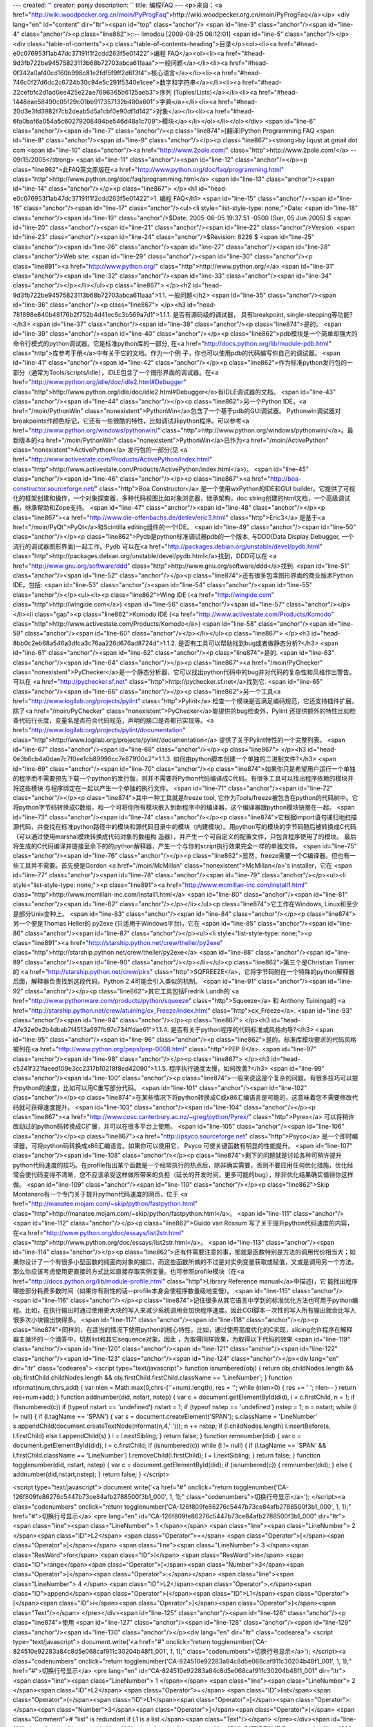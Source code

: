 ---
created: ''
creator: panjy
description: ''
title: 编程FAQ
---
<p>来自：<a href="http://wiki.woodpecker.org.cn/moin/PyProgFaq">http://wiki.woodpecker.org.cn/moin/PyProgFaq</a></p>
<div lang="en" id="content" dir="ltr"><span id="top" class="anchor"/>
<span id="line-3" class="anchor"/><span id="line-4" class="anchor"/><p class="line862">::-- limodou [2009-08-25 06:12:01] <span id="line-5" class="anchor"/></p><div class="table-of-contents"><p class="table-of-contents-heading">目录</p><ol><li><a href="#head-e0c076953f1ab47dc37191f1f2cdd263f5e01422">编程   FAQ</a><ol><li><a href="#head-9d3fb722be94575823113b68b72703abca611aaa">一般问题</a></li><li><a href="#head-0f342a0af40cd160b998c81e2fdf5f9ff2d6f3f4">核心语言</a></li><li><a href="#head-746c0f27d6dc2c6724b30c94e5c291f5340e1cee">数字和字符串</a></li><li><a href="#head-22cefbfc2d1ad0ee425e22ae7696365b6125aeb3">序列 (Tuples/Lists)</a></li><li><a href="#head-1448eae58490c05f29c01bb917357132b480a601">字典</a></li><li><a href="#head-20d3e3fd3982f7cb2deab5d5a1cbf0e90df1d142">对象</a></li><li><a href="#head-6fa0baf6a054a5c60279208494be546d48a1c709">模块</a></li></ol></li></ol></div> <span id="line-6" class="anchor"/><span id="line-7" class="anchor"/><p class="line874">[翻译]Python Programming FAQ <span id="line-8" class="anchor"/><span id="line-9" class="anchor"/></p><p class="line867"><strong>by liqust at gmail dot com <span id="line-10" class="anchor"/><a href="http://www.2pole.com/" class="http">http://www.2pole.com/</a> -- 09/15/2005</strong>  <span id="line-11" class="anchor"/><span id="line-12" class="anchor"/></p><p class="line862">此FAQ英文原版在<a href="http://www.python.org/doc/faq/programming.html" class="http">http://www.python.org/doc/faq/programming.html</a> <span id="line-13" class="anchor"/><span id="line-14" class="anchor"/></p><p class="line867">
</p><h1 id="head-e0c076953f1ab47dc37191f1f2cdd263f5e01422">1. 编程   FAQ</h1>
<span id="line-15" class="anchor"/><span id="line-16" class="anchor"/><span id="line-17" class="anchor"/><ul><li style="list-style-type: none;">Date: <span id="line-18" class="anchor"/><span id="line-19" class="anchor"/>$Date: 2005-06-05 19:37:51 -0500 (Sun, 05 Jun 2005) $ <span id="line-20" class="anchor"/><span id="line-21" class="anchor"/><span id="line-22" class="anchor"/>Version: <span id="line-23" class="anchor"/><span id="line-24" class="anchor"/>$Revision: 8226 $ <span id="line-25" class="anchor"/><span id="line-26" class="anchor"/><span id="line-27" class="anchor"/><span id="line-28" class="anchor"/>Web site: <span id="line-29" class="anchor"/><span id="line-30" class="anchor"/><p class="line891"><a href="http://www.python.org/" class="http">http://www.python.org/</a> <span id="line-31" class="anchor"/><span id="line-32" class="anchor"/><span id="line-33" class="anchor"/><span id="line-34" class="anchor"/></p></li></ul><p class="line867">
</p><h2 id="head-9d3fb722be94575823113b68b72703abca611aaa">1.1. 一般问题</h2>
<span id="line-35" class="anchor"/><span id="line-36" class="anchor"/><p class="line867">
</p><h3 id="head-781898e840b48176b2f752b4d41ec6c3b569a7d1">1.1.1. 是否有源码级的调试器， 具有breakpoint, single-stepping等功能?</h3>
<span id="line-37" class="anchor"/><span id="line-38" class="anchor"/><p class="line874">是的。 <span id="line-39" class="anchor"/><span id="line-40" class="anchor"/></p><p class="line862">pdb模块是一个简单却强大的命令行模式的python调试器。它是标准python库的一部分, 在<a href="http://docs.python.org/lib/module-pdb.html" class="http">库参考手册</a>中有关于它的文档。作为一个例 子，你也可以使用pdb的代码编写你自己的调试器。 <span id="line-41" class="anchor"/><span id="line-42" class="anchor"/></p><p class="line862">作为标准python发行包的一部分（通常为Tools/scripts/idle），IDLE包含了一个图形界面的调试器。在<a href="http://www.python.org/idle/doc/idle2.html#Debugger" class="http">http://www.python.org/idle/doc/idle2.html#Debugger</a>有IDLE调试器的文档。 <span id="line-43" class="anchor"/><span id="line-44" class="anchor"/></p><p class="line862">另一个Python IDE，<a href="/moin/PythonWin" class="nonexistent">PythonWin</a>包含了一个基于pdb的GUI调试器。 Pythonwin调试器对breakpoints作颜色标记，它还有一些很酷的特性，比如调试非python程序。可以参考<a href="http://www.python.org/windows/pythonwin/" class="http">http://www.python.org/windows/pythonwin/</a>。最 新版本的<a href="/moin/PythonWin" class="nonexistent">PythonWin</a>已作为<a href="/moin/ActivePython" class="nonexistent">ActivePython</a> 发行包的一部分(见 <a href="http://www.activestate.com/Products/ActivePython/index.html" class="http">http://www.activestate.com/Products/ActivePython/index.html</a>)。 <span id="line-45" class="anchor"/><span id="line-46" class="anchor"/></p><p class="line867"><a href="http://boa-constructor.sourceforge.net/" class="http">Boa Constructor</a> 是一个使用wxPython的IDE和GUI builder。它提供了可视化的框架创建和操作，一个对象探查器，多种代码视图比如对象浏览器，继承架构，doc string创建的html文档，一个高级调试器，继承帮助和Zope支持。 <span id="line-47" class="anchor"/><span id="line-48" class="anchor"/></p><p class="line867"><a href="http://www.die-offenbachs.de/detlev/eric3.html" class="http">Eric3</a> 是基于<a href="/moin/PyQt">PyQt</a>和Scintilla editing组件的一个IDE。 <span id="line-49" class="anchor"/><span id="line-50" class="anchor"/></p><p class="line862">Pydb是python标准调试器pdb的一个版本, 与DDD(Data Display Debugger, 一个流行的调试器图形界面)一起工作。Pydb 可以在<a href="http://packages.debian.org/unstable/devel/pydb.html" class="http">http://packages.debian.org/unstable/devel/pydb.html</a>找到，DDD可以在 <a href="http://www.gnu.org/software/ddd" class="http">http://www.gnu.org/software/ddd</a>找到. <span id="line-51" class="anchor"/><span id="line-52" class="anchor"/></p><p class="line874">还有很多包含图形界面的商业版本Python IDE。包括: <span id="line-53" class="anchor"/><span id="line-54" class="anchor"/><span id="line-55" class="anchor"/></p><ul><li><p class="line862">Wing IDE (<a href="http://wingide.com" class="http">http://wingide.com</a>) <span id="line-56" class="anchor"/><span id="line-57" class="anchor"/></p></li><li class="gap"><p class="line862">Komodo IDE (<a href="http://www.activestate.com/Products/Komodo" class="http">http://www.activestate.com/Products/Komodo</a>) <span id="line-58" class="anchor"/><span id="line-59" class="anchor"/><span id="line-60" class="anchor"/></p></li></ul><p class="line867">
</p><h3 id="head-8bb0c2eb68a546a3dfca3c76aa226d676ad8724d">1.1.2. 是否有工具可以帮助找到bug或者做静态分析?</h3>
<span id="line-61" class="anchor"/><span id="line-62" class="anchor"/><p class="line874">是的. <span id="line-63" class="anchor"/><span id="line-64" class="anchor"/></p><p class="line867"><a href="/moin/PyChecker" class="nonexistent">PyChecker</a>是一个静态分析器，它可以找出python代码中的bug并对代码的复杂性和风格作出警告。可以在 <a href="http://pychecker.sf.net" class="http">http://pychecker.sf.net</a>找到它. <span id="line-65" class="anchor"/><span id="line-66" class="anchor"/></p><p class="line862">另一个工具<a href="http://www.logilab.org/projects/pylint" class="http">Pylint</a> 检查一个模块是否满足编码规范，它还支持插件扩展。除了<a href="/moin/PyChecker" class="nonexistent">PyChecker</a>能提供的bug检查外，Pylint 还提供额外的特性比如检查代码行长度，变量名是否符合代码规范，声明的接口是否都已实现等。<a href="http://www.logilab.org/projects/pylint/documentation" class="http">http://www.logilab.org/projects/pylint/documentation</a> 提供了关于Pylint特性的一个完整列表。 <span id="line-67" class="anchor"/><span id="line-68" class="anchor"/></p><p class="line867">
</p><h3 id="head-0e3b6cb4a0dae7c7f0ee1cb89998cc7e871f00c2">1.1.3. 如何由python脚本创建一个单独的二进制文件?</h3>
<span id="line-69" class="anchor"/><span id="line-70" class="anchor"/><p class="line874">如果你只是希望用户运行一个单独的程序而不需要预先下载一个python的发行版，则并不需要将Python代码编译成C代码。有很多工具可以找出程序依赖的模块并将这些模块 与程序绑定在一起以产生一个单独的执行文件。 <span id="line-71" class="anchor"/><span id="line-72" class="anchor"/></p><p class="line874">其中一种工具就是freeze tool, 它作为Tools/freeze被包含在python的代码树中。它将python字节码转换成C数组，和一个可将你所有模块嵌入到新程序中的编译器，这个编译器跟python模块链接在一起。 <span id="line-73" class="anchor"/><span id="line-74" class="anchor"/></p><p class="line874">它根据import语句递归地扫描源代码，并查找在标准python路径中的模块和源代码目录中的模块（内建模块）。用python写的模块的字节码随后被转换成C代码（可以通过使用marshal模块转换成代码对象的数组构 造器），并产生一个可自定义的配置文件，只包含程序使用了的模块。 最后将生成的C代码编译并链接至余下的的python解释器，产生一个与你的script执行效果完全一样的单独文件。 <span id="line-75" class="anchor"/><span id="line-76" class="anchor"/></p><p class="line862">显然，freeze需要一个C编译器。但也有一些工具并不需要。首先便是Gordon <a href="/moin/McMillan" class="nonexistent">McMillan</a>'s installer，它在 <span id="line-77" class="anchor"/><span id="line-78" class="anchor"/><span id="line-79" class="anchor"/></p><ul><li style="list-style-type: none;"><p class="line891"><a href="http://www.mcmillan-inc.com/install1.html" class="http">http://www.mcmillan-inc.com/install1.html</a> <span id="line-80" class="anchor"/><span id="line-81" class="anchor"/><span id="line-82" class="anchor"/></p></li></ul><p class="line874">它工作在Windows, Linux和至少是部分Unix变种上。 <span id="line-83" class="anchor"/><span id="line-84" class="anchor"/></p><p class="line874">另一个便是Thomas Heller的 py2exe (只适用于Windows平台)，它在 <span id="line-85" class="anchor"/><span id="line-86" class="anchor"/><span id="line-87" class="anchor"/></p><ul><li style="list-style-type: none;"><p class="line891"><a href="http://starship.python.net/crew/theller/py2exe" class="http">http://starship.python.net/crew/theller/py2exe</a> <span id="line-88" class="anchor"/><span id="line-89" class="anchor"/><span id="line-90" class="anchor"/></p></li></ul><p class="line862">第三个是Christian Tismer的 <a href="http://starship.python.net/crew/pirx" class="http">SQFREEZE</a>，它将字节码附在一个特殊的python解释器后面，解释器负责找到这段代码。Python 2.4可能会引入类似的机制。 <span id="line-91" class="anchor"/><span id="line-92" class="anchor"/></p><p class="line862">其它工具包括Fredrik Lundh的 <a href="http://www.pythonware.com/products/python/squeeze" class="http">Squeeze</a> 和 Anthony Tuininga的 <a href="http://starship.python.net/crew/atuining/cx_Freeze/index.html" class="http">cx_Freeze</a>. <span id="line-93" class="anchor"/><span id="line-94" class="anchor"/></p><p class="line867">
</p><h3 id="head-47e32e0e2b4dbab7f4513a697fb97c734ffdae61">1.1.4. 是否有关于python程序的代码标准或风格向导?</h3>
<span id="line-95" class="anchor"/><span id="line-96" class="anchor"/><p class="line862">是的。标准库模块要求的代码风格被列在<a href="http://www.python.org/peps/pep-0008.html" class="http">PEP 8</a>. <span id="line-97" class="anchor"/><span id="line-98" class="anchor"/></p><p class="line867">
</p><h3 id="head-c5241f321faeed109e3cc2317b10218f8ed42090">1.1.5. 程序执行速度太慢，如何改善?</h3>
<span id="line-99" class="anchor"/><span id="line-100" class="anchor"/><p class="line874">一般来说这是个复杂的问题。有很多技巧可以提升python的速度，比如可以用C重写部分代码。 <span id="line-101" class="anchor"/><span id="line-102" class="anchor"/></p><p class="line874">在某些情况下将python转换成C或x86汇编语言是可能的，这意味着您不需要修改代码就可获得速度提升。 <span id="line-103" class="anchor"/><span id="line-104" class="anchor"/></p><p class="line867"><a href="http://www.cosc.canterbury.ac.nz/~greg/python/Pyrex/" class="http">Pyrex</a> 可以将稍许改动过的python码转换成C扩展，并可以在很多平台上使用。 <span id="line-105" class="anchor"/><span id="line-106" class="anchor"/></p><p class="line867"><a href="http://psyco.sourceforge.net" class="http">Psyco</a> 是一个即时编译器，可将python码转换成x86汇编语言。如果你可以使用它， Psyco 可使关键函数有明显的性能提升。 <span id="line-107" class="anchor"/><span id="line-108" class="anchor"/></p><p class="line874">剩下的问题就是讨论各种可稍许提升python代码速度的技巧。在profile指出某个函数是一个经常执行的热点后，除非确实需要，否则不要应用任何优化措施，优化经常会使代码变得不清晰，您不应该承受这样做所带来的负担（延长的开发时间，更多可能的bug），除非优化结果确实值得你这样做。 <span id="line-109" class="anchor"/><span id="line-110" class="anchor"/></p><p class="line862">Skip Montanaro有一个专门关于提升python代码速度的网页，位于 <a href="http://manatee.mojam.com/~skip/python/fastpython.html" class="http">http://manatee.mojam.com/~skip/python/fastpython.html</a>。 <span id="line-111" class="anchor"/><span id="line-112" class="anchor"/></p><p class="line862">Guido van Rossum 写了关于提升python代码速度的内容，在<a href="http://www.python.org/doc/essays/list2str.html" class="http">http://www.python.org/doc/essays/list2str.html</a>。 <span id="line-113" class="anchor"/><span id="line-114" class="anchor"/></p><p class="line862">还有件需要注意的事，那就是函数特别是方法的调用代价相当大；如果你设计了一个有很多小型函数的纯面向对象的接口，而这些函数所做的不过是对实例变量获取或赋值，又或是调用另一个方法，那么你应该考虑使用更直接的方式比如直接存取实例变量。也可参照profile模块（在<a href="http://docs.python.org/lib/module-profile.html" class="http">Library Reference manual</a>中描述)，它 能找出程序哪些部分耗费多数时间（如果你有耐性的话--profile本身会使程序数量级地变慢）。 <span id="line-115" class="anchor"/><span id="line-116" class="anchor"/></p><p class="line874">记住很多从其它语言中学到的标准优化方法也可用于python编程。比如，在执行输出时通过使用更大块的写入来减少系统调用会加快程序速度。因此CGI脚本一次性的写入所有输出就会比写入很多次小块输出快得多。 <span id="line-117" class="anchor"/><span id="line-118" class="anchor"/></p><p class="line874">同样的，在适当的情况下使用python的核心特性。比如，通过使用高度优化的C实现，slicing允许程序在解释器主循环的一个滴答中，切割list和其它sequence对象。因此 ，为取得同样效果，为取得以下代码的效果 <span id="line-119" class="anchor"/><span id="line-120" class="anchor"/><span id="line-121" class="anchor"/><span id="line-122" class="anchor"/><span id="line-123" class="anchor"/><span id="line-124" class="anchor"/></p><div lang="en" dir="ltr" class="codearea">
<script type="text/javascript">
function isnumbered(obj) {
return obj.childNodes.length && obj.firstChild.childNodes.length && obj.firstChild.firstChild.className == 'LineNumber';
}
function nformat(num,chrs,add) {
var nlen = Math.max(0,chrs-(''+num).length), res = '';
while (nlen>0) { res += ' '; nlen-- }
return res+num+add;
}
function addnumber(did, nstart, nstep) {
var c = document.getElementById(did), l = c.firstChild, n = 1;
if (!isnumbered(c))
if (typeof nstart == 'undefined') nstart = 1;
if (typeof nstep  == 'undefined') nstep = 1;
n = nstart;
while (l != null) {
if (l.tagName == 'SPAN') {
var s = document.createElement('SPAN');
s.className = 'LineNumber'
s.appendChild(document.createTextNode(nformat(n,4,' ')));
n += nstep;
if (l.childNodes.length)
l.insertBefore(s, l.firstChild)
else
l.appendChild(s)
}
l = l.nextSibling;
}
return false;
}
function remnumber(did) {
var c = document.getElementById(did), l = c.firstChild;
if (isnumbered(c))
while (l != null) {
if (l.tagName == 'SPAN' && l.firstChild.className == 'LineNumber') l.removeChild(l.firstChild);
l = l.nextSibling;
}
return false;
}
function togglenumber(did, nstart, nstep) {
var c = document.getElementById(did);
if (isnumbered(c)) {
remnumber(did);
} else {
addnumber(did,nstart,nstep);
}
return false;
}
</script>

<script type="text/javascript">
document.write('<a href="#" onclick="return togglenumber(\'CA-126f809fe86276c5447b73ce84afb2788500f3b1_000\', 1, 1);" \
class="codenumbers">切换行号显示<\/a>');
</script><a class="codenumbers" onclick="return togglenumber('CA-126f809fe86276c5447b73ce84afb2788500f3b1_000', 1, 1);" href="#">切换行号显示</a>
<pre lang="en" id="CA-126f809fe86276c5447b73ce84afb2788500f3b1_000" dir="ltr"><span class="line"><span class="LineNumber">   1 </span></span>
<span class="line"><span class="LineNumber">   2 </span><span class="ID">L2</span> <span class="Operator">=</span> <span class="Operator">[</span><span class="Operator">]</span></span>
<span class="line"><span class="LineNumber">   3 </span><span class="ResWord">for</span> <span class="ID">i</span> <span class="ResWord">in</span> <span class="ID">range</span><span class="Operator">[</span><span class="Number">3</span><span class="Operator">]</span><span class="Operator">:</span></span>
<span class="line"><span class="LineNumber">   4 </span>     <span class="ID">L2</span><span class="Operator">.</span><span class="ID">append</span><span class="Operator">(</span><span class="ID">L1</span><span class="Operator">[</span><span class="ID">i</span><span class="Operator">]</span><span class="Operator">)</span><span class="Text"/></span>
</pre></div><span id="line-125" class="anchor"/><span id="line-126" class="anchor"/><p class="line874">使用 <span id="line-127" class="anchor"/><span id="line-128" class="anchor"/><span id="line-129" class="anchor"/><span id="line-130" class="anchor"/></p><div lang="en" dir="ltr" class="codearea">
<script type="text/javascript">
document.write('<a href="#" onclick="return togglenumber(\'CA-824510e92283a84c8d5e068caf911c30204b48f1_001\', 1, 1);" \
class="codenumbers">切换行号显示<\/a>');
</script><a class="codenumbers" onclick="return togglenumber('CA-824510e92283a84c8d5e068caf911c30204b48f1_001', 1, 1);" href="#">切换行号显示</a>
<pre lang="en" id="CA-824510e92283a84c8d5e068caf911c30204b48f1_001" dir="ltr"><span class="line"><span class="LineNumber">   1 </span></span>
<span class="line"><span class="LineNumber">   2 </span><span class="ID">L2</span> <span class="Operator">=</span> <span class="ID">list</span><span class="Operator">(</span><span class="ID">L1</span><span class="Operator">[</span><span class="Operator">:</span><span class="Number">3</span><span class="Operator">]</span><span class="Operator">)</span> <span class="Comment"># "list" is redundant if L1 is a list.</span><span class="Text"/></span>
</pre></div><span id="line-131" class="anchor"/><span id="line-132" class="anchor"/><p class="line874">则更短且快得多。 <span id="line-133" class="anchor"/><span id="line-134" class="anchor"/></p><p class="line874">注意，内建函数如map(), zip(), 和friends在执行一个单独循环的任务时，可被作为一个方便的加速器。比如将两个list配成一对： <span id="line-135" class="anchor"/><span id="line-136" class="anchor"/><span id="line-137" class="anchor"/><span id="line-138" class="anchor"/><span id="line-139" class="anchor"/></p><div lang="en" dir="ltr" class="codearea">
<script type="text/javascript">
document.write('<a href="#" onclick="return togglenumber(\'CA-3e9db635d58eaf9ae0af25f8f7f9db52479e4c5c_002\', 1, 1);" \
class="codenumbers">切换行号显示<\/a>');
</script><a class="codenumbers" onclick="return togglenumber('CA-3e9db635d58eaf9ae0af25f8f7f9db52479e4c5c_002', 1, 1);" href="#">切换行号显示</a>
<pre lang="en" id="CA-3e9db635d58eaf9ae0af25f8f7f9db52479e4c5c_002" dir="ltr"><span class="line"><span class="LineNumber">   1 </span></span>
<span class="line"><span class="LineNumber">   2 </span><span class="Operator">>></span><span class="Operator">></span> <span class="ID">zip</span><span class="Operator">(</span><span class="Operator">[</span><span class="Number">1</span><span class="Operator">,</span><span class="Number">2</span><span class="Operator">,</span><span class="Number">3</span><span class="Operator">]</span><span class="Operator">,</span> <span class="Operator">[</span><span class="Number">4</span><span class="Operator">,</span><span class="Number">5</span><span class="Operator">,</span><span class="Number">6</span><span class="Operator">]</span><span class="Operator">)</span></span>
<span class="line"><span class="LineNumber">   3 </span><span class="Operator">[</span><span class="Operator">(</span><span class="Number">1</span><span class="Operator">,</span> <span class="Number">4</span><span class="Operator">)</span><span class="Operator">,</span> <span class="Operator">(</span><span class="Number">2</span><span class="Operator">,</span> <span class="Number">5</span><span class="Operator">)</span><span class="Operator">,</span> <span class="Operator">(</span><span class="Number">3</span><span class="Operator">,</span> <span class="Number">6</span><span class="Operator">)</span><span class="Operator">]</span><span class="Text"/></span>
</pre></div><span id="line-140" class="anchor"/><span id="line-141" class="anchor"/><p class="line874">或在执行一系列正弦值时： <span id="line-142" class="anchor"/><span id="line-143" class="anchor"/><span id="line-144" class="anchor"/><span id="line-145" class="anchor"/><span id="line-146" class="anchor"/></p><div lang="en" dir="ltr" class="codearea">
<script type="text/javascript">
document.write('<a href="#" onclick="return togglenumber(\'CA-a27db439ee995c1f0113d15a62ac4d4472f1424b_003\', 1, 1);" \
class="codenumbers">切换行号显示<\/a>');
</script><a class="codenumbers" onclick="return togglenumber('CA-a27db439ee995c1f0113d15a62ac4d4472f1424b_003', 1, 1);" href="#">切换行号显示</a>
<pre lang="en" id="CA-a27db439ee995c1f0113d15a62ac4d4472f1424b_003" dir="ltr"><span class="line"><span class="LineNumber">   1 </span></span>
<span class="line"><span class="LineNumber">   2 </span><span class="Operator">>></span><span class="Operator">></span> <span class="ID">map</span><span class="Operator">(</span><span class="ID">math</span><span class="Operator">.</span><span class="ID">sin</span><span class="Operator">,</span> <span class="Operator">(</span><span class="Number">1</span><span class="Operator">,</span><span class="Number">2</span><span class="Operator">,</span><span class="Number">3</span><span class="Operator">,</span><span class="Number">4</span><span class="Operator">)</span><span class="Operator">)</span></span>
<span class="line"><span class="LineNumber">   3 </span><span class="Operator">[</span><span class="Number">0.841470984808</span><span class="Operator">,</span> <span class="Number">0.909297426826</span><span class="Operator">,</span> <span class="Number">0.14112000806</span><span class="Operator">,</span>   <span class="Operator">-</span><span class="Number">0.756802495308</span><span class="Operator">]</span><span class="Text"/></span>
</pre></div><span id="line-147" class="anchor"/><span id="line-148" class="anchor"/><p class="line874">在这些情况下，操作速度会很快。 <span id="line-149" class="anchor"/><span id="line-150" class="anchor"/></p><p class="line874">其它的例子包括string对象的join()和split()方法。例如，如果s1..s7 是大字符串(10K+)那么join([s1,s2,s3,s4,s5,s6,s7])就会比s1+s2+s3+s4+s5+s6+s7快得多, 因为后者会计算很多次子表达式，而join()则在一次过程中完成所有的复制。对于字符串操作，对字符串对象使用replace()方法。仅当在没有固定字符串模式时才使用正则表达式。考虑使用字符串格式化操作string % tuple和string % dictionary。 <span id="line-151" class="anchor"/><span id="line-152" class="anchor"/></p><p class="line862">使用内建方法list.sort()来排序，参考<a href="http://www.amk.ca/python/howto/sorting/" class="http">sorting mini-HOWTO</a>中关于较高级的使用例子。除非在极特殊的情况下，list.sort()比其它任何 方式都要好。 <span id="line-153" class="anchor"/><span id="line-154" class="anchor"/></p><p class="line874">另一个技巧就是"将循环放入函数或方法中" 。例如，假设你有个运行的很慢的程序，而且你使用profiler确定函数ff()占用了很多时间。如果你注意到ff()： <span id="line-155" class="anchor"/><span id="line-156" class="anchor"/></p><p class="line874">def ff(x): <span id="line-157" class="anchor"/></p><ul><li style="list-style-type: none;">..do something with x computing result... <span id="line-158" class="anchor"/>return result <span id="line-159" class="anchor"/><span id="line-160" class="anchor"/></li></ul><p class="line874">常常是在循环中被调用，如: <span id="line-161" class="anchor"/><span id="line-162" class="anchor"/><span id="line-163" class="anchor"/><span id="line-164" class="anchor"/></p><div lang="en" dir="ltr" class="codearea">
<script type="text/javascript">
document.write('<a href="#" onclick="return togglenumber(\'CA-68f54bad29340cfa485397501054f86a258b3c34_004\', 1, 1);" \
class="codenumbers">切换行号显示<\/a>');
</script><a class="codenumbers" onclick="return togglenumber('CA-68f54bad29340cfa485397501054f86a258b3c34_004', 1, 1);" href="#">切换行号显示</a>
<pre lang="en" id="CA-68f54bad29340cfa485397501054f86a258b3c34_004" dir="ltr"><span class="line"><span class="LineNumber">   1 </span></span>
<span class="line"><span class="LineNumber">   2 </span><span class="ID">list</span> <span class="Operator">=</span> <span class="ID">map</span><span class="Operator">(</span><span class="ID">ff</span><span class="Operator">,</span> <span class="ID">oldlist</span><span class="Operator">)</span><span class="Text"/></span>
</pre></div><span id="line-165" class="anchor"/><span id="line-166" class="anchor"/><p class="line874">或: <span id="line-167" class="anchor"/><span id="line-168" class="anchor"/><span id="line-169" class="anchor"/><span id="line-170" class="anchor"/><span id="line-171" class="anchor"/><span id="line-172" class="anchor"/></p><div lang="en" dir="ltr" class="codearea">
<script type="text/javascript">
document.write('<a href="#" onclick="return togglenumber(\'CA-fa4513b5c2fd16aaf67b924b09ab66e0fa1bbbec_005\', 1, 1);" \
class="codenumbers">切换行号显示<\/a>');
</script><a class="codenumbers" onclick="return togglenumber('CA-fa4513b5c2fd16aaf67b924b09ab66e0fa1bbbec_005', 1, 1);" href="#">切换行号显示</a>
<pre lang="en" id="CA-fa4513b5c2fd16aaf67b924b09ab66e0fa1bbbec_005" dir="ltr"><span class="line"><span class="LineNumber">   1 </span></span>
<span class="line"><span class="LineNumber">   2 </span><span class="ResWord">for</span> <span class="ID">x</span> <span class="ResWord">in</span> <span class="ID">sequence</span><span class="Operator">:</span></span>
<span class="line"><span class="LineNumber">   3 </span>    <span class="ID">value</span> <span class="Operator">=</span> <span class="ID">ff</span><span class="Operator">(</span><span class="ID">x</span><span class="Operator">)</span></span>
<span class="line"><span class="LineNumber">   4 </span>    <span class="Operator">.</span><span class="Operator">.</span><span class="Operator">.</span><span class="ID">do</span> <span class="ID">something</span> <span class="ResWord">with</span> <span class="ID">value</span><span class="Operator">.</span><span class="Operator">.</span><span class="Operator">.</span><span class="Text"/></span>
</pre></div><span id="line-173" class="anchor"/><span id="line-174" class="anchor"/><p class="line874">那么你可以通过重写ff()来消除函数的调用开销： <span id="line-175" class="anchor"/><span id="line-176" class="anchor"/><span id="line-177" class="anchor"/><span id="line-178" class="anchor"/><span id="line-179" class="anchor"/><span id="line-180" class="anchor"/><span id="line-181" class="anchor"/><span id="line-182" class="anchor"/><span id="line-183" class="anchor"/></p><div lang="en" dir="ltr" class="codearea">
<script type="text/javascript">
document.write('<a href="#" onclick="return togglenumber(\'CA-81a20abe975855f0577931c9d4777182945ff0fe_006\', 1, 1);" \
class="codenumbers">切换行号显示<\/a>');
</script><a class="codenumbers" onclick="return togglenumber('CA-81a20abe975855f0577931c9d4777182945ff0fe_006', 1, 1);" href="#">切换行号显示</a>
<pre lang="en" id="CA-81a20abe975855f0577931c9d4777182945ff0fe_006" dir="ltr"><span class="line"><span class="LineNumber">   1 </span></span>
<span class="line"><span class="LineNumber">   2 </span><span class="ResWord">def</span> <span class="ID">ffseq</span><span class="Operator">(</span><span class="ID">seq</span><span class="Operator">)</span><span class="Operator">:</span></span>
<span class="line"><span class="LineNumber">   3 </span>    <span class="ID">resultseq</span> <span class="Operator">=</span> <span class="Operator">[</span><span class="Operator">]</span></span>
<span class="line"><span class="LineNumber">   4 </span>    <span class="ResWord">for</span> <span class="ID">x</span> <span class="ResWord">in</span> <span class="ID">seq</span><span class="Operator">:</span></span>
<span class="line"><span class="LineNumber">   5 </span>        <span class="Operator">.</span><span class="Operator">.</span><span class="Operator">.</span><span class="ID">do</span> <span class="ID">something</span> <span class="ResWord">with</span> <span class="ID">x</span> <span class="ID">computing</span> <span class="ID">result</span><span class="Operator">.</span><span class="Operator">.</span><span class="Operator">.</span></span>
<span class="line"><span class="LineNumber">   6 </span>        <span class="ID">resultseq</span><span class="Operator">.</span><span class="ID">append</span><span class="Operator">(</span><span class="ID">result</span><span class="Operator">)</span></span>
<span class="line"><span class="LineNumber">   7 </span>    <span class="ResWord">return</span> <span class="ID">resultseq</span><span class="Text"/></span>
</pre></div><span id="line-184" class="anchor"/><span id="line-185" class="anchor"/><p class="line874">并重写以上两个例子： <span id="line-186" class="anchor"/><span id="line-187" class="anchor"/></p><p class="line874">list = ffseq(oldlist) <span id="line-188" class="anchor"/><span id="line-189" class="anchor"/></p><p class="line874">和 <span id="line-190" class="anchor"/><span id="line-191" class="anchor"/><span id="line-192" class="anchor"/><span id="line-193" class="anchor"/><span id="line-194" class="anchor"/></p><div lang="en" dir="ltr" class="codearea">
<script type="text/javascript">
document.write('<a href="#" onclick="return togglenumber(\'CA-ffc57530e71f5adc90e177945e40a9b3ecc21b31_007\', 1, 1);" \
class="codenumbers">切换行号显示<\/a>');
</script><a class="codenumbers" onclick="return togglenumber('CA-ffc57530e71f5adc90e177945e40a9b3ecc21b31_007', 1, 1);" href="#">切换行号显示</a>
<pre lang="en" id="CA-ffc57530e71f5adc90e177945e40a9b3ecc21b31_007" dir="ltr"><span class="line"><span class="LineNumber">   1 </span></span>
<span class="line"><span class="LineNumber">   2 </span><span class="ResWord">for</span> <span class="ID">value</span> <span class="ResWord">in</span> <span class="ID">ffseq</span><span class="Operator">(</span><span class="ID">sequence</span><span class="Operator">)</span><span class="Operator">:</span></span>
<span class="line"><span class="LineNumber">   3 </span>    <span class="Operator">.</span><span class="Operator">.</span><span class="Operator">.</span><span class="ID">do</span> <span class="ID">something</span> <span class="ResWord">with</span> <span class="ID">value</span><span class="Operator">.</span><span class="Operator">.</span><span class="Operator">.</span><span class="Text"/></span>
</pre></div><span id="line-195" class="anchor"/><span id="line-196" class="anchor"/><p class="line874">单独对ff(x)的调用被翻译成ffseq([x])[0]，几乎没有额外开销。当然这个技术并不总是合适的，还是其它的方法。 <span id="line-197" class="anchor"/><span id="line-198" class="anchor"/></p><p class="line874">你可以通过将函数或方法的定位结果精确地存储至一个本地变量来获得一些性能提升。一个循环如： <span id="line-199" class="anchor"/><span id="line-200" class="anchor"/><span id="line-201" class="anchor"/><span id="line-202" class="anchor"/><span id="line-203" class="anchor"/></p><div lang="en" dir="ltr" class="codearea">
<script type="text/javascript">
document.write('<a href="#" onclick="return togglenumber(\'CA-8eb65d40dc3111930ebb17153016d8917d0cec7a_008\', 1, 1);" \
class="codenumbers">切换行号显示<\/a>');
</script><a class="codenumbers" onclick="return togglenumber('CA-8eb65d40dc3111930ebb17153016d8917d0cec7a_008', 1, 1);" href="#">切换行号显示</a>
<pre lang="en" id="CA-8eb65d40dc3111930ebb17153016d8917d0cec7a_008" dir="ltr"><span class="line"><span class="LineNumber">   1 </span></span>
<span class="line"><span class="LineNumber">   2 </span><span class="ResWord">for</span> <span class="ID">key</span> <span class="ResWord">in</span> <span class="ID">token</span><span class="Operator">:</span></span>
<span class="line"><span class="LineNumber">   3 </span>    <span class="ID">dict</span><span class="Operator">[</span><span class="ID">key</span><span class="Operator">]</span> <span class="Operator">=</span> <span class="ID">dict</span><span class="Operator">.</span><span class="ID">get</span><span class="Operator">(</span><span class="ID">key</span><span class="Operator">,</span> <span class="Number">0</span><span class="Operator">)</span> <span class="Operator">+</span> <span class="Number">1</span><span class="Text"/></span>
</pre></div><span id="line-204" class="anchor"/><span id="line-205" class="anchor"/><p class="line874">每次循环都要定位dict.get。如果这个方法一直不变，可这样实现以获取小小的性能提升： <span id="line-206" class="anchor"/><span id="line-207" class="anchor"/><span id="line-208" class="anchor"/><span id="line-209" class="anchor"/><span id="line-210" class="anchor"/><span id="line-211" class="anchor"/></p><div lang="en" dir="ltr" class="codearea">
<script type="text/javascript">
document.write('<a href="#" onclick="return togglenumber(\'CA-9fc74cfaaa7b4395017290565af4af825c2ec127_009\', 1, 1);" \
class="codenumbers">切换行号显示<\/a>');
</script><a class="codenumbers" onclick="return togglenumber('CA-9fc74cfaaa7b4395017290565af4af825c2ec127_009', 1, 1);" href="#">切换行号显示</a>
<pre lang="en" id="CA-9fc74cfaaa7b4395017290565af4af825c2ec127_009" dir="ltr"><span class="line"><span class="LineNumber">   1 </span></span>
<span class="line"><span class="LineNumber">   2 </span><span class="ID">dict_get</span> <span class="Operator">=</span> <span class="ID">dict</span><span class="Operator">.</span><span class="ID">get</span>  <span class="Comment"># look up the method once</span></span>
<span class="line"><span class="LineNumber">   3 </span><span class="ResWord">for</span> <span class="ID">key</span> <span class="ResWord">in</span> <span class="ID">token</span><span class="Operator">:</span></span>
<span class="line"><span class="LineNumber">   4 </span>    <span class="ID">dict</span><span class="Operator">[</span><span class="ID">key</span><span class="Operator">]</span> <span class="Operator">=</span> <span class="ID">dict_get</span><span class="Operator">(</span><span class="ID">key</span><span class="Operator">,</span> <span class="Number">0</span><span class="Operator">)</span> <span class="Operator">+</span> <span class="Number">1</span><span class="Text"/></span>
</pre></div><span id="line-212" class="anchor"/><span id="line-213" class="anchor"/><p class="line874">默认参数可在编译期被一次赋值，而不是在运行期。这只适用于函数或对象在程序执行期间不被改变的情况，比如替换 <span id="line-214" class="anchor"/><span id="line-215" class="anchor"/><span id="line-216" class="anchor"/><span id="line-217" class="anchor"/><span id="line-218" class="anchor"/></p><div lang="en" dir="ltr" class="codearea">
<script type="text/javascript">
document.write('<a href="#" onclick="return togglenumber(\'CA-aff07d7a82116bcd5721b3ea4c43b3ff3aec57f7_010\', 1, 1);" \
class="codenumbers">切换行号显示<\/a>');
</script><a class="codenumbers" onclick="return togglenumber('CA-aff07d7a82116bcd5721b3ea4c43b3ff3aec57f7_010', 1, 1);" href="#">切换行号显示</a>
<pre lang="en" id="CA-aff07d7a82116bcd5721b3ea4c43b3ff3aec57f7_010" dir="ltr"><span class="line"><span class="LineNumber">   1 </span></span>
<span class="line"><span class="LineNumber">   2 </span><span class="ResWord">def</span> <span class="ID">degree_sin</span><span class="Operator">(</span><span class="ID">deg</span><span class="Operator">)</span><span class="Operator">:</span></span>
<span class="line"><span class="LineNumber">   3 </span>    <span class="ResWord">return</span> <span class="ID">math</span><span class="Operator">.</span><span class="ID">sin</span><span class="Operator">(</span><span class="ID">deg</span> <span class="Operator">*</span> <span class="ID">math</span><span class="Operator">.</span><span class="ID">pi</span> <span class="Operator">/</span> <span class="Number">180.0</span><span class="Operator">)</span><span class="Text"/></span>
</pre></div><span id="line-219" class="anchor"/><span id="line-220" class="anchor"/><p class="line874">为 <span id="line-221" class="anchor"/><span id="line-222" class="anchor"/><span id="line-223" class="anchor"/><span id="line-224" class="anchor"/><span id="line-225" class="anchor"/></p><div lang="en" dir="ltr" class="codearea">
<script type="text/javascript">
document.write('<a href="#" onclick="return togglenumber(\'CA-5e3d316c887b90c025105c99e9d3521206270e0c_011\', 1, 1);" \
class="codenumbers">切换行号显示<\/a>');
</script><a class="codenumbers" onclick="return togglenumber('CA-5e3d316c887b90c025105c99e9d3521206270e0c_011', 1, 1);" href="#">切换行号显示</a>
<pre lang="en" id="CA-5e3d316c887b90c025105c99e9d3521206270e0c_011" dir="ltr"><span class="line"><span class="LineNumber">   1 </span></span>
<span class="line"><span class="LineNumber">   2 </span><span class="ResWord">def</span> <span class="ID">degree_sin</span><span class="Operator">(</span><span class="ID">deg</span><span class="Operator">,</span> <span class="ID">factor</span> <span class="Operator">=</span> <span class="ID">math</span><span class="Operator">.</span><span class="ID">pi</span><span class="Operator">/</span><span class="Number">180.0</span><span class="Operator">,</span> <span class="ID">sin</span> <span class="Operator">=</span> <span class="ID">math</span><span class="Operator">.</span><span class="ID">sin</span><span class="Operator">)</span><span class="Operator">:</span></span>
<span class="line"><span class="LineNumber">   3 </span>    <span class="ResWord">return</span> <span class="ID">sin</span><span class="Operator">(</span><span class="ID">deg</span> <span class="Operator">*</span> <span class="ID">factor</span><span class="Operator">)</span><span class="Text"/></span>
</pre></div><span id="line-226" class="anchor"/><span id="line-227" class="anchor"/><p class="line874">因为这个技巧对常量变量使用了默认参数，因而需要保证传递给用户API时不会产生混乱。 <span id="line-228" class="anchor"/><span id="line-229" class="anchor"/></p><p class="line867">
</p><h2 id="head-0f342a0af40cd160b998c81e2fdf5f9ff2d6f3f4">1.2. 核心语言</h2>
<span id="line-230" class="anchor"/><span id="line-231" class="anchor"/><p class="line867">
</p><h3 id="head-7f90f86f09307c2c196d06427f574b02f1711455">1.2.1. 如何在一个函数中设置一个全局变量?</h3>
<span id="line-232" class="anchor"/><span id="line-233" class="anchor"/><p class="line874">你是否做过类似的事？ <span id="line-234" class="anchor"/><span id="line-235" class="anchor"/><span id="line-236" class="anchor"/><span id="line-237" class="anchor"/><span id="line-238" class="anchor"/><span id="line-239" class="anchor"/><span id="line-240" class="anchor"/><span id="line-241" class="anchor"/><span id="line-242" class="anchor"/><span id="line-243" class="anchor"/><span id="line-244" class="anchor"/></p><div lang="en" dir="ltr" class="codearea">
<script type="text/javascript">
document.write('<a href="#" onclick="return togglenumber(\'CA-67975ac570623d6e2c7b611f8037a8a7b8cfa39c_012\', 1, 1);" \
class="codenumbers">切换行号显示<\/a>');
</script><a class="codenumbers" onclick="return togglenumber('CA-67975ac570623d6e2c7b611f8037a8a7b8cfa39c_012', 1, 1);" href="#">切换行号显示</a>
<pre lang="en" id="CA-67975ac570623d6e2c7b611f8037a8a7b8cfa39c_012" dir="ltr"><span class="line"><span class="LineNumber">   1 </span></span>
<span class="line"><span class="LineNumber">   2 </span><span class="ID">x</span> <span class="Operator">=</span> <span class="Number">1</span> <span class="Comment"># make a global</span></span>
<span class="line"><span class="LineNumber">   3 </span></span>
<span class="line"><span class="LineNumber">   4 </span><span class="ResWord">def</span> <span class="ID">f</span><span class="Operator">(</span><span class="Operator">)</span><span class="Operator">:</span></span>
<span class="line"><span class="LineNumber">   5 </span>      <span class="ResWord">print</span> <span class="ID">x</span> <span class="Comment"># try to print the global</span></span>
<span class="line"><span class="LineNumber">   6 </span>      <span class="Operator">.</span><span class="Operator">.</span><span class="Operator">.</span></span>
<span class="line"><span class="LineNumber">   7 </span>      <span class="ResWord">for</span> <span class="ID">j</span> <span class="ResWord">in</span> <span class="ID">range</span><span class="Operator">(</span><span class="Number">100</span><span class="Operator">)</span><span class="Operator">:</span></span>
<span class="line"><span class="LineNumber">   8 </span>           <span class="ResWord">if</span> <span class="ID">q</span><span class="Operator">></span><span class="Number">3</span><span class="Operator">:</span></span>
<span class="line"><span class="LineNumber">   9 </span>              <span class="ID">x</span><span class="Operator">=</span><span class="Number">4</span><span class="Text"/></span>
</pre></div><span id="line-245" class="anchor"/><span id="line-246" class="anchor"/><p class="line862">任何函数内赋值的变量都是这个函数的local变量。除非它专门声明为global。作为函数体最后一个语句，x被赋值，因此编译器认为x为local变量。而语句print x 试图 print一个未初始化的local变量，因而会触发<a href="/moin/NameError" class="nonexistent">NameError</a> 异常。 <span id="line-247" class="anchor"/><span id="line-248" class="anchor"/></p><p class="line874">解决办法是在函数的开头插入一个明确的global声明。 <span id="line-249" class="anchor"/><span id="line-250" class="anchor"/><span id="line-251" class="anchor"/><span id="line-252" class="anchor"/><span id="line-253" class="anchor"/><span id="line-254" class="anchor"/><span id="line-255" class="anchor"/><span id="line-256" class="anchor"/><span id="line-257" class="anchor"/><span id="line-258" class="anchor"/></p><div lang="en" dir="ltr" class="codearea">
<script type="text/javascript">
document.write('<a href="#" onclick="return togglenumber(\'CA-9ce4e3ca84cc281a0dcedca62c24f46221aca455_013\', 1, 1);" \
class="codenumbers">切换行号显示<\/a>');
</script><a class="codenumbers" onclick="return togglenumber('CA-9ce4e3ca84cc281a0dcedca62c24f46221aca455_013', 1, 1);" href="#">切换行号显示</a>
<pre lang="en" id="CA-9ce4e3ca84cc281a0dcedca62c24f46221aca455_013" dir="ltr"><span class="line"><span class="LineNumber">   1 </span></span>
<span class="line"><span class="LineNumber">   2 </span><span class="ResWord">def</span> <span class="ID">f</span><span class="Operator">(</span><span class="Operator">)</span><span class="Operator">:</span></span>
<span class="line"><span class="LineNumber">   3 </span>      <span class="ResWord">global</span> <span class="ID">x</span></span>
<span class="line"><span class="LineNumber">   4 </span>      <span class="ResWord">print</span> <span class="ID">x</span> <span class="Comment"># try to print the global</span></span>
<span class="line"><span class="LineNumber">   5 </span>      <span class="Operator">.</span><span class="Operator">.</span><span class="Operator">.</span></span>
<span class="line"><span class="LineNumber">   6 </span>      <span class="ResWord">for</span> <span class="ID">j</span> <span class="ResWord">in</span> <span class="ID">range</span><span class="Operator">(</span><span class="Number">100</span><span class="Operator">)</span><span class="Operator">:</span></span>
<span class="line"><span class="LineNumber">   7 </span>           <span class="ResWord">if</span> <span class="ID">q</span><span class="Operator">></span><span class="Number">3</span><span class="Operator">:</span></span>
<span class="line"><span class="LineNumber">   8 </span>              <span class="ID">x</span><span class="Operator">=</span><span class="Number">4</span><span class="Text"/></span>
</pre></div><span id="line-259" class="anchor"/><span id="line-260" class="anchor"/><p class="line874">在这种情况下，所有对x的引用都是模块名称空间中的x。 <span id="line-261" class="anchor"/><span id="line-262" class="anchor"/></p><p class="line867">
</p><h3 id="head-601949c0da44e7d3a93d0911fac00ae1d7c041d2">1.2.2. python中local和global变量的规则是什么?</h3>
<span id="line-263" class="anchor"/><span id="line-264" class="anchor"/><p class="line874">在Python中, 某个变量在一个函数里只是被引用，则认为这个变量是global。如果函数体中变量在某个地方会被赋值，则认为这个变量是local。如果一个global变量在函数体中 被赋予新值，这个变量就会被认为是local，除非你明确地指明其为global。 <span id="line-265" class="anchor"/><span id="line-266" class="anchor"/></p><p class="line874">尽管有些惊讶，我们略微思考一下就会明白。一方面，对于被赋值的变量，用关键字 global 是为了防止意想不到的边界效应。另一方面，如果对所有的global引用都需要关键字global，则会不停地使用global关键字。需要在每次引用内建函数或一个import的模块时都声明global。global声明是用来确定边界效应的，而这 种混乱的用法会抵消这个作用。 <span id="line-267" class="anchor"/><span id="line-268" class="anchor"/></p><p class="line867">
</p><h3 id="head-b06ba605a4c846bd76630eba91b503ffedebdf4f">1.2.3. 如何在模块间共享global变量?</h3>
<span id="line-269" class="anchor"/><span id="line-270" class="anchor"/><p class="line874">在一个单独程序中，各模块间共享信息的标准方法是创建一个特殊的模块（常被命名为config和cfg）。仅需要在你程序中每个模块里import这个config模块。 因为每个模块只有一个实例，对这个模块的任何改变将会影响所有的地方。例如: <span id="line-271" class="anchor"/><span id="line-272" class="anchor"/></p><p class="line874">config.py: <span id="line-273" class="anchor"/><span id="line-274" class="anchor"/><span id="line-275" class="anchor"/><span id="line-276" class="anchor"/></p><div lang="en" dir="ltr" class="codearea">
<script type="text/javascript">
document.write('<a href="#" onclick="return togglenumber(\'CA-dcebffde192daf346bcb701d9b8f91e4d0018940_014\', 1, 1);" \
class="codenumbers">切换行号显示<\/a>');
</script><a class="codenumbers" onclick="return togglenumber('CA-dcebffde192daf346bcb701d9b8f91e4d0018940_014', 1, 1);" href="#">切换行号显示</a>
<pre lang="en" id="CA-dcebffde192daf346bcb701d9b8f91e4d0018940_014" dir="ltr"><span class="line"><span class="LineNumber">   1 </span></span>
<span class="line"><span class="LineNumber">   2 </span><span class="ID">x</span> <span class="Operator">=</span> <span class="Number">0</span>   <span class="Comment"># Default value of the 'x' configuration setting</span><span class="Text"/></span>
</pre></div><span id="line-277" class="anchor"/><span id="line-278" class="anchor"/><p class="line874">mod.py: <span id="line-279" class="anchor"/><span id="line-280" class="anchor"/><span id="line-281" class="anchor"/><span id="line-282" class="anchor"/><span id="line-283" class="anchor"/></p><div lang="en" dir="ltr" class="codearea">
<script type="text/javascript">
document.write('<a href="#" onclick="return togglenumber(\'CA-eb5f9da75cd113d75380e369fa0dbfc7b635ecbb_015\', 1, 1);" \
class="codenumbers">切换行号显示<\/a>');
</script><a class="codenumbers" onclick="return togglenumber('CA-eb5f9da75cd113d75380e369fa0dbfc7b635ecbb_015', 1, 1);" href="#">切换行号显示</a>
<pre lang="en" id="CA-eb5f9da75cd113d75380e369fa0dbfc7b635ecbb_015" dir="ltr"><span class="line"><span class="LineNumber">   1 </span></span>
<span class="line"><span class="LineNumber">   2 </span><span class="ResWord">import</span> <span class="ID">config</span></span>
<span class="line"><span class="LineNumber">   3 </span><span class="ID">config</span><span class="Operator">.</span><span class="ID">x</span> <span class="Operator">=</span> <span class="Number">1</span><span class="Text"/></span>
</pre></div><span id="line-284" class="anchor"/><span id="line-285" class="anchor"/><p class="line874">main.py: <span id="line-286" class="anchor"/><span id="line-287" class="anchor"/><span id="line-288" class="anchor"/><span id="line-289" class="anchor"/><span id="line-290" class="anchor"/><span id="line-291" class="anchor"/></p><div lang="en" dir="ltr" class="codearea">
<script type="text/javascript">
document.write('<a href="#" onclick="return togglenumber(\'CA-cb489ab8dd611ffa7002ccfe6ce49700b9e75081_016\', 1, 1);" \
class="codenumbers">切换行号显示<\/a>');
</script><a class="codenumbers" onclick="return togglenumber('CA-cb489ab8dd611ffa7002ccfe6ce49700b9e75081_016', 1, 1);" href="#">切换行号显示</a>
<pre lang="en" id="CA-cb489ab8dd611ffa7002ccfe6ce49700b9e75081_016" dir="ltr"><span class="line"><span class="LineNumber">   1 </span></span>
<span class="line"><span class="LineNumber">   2 </span><span class="ResWord">import</span> <span class="ID">config</span></span>
<span class="line"><span class="LineNumber">   3 </span><span class="ResWord">import</span> <span class="ID">mod</span></span>
<span class="line"><span class="LineNumber">   4 </span><span class="ResWord">print</span> <span class="ID">config</span><span class="Operator">.</span><span class="ID">x</span><span class="Text"/></span>
</pre></div><span id="line-292" class="anchor"/><span id="line-293" class="anchor"/><p class="line874">注意，由于同样的原因，使用模块也是实现Singleton设计模式的基础。 <span id="line-294" class="anchor"/><span id="line-295" class="anchor"/></p><p class="line867">
</p><h3 id="head-bf7347bab63287f5edc39261dba385ec27d74b46">1.2.4. 什么是import模块的最好方式?</h3>
<span id="line-296" class="anchor"/><span id="line-297" class="anchor"/><p class="line874">通常情况下，不要使用from modulename import * 这种格式。这样做会使引入者的namespace混乱。很多人甚至对于那些专门设计用于这种模式的模块都不采用这种方式。被设计成这种模式的模块包括Tkinter, 和threading. <span id="line-298" class="anchor"/><span id="line-299" class="anchor"/></p><p class="line874">在一个文件的开头引入模块。这样做使得你的你的代码需要哪些模块变得清晰，并且避免了模块名称是否存在的问题。 在每行只使用一次import使得添加和删除模块import更加容易，但每行多个import则减少屏幕空间的使用。 <span id="line-300" class="anchor"/><span id="line-301" class="anchor"/></p><p class="line874">应该按照以下顺序import模块： <span id="line-302" class="anchor"/><span id="line-303" class="anchor"/><span id="line-304" class="anchor"/></p><ol type="1"><li>标准库模块 -- 如 sys, os, getopt 等 <span id="line-305" class="anchor"/><span id="line-306" class="anchor"/></li><li class="gap"><p class="line862">第三方模块(安装在python的site-packages目录下) -- 如 mx.<a href="/moin/DateTime" class="nonexistent">DateTime</a>, ZODB, PIL.Image, 等。 <span id="line-307" class="anchor"/><span id="line-308" class="anchor"/></p></li><li class="gap">本地实现的模块。 <span id="line-309" class="anchor"/><span id="line-310" class="anchor"/><span id="line-311" class="anchor"/></li></ol><p class="line874">不要使用相对的import。如果你在编写package.sub.m1 模块的代码并想 import package.sub.m2, 不要只是 import m2, 即使这样是合法的。用 from package.sub import m2 代替. 相对的imports会导致模块被初始化两次，并产生奇怪的bug。 <span id="line-312" class="anchor"/><span id="line-313" class="anchor"/></p><p class="line862">有时需要将import语句移到函数或类中来防止import循环。 Gordon <a href="/moin/McMillan" class="nonexistent">McMillan</a> 说: <span id="line-314" class="anchor"/><span id="line-315" class="anchor"/><span id="line-316" class="anchor"/></p><ul><li style="list-style-type: none;"><p class="line862">在两个模块都使用 "import <module>" 格式时是没问题的 。但若第二个模块想要获取第一个模块以外的一个名称("from module import name")且这个import语句位于最顶层时，则会产生错误 。因为这时第一个模块的名称并不处于有效状态，因为第一个模块正忙于import第二个模块。 <span id="line-317" class="anchor"/><span id="line-318" class="anchor"/><span id="line-319" class="anchor"/></p></li></ul><p class="line874">在这种情况下，如果第二个模块只是用在一个函数中，那么可以简单地把import移入到这个函数中。当这个import被调用时，第一个模块已经完成了初始化，而第二个模块 则可以完成它的import语句了。 <span id="line-320" class="anchor"/><span id="line-321" class="anchor"/></p><p class="line874">如果某些模块是系统相关的，那么将import移出顶层代码也是必要的。在那种情况下，甚至不可能在文件的顶层import所有的模块。在这种情况下，在对应的系统相关代码中引入这些模块则是个好的选择。 <span id="line-322" class="anchor"/><span id="line-323" class="anchor"/></p><p class="line874">在解决诸如防止import循环或试图减少模块初始化时间等问题，且诸多模块并不需要依赖程序是如何执行的情况下，这种方法尤其有用。如果模块只是被用在某个函数中，你也可以将import移到这个函数中。注意首次import模块会花费较多的时间，但多次地import则几乎不会再花去额外的时间，而只是需要两次的字典查询操作。即使模块名称已经处在scope外，这个模块也很有可能 仍处在sys.modules中。 <span id="line-324" class="anchor"/><span id="line-325" class="anchor"/></p><p class="line862">如果只是某个类的实例使用某个模块，则应该在类的<tt class="backtick">__init__</tt> 方法里import模块并把这个模块赋给一个实例变量以使这个模块在对象的整个生命周期内一直有效（通过这个实例变量）。注意要使import推迟到类的实例化，必须将import放入某个方法中。在类里所有方法之外的地方放置import语句，仍然会 使模块初始化的时候执行import。 <span id="line-326" class="anchor"/><span id="line-327" class="anchor"/></p><p class="line867">
</p><h3 id="head-5678f55ec761564dd1ba71c23edfa061fadc6e5b">1.2.5. 如何将某个函数的选项或键值参数传递到另一个函数?</h3>
<span id="line-328" class="anchor"/><span id="line-329" class="anchor"/><p class="line874">在函数的参数列表中使用 * 和 ** ；它将你的位置参数作为一个tuple，将键值参数作为一个字典。当调用另一个函数时你可以通过使用 * 和 **来传递这些参数： <span id="line-330" class="anchor"/><span id="line-331" class="anchor"/><span id="line-332" class="anchor"/><span id="line-333" class="anchor"/><span id="line-334" class="anchor"/><span id="line-335" class="anchor"/><span id="line-336" class="anchor"/><span id="line-337" class="anchor"/></p><div lang="en" dir="ltr" class="codearea">
<script type="text/javascript">
document.write('<a href="#" onclick="return togglenumber(\'CA-69ce94899ec7e334438b0979e243e8f0d81e8d95_017\', 1, 1);" \
class="codenumbers">切换行号显示<\/a>');
</script><a class="codenumbers" onclick="return togglenumber('CA-69ce94899ec7e334438b0979e243e8f0d81e8d95_017', 1, 1);" href="#">切换行号显示</a>
<pre lang="en" id="CA-69ce94899ec7e334438b0979e243e8f0d81e8d95_017" dir="ltr"><span class="line"><span class="LineNumber">   1 </span></span>
<span class="line"><span class="LineNumber">   2 </span><span class="ResWord">def</span> <span class="ID">f</span><span class="Operator">(</span><span class="ID">x</span><span class="Operator">,</span> <span class="Operator">*</span><span class="ID">tup</span><span class="Operator">,</span> <span class="Operator">**</span><span class="ID">kwargs</span><span class="Operator">)</span><span class="Operator">:</span></span>
<span class="line"><span class="LineNumber">   3 </span>        <span class="Operator">.</span><span class="Operator">.</span><span class="Operator">.</span></span>
<span class="line"><span class="LineNumber">   4 </span>        <span class="ID">kwargs</span><span class="Operator">[</span><span class="String">'width'</span><span class="Operator">]</span><span class="Operator">=</span><span class="String">'14.3c'</span></span>
<span class="line"><span class="LineNumber">   5 </span>        <span class="Operator">.</span><span class="Operator">.</span><span class="Operator">.</span></span>
<span class="line"><span class="LineNumber">   6 </span>        <span class="ID">g</span><span class="Operator">(</span><span class="ID">x</span><span class="Operator">,</span> <span class="Operator">*</span><span class="ID">tup</span><span class="Operator">,</span> <span class="Operator">**</span><span class="ID">kwargs</span><span class="Operator">)</span><span class="Text"/></span>
</pre></div><span id="line-338" class="anchor"/><span id="line-339" class="anchor"/><p class="line874">如果考虑到比python的2.0更老的版本的特殊情况，使用'apply': <span id="line-340" class="anchor"/><span id="line-341" class="anchor"/><span id="line-342" class="anchor"/><span id="line-343" class="anchor"/><span id="line-344" class="anchor"/><span id="line-345" class="anchor"/><span id="line-346" class="anchor"/><span id="line-347" class="anchor"/></p><div lang="en" dir="ltr" class="codearea">
<script type="text/javascript">
document.write('<a href="#" onclick="return togglenumber(\'CA-dc716c538abd4053ab25bd030a00c78b491e2df3_018\', 1, 1);" \
class="codenumbers">切换行号显示<\/a>');
</script><a class="codenumbers" onclick="return togglenumber('CA-dc716c538abd4053ab25bd030a00c78b491e2df3_018', 1, 1);" href="#">切换行号显示</a>
<pre lang="en" id="CA-dc716c538abd4053ab25bd030a00c78b491e2df3_018" dir="ltr"><span class="line"><span class="LineNumber">   1 </span></span>
<span class="line"><span class="LineNumber">   2 </span><span class="ResWord">def</span> <span class="ID">f</span><span class="Operator">(</span><span class="ID">x</span><span class="Operator">,</span> <span class="Operator">*</span><span class="ID">tup</span><span class="Operator">,</span> <span class="Operator">**</span><span class="ID">kwargs</span><span class="Operator">)</span><span class="Operator">:</span></span>
<span class="line"><span class="LineNumber">   3 </span>        <span class="Operator">.</span><span class="Operator">.</span><span class="Operator">.</span></span>
<span class="line"><span class="LineNumber">   4 </span>        <span class="ID">kwargs</span><span class="Operator">[</span><span class="String">'width'</span><span class="Operator">]</span><span class="Operator">=</span><span class="String">'14.3c'</span></span>
<span class="line"><span class="LineNumber">   5 </span>        <span class="Operator">.</span><span class="Operator">.</span><span class="Operator">.</span></span>
<span class="line"><span class="LineNumber">   6 </span>        <span class="ID">apply</span><span class="Operator">(</span><span class="ID">g</span><span class="Operator">,</span> <span class="Operator">(</span><span class="ID">x</span><span class="Operator">,</span><span class="Operator">)</span><span class="Operator">+</span><span class="ID">tup</span><span class="Operator">,</span> <span class="ID">kwargs</span><span class="Operator">)</span><span class="Text"/></span>
</pre></div><span id="line-348" class="anchor"/><span id="line-349" class="anchor"/><p class="line867">
</p><h3 id="head-4d72bbd641392f485cba43751b65d7470fa675dc">1.2.6. 如何编写一个带有输出参数的函数（传引用调用）?</h3>
<span id="line-350" class="anchor"/><span id="line-351" class="anchor"/><p class="line874">记住在python中参数传递是动过赋值实现的。因为赋值仅是创建一个新的对对象的引用，所以在调用者和被调用者之间没有任何的别名可以使用，因此从本质上说没有传引用调用。但你可以通过一系列的方法来实现这个效果。 <span id="line-352" class="anchor"/><span id="line-353" class="anchor"/><span id="line-354" class="anchor"/></p><ol type="1"><li> <span id="line-355" class="anchor"/><ul><li style="list-style-type: none;">对结果传递一个tuple: <span id="line-356" class="anchor"/><span id="line-357" class="anchor"/><span id="line-358" class="anchor"/><span id="line-359" class="anchor"/><span id="line-360" class="anchor"/><span id="line-361" class="anchor"/><span id="line-362" class="anchor"/><span id="line-363" class="anchor"/><span id="line-364" class="anchor"/><span id="line-365" class="anchor"/><span id="line-366" class="anchor"/><div lang="en" dir="ltr" class="codearea">
<script type="text/javascript">
document.write('<a href="#" onclick="return togglenumber(\'CA-8e7619362f26fbd59b4ca6f400f93aac6ee935fd_019\', 1, 1);" \
class="codenumbers">切换行号显示<\/a>');
</script><a class="codenumbers" onclick="return togglenumber('CA-8e7619362f26fbd59b4ca6f400f93aac6ee935fd_019', 1, 1);" href="#">切换行号显示</a>
<pre lang="en" id="CA-8e7619362f26fbd59b4ca6f400f93aac6ee935fd_019" dir="ltr"><span class="line"><span class="LineNumber">   1 </span></span>
<span class="line"><span class="LineNumber">   2 </span><span class="ResWord">def</span> <span class="ID">func2</span><span class="Operator">(</span><span class="ID">a</span><span class="Operator">,</span> <span class="ID">b</span><span class="Operator">)</span><span class="Operator">:</span></span>
<span class="line"><span class="LineNumber">   3 </span>    <span class="ID">a</span> <span class="Operator">=</span> <span class="String">'new-value'</span>        <span class="Comment"># a and b are local names</span></span>
<span class="line"><span class="LineNumber">   4 </span>    <span class="ID">b</span> <span class="Operator">=</span> <span class="ID">b</span> <span class="Operator">+</span> <span class="Number">1</span>              <span class="Comment"># assigned to new objects</span></span>
<span class="line"><span class="LineNumber">   5 </span>    <span class="ResWord">return</span> <span class="ID">a</span><span class="Operator">,</span> <span class="ID">b</span>            <span class="Comment"># return new values</span></span>
<span class="line"><span class="LineNumber">   6 </span></span>
<span class="line"><span class="LineNumber">   7 </span><span class="ID">x</span><span class="Operator">,</span> <span class="ID">y</span> <span class="Operator">=</span> <span class="String">'old-value'</span><span class="Operator">,</span> <span class="Number">99</span></span>
<span class="line"><span class="LineNumber">   8 </span><span class="ID">x</span><span class="Operator">,</span> <span class="ID">y</span> <span class="Operator">=</span> <span class="ID">func2</span><span class="Operator">(</span><span class="ID">x</span><span class="Operator">,</span> <span class="ID">y</span><span class="Operator">)</span></span>
<span class="line"><span class="LineNumber">   9 </span><span class="ResWord">print</span> <span class="ID">x</span><span class="Operator">,</span> <span class="ID">y</span>                 <span class="Comment"># output: new-value 100</span><span class="Text"/></span>
</pre></div><span id="line-367" class="anchor"/><span id="line-368" class="anchor"/>这通常是最清晰的方法。 <span id="line-369" class="anchor"/><span id="line-370" class="anchor"/><span id="line-371" class="anchor"/></li></ul></li><li class="gap"> <span id="line-372" class="anchor"/><ul><li style="list-style-type: none;">通过使用global变量。这不是线程安全的，所以不推荐。 <span id="line-373" class="anchor"/><span id="line-374" class="anchor"/><span id="line-375" class="anchor"/></li></ul></li><li class="gap"> <span id="line-376" class="anchor"/><ul><li style="list-style-type: none;">传递一个可变对象: <span id="line-377" class="anchor"/><span id="line-378" class="anchor"/><span id="line-379" class="anchor"/><span id="line-380" class="anchor"/><span id="line-381" class="anchor"/><span id="line-382" class="anchor"/><span id="line-383" class="anchor"/><span id="line-384" class="anchor"/><span id="line-385" class="anchor"/><span id="line-386" class="anchor"/><div lang="en" dir="ltr" class="codearea">
<script type="text/javascript">
document.write('<a href="#" onclick="return togglenumber(\'CA-ef0bdf9a7236b062f3d4a1dfe6735a0f5e725c1e_020\', 1, 1);" \
class="codenumbers">切换行号显示<\/a>');
</script><a class="codenumbers" onclick="return togglenumber('CA-ef0bdf9a7236b062f3d4a1dfe6735a0f5e725c1e_020', 1, 1);" href="#">切换行号显示</a>
<pre lang="en" id="CA-ef0bdf9a7236b062f3d4a1dfe6735a0f5e725c1e_020" dir="ltr"><span class="line"><span class="LineNumber">   1 </span></span>
<span class="line"><span class="LineNumber">   2 </span><span class="ResWord">def</span> <span class="ID">func1</span><span class="Operator">(</span><span class="ID">a</span><span class="Operator">)</span><span class="Operator">:</span></span>
<span class="line"><span class="LineNumber">   3 </span>    <span class="ID">a</span><span class="Operator">[</span><span class="Number">0</span><span class="Operator">]</span> <span class="Operator">=</span> <span class="String">'new-value'</span>     <span class="Comment"># 'a' references a mutable list</span></span>
<span class="line"><span class="LineNumber">   4 </span>    <span class="ID">a</span><span class="Operator">[</span><span class="Number">1</span><span class="Operator">]</span> <span class="Operator">=</span> <span class="ID">a</span><span class="Operator">[</span><span class="Number">1</span><span class="Operator">]</span> <span class="Operator">+</span> <span class="Number">1</span>        <span class="Comment"># changes a shared object</span></span>
<span class="line"><span class="LineNumber">   5 </span></span>
<span class="line"><span class="LineNumber">   6 </span><span class="ID">args</span> <span class="Operator">=</span> <span class="Operator">[</span><span class="String">'old-value'</span><span class="Operator">,</span> <span class="Number">99</span><span class="Operator">]</span></span>
<span class="line"><span class="LineNumber">   7 </span><span class="ID">func1</span><span class="Operator">(</span><span class="ID">args</span><span class="Operator">)</span></span>
<span class="line"><span class="LineNumber">   8 </span><span class="ResWord">print</span> <span class="ID">args</span><span class="Operator">[</span><span class="Number">0</span><span class="Operator">]</span><span class="Operator">,</span> <span class="ID">args</span><span class="Operator">[</span><span class="Number">1</span><span class="Operator">]</span>     <span class="Comment"># output: new-value 100</span><span class="Text"/></span>
</pre></div><span id="line-387" class="anchor"/><span id="line-388" class="anchor"/><span id="line-389" class="anchor"/></li></ul></li><li class="gap"> <span id="line-390" class="anchor"/><ul><li style="list-style-type: none;">传递一个可变字典： <span id="line-391" class="anchor"/><span id="line-392" class="anchor"/><span id="line-393" class="anchor"/><span id="line-394" class="anchor"/><span id="line-395" class="anchor"/><span id="line-396" class="anchor"/><span id="line-397" class="anchor"/><span id="line-398" class="anchor"/><span id="line-399" class="anchor"/><span id="line-400" class="anchor"/><div lang="en" dir="ltr" class="codearea">
<script type="text/javascript">
document.write('<a href="#" onclick="return togglenumber(\'CA-ed932102a0340ff682791dfc70ead8edff72f198_021\', 1, 1);" \
class="codenumbers">切换行号显示<\/a>');
</script><a class="codenumbers" onclick="return togglenumber('CA-ed932102a0340ff682791dfc70ead8edff72f198_021', 1, 1);" href="#">切换行号显示</a>
<pre lang="en" id="CA-ed932102a0340ff682791dfc70ead8edff72f198_021" dir="ltr"><span class="line"><span class="LineNumber">   1 </span></span>
<span class="line"><span class="LineNumber">   2 </span><span class="ResWord">def</span> <span class="ID">func3</span><span class="Operator">(</span><span class="ID">args</span><span class="Operator">)</span><span class="Operator">:</span></span>
<span class="line"><span class="LineNumber">   3 </span>    <span class="ID">args</span><span class="Operator">[</span><span class="String">'a'</span><span class="Operator">]</span> <span class="Operator">=</span> <span class="String">'new-value'</span>     <span class="Comment"># args is a mutable dictionary</span></span>
<span class="line"><span class="LineNumber">   4 </span>    <span class="ID">args</span><span class="Operator">[</span><span class="String">'b'</span><span class="Operator">]</span> <span class="Operator">=</span> <span class="ID">args</span><span class="Operator">[</span><span class="String">'b'</span><span class="Operator">]</span> <span class="Operator">+</span> <span class="Number">1</span>   <span class="Comment"># change it in-place</span></span>
<span class="line"><span class="LineNumber">   5 </span></span>
<span class="line"><span class="LineNumber">   6 </span><span class="ID">args</span> <span class="Operator">=</span> <span class="Operator">{</span><span class="String">'a'</span><span class="Operator">:</span><span class="String">' old-value'</span><span class="Operator">,</span> <span class="String">'b'</span><span class="Operator">:</span> <span class="Number">99</span><span class="Operator">}</span></span>
<span class="line"><span class="LineNumber">   7 </span><span class="ID">func3</span><span class="Operator">(</span><span class="ID">args</span><span class="Operator">)</span></span>
<span class="line"><span class="LineNumber">   8 </span><span class="ResWord">print</span> <span class="ID">args</span><span class="Operator">[</span><span class="String">'a'</span><span class="Operator">]</span><span class="Operator">,</span> <span class="ID">args</span><span class="Operator">[</span><span class="String">'b'</span><span class="Operator">]</span><span class="Text"/></span>
</pre></div><span id="line-401" class="anchor"/><span id="line-402" class="anchor"/><span id="line-403" class="anchor"/></li></ul></li><li class="gap"> <span id="line-404" class="anchor"/><ul><li style="list-style-type: none;">或者是将它绑定在一个类的实例中： <span id="line-405" class="anchor"/><span id="line-406" class="anchor"/><span id="line-407" class="anchor"/><span id="line-408" class="anchor"/><span id="line-409" class="anchor"/><span id="line-410" class="anchor"/><span id="line-411" class="anchor"/><span id="line-412" class="anchor"/><span id="line-413" class="anchor"/><span id="line-414" class="anchor"/><span id="line-415" class="anchor"/><span id="line-416" class="anchor"/><span id="line-417" class="anchor"/><span id="line-418" class="anchor"/><span id="line-419" class="anchor"/><div lang="en" dir="ltr" class="codearea">
<script type="text/javascript">
document.write('<a href="#" onclick="return togglenumber(\'CA-46bfedaa6581d05b181199c3082808cbb1100e5d_022\', 1, 1);" \
class="codenumbers">切换行号显示<\/a>');
</script><a class="codenumbers" onclick="return togglenumber('CA-46bfedaa6581d05b181199c3082808cbb1100e5d_022', 1, 1);" href="#">切换行号显示</a>
<pre lang="en" id="CA-46bfedaa6581d05b181199c3082808cbb1100e5d_022" dir="ltr"><span class="line"><span class="LineNumber">   1 </span></span>
<span class="line"><span class="LineNumber">   2 </span><span class="ResWord">class</span> <span class="ID">callByRef</span><span class="Operator">:</span></span>
<span class="line"><span class="LineNumber">   3 </span>    <span class="ResWord">def</span> <span class="ID">__init__</span><span class="Operator">(</span><span class="ID">self</span><span class="Operator">,</span> <span class="Operator">**</span><span class="ID">args</span><span class="Operator">)</span><span class="Operator">:</span></span>
<span class="line"><span class="LineNumber">   4 </span>        <span class="ResWord">for</span> <span class="Operator">(</span><span class="ID">key</span><span class="Operator">,</span> <span class="ID">value</span><span class="Operator">)</span> <span class="ResWord">in</span> <span class="ID">args</span><span class="Operator">.</span><span class="ID">items</span><span class="Operator">(</span><span class="Operator">)</span><span class="Operator">:</span></span>
<span class="line"><span class="LineNumber">   5 </span>            <span class="ID">setattr</span><span class="Operator">(</span><span class="ID">self</span><span class="Operator">,</span> <span class="ID">key</span><span class="Operator">,</span> <span class="ID">value</span><span class="Operator">)</span></span>
<span class="line"><span class="LineNumber">   6 </span></span>
<span class="line"><span class="LineNumber">   7 </span><span class="ResWord">def</span> <span class="ID">func4</span><span class="Operator">(</span><span class="ID">args</span><span class="Operator">)</span><span class="Operator">:</span></span>
<span class="line"><span class="LineNumber">   8 </span>    <span class="ID">args</span><span class="Operator">.</span><span class="ID">a</span> <span class="Operator">=</span> <span class="String">'new-value'</span>        <span class="Comment"># args is a mutable callByRef</span></span>
<span class="line"><span class="LineNumber">   9 </span>    <span class="ID">args</span><span class="Operator">.</span><span class="ID">b</span> <span class="Operator">=</span> <span class="ID">args</span><span class="Operator">.</span><span class="ID">b</span> <span class="Operator">+</span> <span class="Number">1</span>         <span class="Comment"># change object in-place</span></span>
<span class="line"><span class="LineNumber">  10 </span></span>
<span class="line"><span class="LineNumber">  11 </span><span class="ID">args</span> <span class="Operator">=</span> <span class="ID">callByRef</span><span class="Operator">(</span><span class="ID">a</span><span class="Operator">=</span><span class="String">'old-value'</span><span class="Operator">,</span> <span class="ID">b</span><span class="Operator">=</span><span class="Number">99</span><span class="Operator">)</span></span>
<span class="line"><span class="LineNumber">  12 </span><span class="ID">func4</span><span class="Operator">(</span><span class="ID">args</span><span class="Operator">)</span></span>
<span class="line"><span class="LineNumber">  13 </span><span class="ResWord">print</span> <span class="ID">args</span><span class="Operator">.</span><span class="ID">a</span><span class="Operator">,</span> <span class="ID">args</span><span class="Operator">.</span><span class="ID">b</span><span class="Text"/></span>
</pre></div><span id="line-420" class="anchor"/><span id="line-421" class="anchor"/>但这样会使程序变得复杂，并不是一个好方法。 <span id="line-422" class="anchor"/><span id="line-423" class="anchor"/><span id="line-424" class="anchor"/><span id="line-425" class="anchor"/></li></ul></li></ol><p class="line874">最好的方法还是返回一个包含多个结果的tuple。 <span id="line-426" class="anchor"/><span id="line-427" class="anchor"/></p><p class="line867">
</p><h3 id="head-fbd2a62070574dfad0d7c3c6a6f83167a3b74de6">1.2.7. 如何使用python中更高 阶的函数?</h3>
<span id="line-428" class="anchor"/><span id="line-429" class="anchor"/><p class="line874">有两个选择：你可以使用内嵌的方式或使用可调用对象。比如，假设你想定义 linear(a,b)， <span id="line-430" class="anchor"/><span id="line-431" class="anchor"/></p><p class="line874">它返回计算a*x+b 的函数f(x)。使用内嵌的方法： <span id="line-432" class="anchor"/><span id="line-433" class="anchor"/><span id="line-434" class="anchor"/><span id="line-435" class="anchor"/><span id="line-436" class="anchor"/><span id="line-437" class="anchor"/><span id="line-438" class="anchor"/></p><div lang="en" dir="ltr" class="codearea">
<script type="text/javascript">
document.write('<a href="#" onclick="return togglenumber(\'CA-1f88d7f712308ea216b7b96ea8092c7c7faf3e75_023\', 1, 1);" \
class="codenumbers">切换行号显示<\/a>');
</script><a class="codenumbers" onclick="return togglenumber('CA-1f88d7f712308ea216b7b96ea8092c7c7faf3e75_023', 1, 1);" href="#">切换行号显示</a>
<pre lang="en" id="CA-1f88d7f712308ea216b7b96ea8092c7c7faf3e75_023" dir="ltr"><span class="line"><span class="LineNumber">   1 </span></span>
<span class="line"><span class="LineNumber">   2 </span><span class="ResWord">def</span> <span class="ID">linear</span><span class="Operator">(</span><span class="ID">a</span><span class="Operator">,</span><span class="ID">b</span><span class="Operator">)</span><span class="Operator">:</span></span>
<span class="line"><span class="LineNumber">   3 </span>    <span class="ResWord">def</span> <span class="ID">result</span><span class="Operator">(</span><span class="ID">x</span><span class="Operator">)</span><span class="Operator">:</span></span>
<span class="line"><span class="LineNumber">   4 </span>        <span class="ResWord">return</span> <span class="ID">a</span><span class="Operator">*</span><span class="ID">x</span> <span class="Operator">+</span> <span class="ID">b</span></span>
<span class="line"><span class="LineNumber">   5 </span>    <span class="ResWord">return</span> <span class="ID">result</span><span class="Text"/></span>
</pre></div><span id="line-439" class="anchor"/><span id="line-440" class="anchor"/><p class="line874">或者使用可调用的类: <span id="line-441" class="anchor"/><span id="line-442" class="anchor"/><span id="line-443" class="anchor"/><span id="line-444" class="anchor"/><span id="line-445" class="anchor"/><span id="line-446" class="anchor"/><span id="line-447" class="anchor"/><span id="line-448" class="anchor"/></p><div lang="en" dir="ltr" class="codearea">
<script type="text/javascript">
document.write('<a href="#" onclick="return togglenumber(\'CA-9c6c42a1ffc649723a5c2993cb81ccaf2f386cb6_024\', 1, 1);" \
class="codenumbers">切换行号显示<\/a>');
</script><a class="codenumbers" onclick="return togglenumber('CA-9c6c42a1ffc649723a5c2993cb81ccaf2f386cb6_024', 1, 1);" href="#">切换行号显示</a>
<pre lang="en" id="CA-9c6c42a1ffc649723a5c2993cb81ccaf2f386cb6_024" dir="ltr"><span class="line"><span class="LineNumber">   1 </span></span>
<span class="line"><span class="LineNumber">   2 </span><span class="ResWord">class</span> <span class="ID">linear</span><span class="Operator">:</span></span>
<span class="line"><span class="LineNumber">   3 </span>   <span class="ResWord">def</span> <span class="ID">__init__</span><span class="Operator">(</span><span class="ID">self</span><span class="Operator">,</span> <span class="ID">a</span><span class="Operator">,</span> <span class="ID">b</span><span class="Operator">)</span><span class="Operator">:</span></span>
<span class="line"><span class="LineNumber">   4 </span>       <span class="ID">self</span><span class="Operator">.</span><span class="ID">a</span><span class="Operator">,</span> <span class="ID">self</span><span class="Operator">.</span><span class="ID">b</span> <span class="Operator">=</span> <span class="ID">a</span><span class="Operator">,</span><span class="ID">b</span></span>
<span class="line"><span class="LineNumber">   5 </span>   <span class="ResWord">def</span> <span class="ID">__call__</span><span class="Operator">(</span><span class="ID">self</span><span class="Operator">,</span> <span class="ID">x</span><span class="Operator">)</span><span class="Operator">:</span></span>
<span class="line"><span class="LineNumber">   6 </span>       <span class="ResWord">return</span> <span class="ID">self</span><span class="Operator">.</span><span class="ID">a</span> <span class="Operator">*</span> <span class="ID">x</span> <span class="Operator">+</span> <span class="ID">self</span><span class="Operator">.</span><span class="ID">b</span><span class="Text"/></span>
</pre></div><span id="line-449" class="anchor"/><span id="line-450" class="anchor"/><p class="line874">两种方法都是： <span id="line-451" class="anchor"/><span id="line-452" class="anchor"/><span id="line-453" class="anchor"/><span id="line-454" class="anchor"/></p><div lang="en" dir="ltr" class="codearea">
<script type="text/javascript">
document.write('<a href="#" onclick="return togglenumber(\'CA-9f5720323a60abd9b1cb9212c6731ece0f14d2f8_025\', 1, 1);" \
class="codenumbers">切换行号显示<\/a>');
</script><a class="codenumbers" onclick="return togglenumber('CA-9f5720323a60abd9b1cb9212c6731ece0f14d2f8_025', 1, 1);" href="#">切换行号显示</a>
<pre lang="en" id="CA-9f5720323a60abd9b1cb9212c6731ece0f14d2f8_025" dir="ltr"><span class="line"><span class="LineNumber">   1 </span></span>
<span class="line"><span class="LineNumber">   2 </span><span class="ID">taxes</span> <span class="Operator">=</span> <span class="ID">linear</span><span class="Operator">(</span><span class="Number">0.3</span><span class="Operator">,</span><span class="Number">2</span><span class="Operator">)</span><span class="Text"/></span>
</pre></div><span id="line-455" class="anchor"/><span id="line-456" class="anchor"/><p class="line874">给出一个可调用对象，taxes(10e6)  0.3 * 10e6 + 2。 <span id="line-457" class="anchor"/><span id="line-458" class="anchor"/></p><p class="line874">用可调用对象的方法有个缺点，那就是这样做会慢一些且代码也会长一些。但是，注意到一系列的可调用对象可通过继承共享信号。 <span id="line-459" class="anchor"/><span id="line-460" class="anchor"/><span id="line-461" class="anchor"/><span id="line-462" class="anchor"/><span id="line-463" class="anchor"/><span id="line-464" class="anchor"/><span id="line-465" class="anchor"/></p><div lang="en" dir="ltr" class="codearea">
<script type="text/javascript">
document.write('<a href="#" onclick="return togglenumber(\'CA-6b8440cbd5b914636c1bd386ee9bc93ea0704fa3_026\', 1, 1);" \
class="codenumbers">切换行号显示<\/a>');
</script><a class="codenumbers" onclick="return togglenumber('CA-6b8440cbd5b914636c1bd386ee9bc93ea0704fa3_026', 1, 1);" href="#">切换行号显示</a>
<pre lang="en" id="CA-6b8440cbd5b914636c1bd386ee9bc93ea0704fa3_026" dir="ltr"><span class="line"><span class="LineNumber">   1 </span></span>
<span class="line"><span class="LineNumber">   2 </span><span class="ResWord">class</span> <span class="ID">exponential</span><span class="Operator">(</span><span class="ID">linear</span><span class="Operator">)</span><span class="Operator">:</span></span>
<span class="line"><span class="LineNumber">   3 </span>   <span class="Comment"># __init__ inherited</span></span>
<span class="line"><span class="LineNumber">   4 </span><span class="Comment"/>   <span class="ResWord">def</span> <span class="ID">__call__</span><span class="Operator">(</span><span class="ID">self</span><span class="Operator">,</span> <span class="ID">x</span><span class="Operator">)</span><span class="Operator">:</span></span>
<span class="line"><span class="LineNumber">   5 </span>       <span class="ResWord">return</span> <span class="ID">self</span><span class="Operator">.</span><span class="ID">a</span> <span class="Operator">*</span> <span class="Operator">(</span><span class="ID">x</span> <span class="Operator">**</span> <span class="ID">self</span><span class="Operator">.</span><span class="ID">b</span><span class="Operator">)</span><span class="Text"/></span>
</pre></div><span id="line-466" class="anchor"/><span id="line-467" class="anchor"/><p class="line874">对象可以对若干方法封装状态信息： <span id="line-468" class="anchor"/><span id="line-469" class="anchor"/><span id="line-470" class="anchor"/><span id="line-471" class="anchor"/><span id="line-472" class="anchor"/><span id="line-473" class="anchor"/><span id="line-474" class="anchor"/><span id="line-475" class="anchor"/><span id="line-476" class="anchor"/><span id="line-477" class="anchor"/><span id="line-478" class="anchor"/></p><div lang="en" dir="ltr" class="codearea">
<script type="text/javascript">
document.write('<a href="#" onclick="return togglenumber(\'CA-78dbdefe5a36b43d4c00f081720231c57c857140_027\', 1, 1);" \
class="codenumbers">切换行号显示<\/a>');
</script><a class="codenumbers" onclick="return togglenumber('CA-78dbdefe5a36b43d4c00f081720231c57c857140_027', 1, 1);" href="#">切换行号显示</a>
<pre lang="en" id="CA-78dbdefe5a36b43d4c00f081720231c57c857140_027" dir="ltr"><span class="line"><span class="LineNumber">   1 </span></span>
<span class="line"><span class="LineNumber">   2 </span><span class="ResWord">class</span> <span class="ID">counter</span><span class="Operator">:</span></span>
<span class="line"><span class="LineNumber">   3 </span>    <span class="ID">value</span> <span class="Operator">=</span> <span class="Number">0</span></span>
<span class="line"><span class="LineNumber">   4 </span>    <span class="ResWord">def</span> <span class="ID">set</span><span class="Operator">(</span><span class="ID">self</span><span class="Operator">,</span> <span class="ID">x</span><span class="Operator">)</span><span class="Operator">:</span> <span class="ID">self</span><span class="Operator">.</span><span class="ID">value</span> <span class="Operator">=</span> <span class="ID">x</span></span>
<span class="line"><span class="LineNumber">   5 </span>    <span class="ResWord">def</span> <span class="ID">up</span><span class="Operator">(</span><span class="ID">self</span><span class="Operator">)</span><span class="Operator">:</span> <span class="ID">self</span><span class="Operator">.</span><span class="ID">value</span><span class="Operator">=</span><span class="ID">self</span><span class="Operator">.</span><span class="ID">value</span><span class="Operator">+</span><span class="Number">1</span></span>
<span class="line"><span class="LineNumber">   6 </span>    <span class="ResWord">def</span> <span class="ID">down</span><span class="Operator">(</span><span class="ID">self</span><span class="Operator">)</span><span class="Operator">:</span> <span class="ID">self</span><span class="Operator">.</span><span class="ID">value</span><span class="Operator">=</span><span class="ID">self</span><span class="Operator">.</span><span class="ID">value</span><span class="Operator">-</span><span class="Number">1</span></span>
<span class="line"><span class="LineNumber">   7 </span></span>
<span class="line"><span class="LineNumber">   8 </span><span class="ID">count</span> <span class="Operator">=</span> <span class="ID">counter</span><span class="Operator">(</span><span class="Operator">)</span></span>
<span class="line"><span class="LineNumber">   9 </span><span class="ID">inc</span><span class="Operator">,</span> <span class="ID">dec</span><span class="Operator">,</span> <span class="ID">reset</span> <span class="Operator">=</span> <span class="ID">count</span><span class="Operator">.</span><span class="ID">up</span><span class="Operator">,</span> <span class="ID">count</span><span class="Operator">.</span><span class="ID">down</span><span class="Operator">,</span> <span class="ID">count</span><span class="Operator">.</span><span class="ID">set</span><span class="Text"/></span>
</pre></div><span id="line-479" class="anchor"/><span id="line-480" class="anchor"/><p class="line874">这里inc(), dec() 和 reset() 运性起来就像是一组共享相同计数变量的函数。 <span id="line-481" class="anchor"/><span id="line-482" class="anchor"/></p><p class="line867">
</p><h3 id="head-b620223b7ed89a104d5394d2e4b91767d68cb57a">1.2.8. 如何在python中复制一个对象?</h3>
<span id="line-483" class="anchor"/><span id="line-484" class="anchor"/><p class="line874">通常，使用copy.copy() 或 copy.deepcopy()。并不是所有的对象都可以被复制，但大多数是可以的。 <span id="line-485" class="anchor"/><span id="line-486" class="anchor"/></p><p class="line874">某些对象可以被简单地多的方法复制。字典有个copy() 方法: <span id="line-487" class="anchor"/><span id="line-488" class="anchor"/><span id="line-489" class="anchor"/><span id="line-490" class="anchor"/></p><div lang="en" dir="ltr" class="codearea">
<script type="text/javascript">
document.write('<a href="#" onclick="return togglenumber(\'CA-bdbe21df74f7ec4b05770b0ebb0f6831816d72b7_028\', 1, 1);" \
class="codenumbers">切换行号显示<\/a>');
</script><a class="codenumbers" onclick="return togglenumber('CA-bdbe21df74f7ec4b05770b0ebb0f6831816d72b7_028', 1, 1);" href="#">切换行号显示</a>
<pre lang="en" id="CA-bdbe21df74f7ec4b05770b0ebb0f6831816d72b7_028" dir="ltr"><span class="line"><span class="LineNumber">   1 </span></span>
<span class="line"><span class="LineNumber">   2 </span><span class="ID">newdict</span> <span class="Operator">=</span> <span class="ID">olddict</span><span class="Operator">.</span><span class="ID">copy</span><span class="Operator">(</span><span class="Operator">)</span><span class="Text"/></span>
</pre></div><span id="line-491" class="anchor"/><span id="line-492" class="anchor"/><p class="line874">序列可以通过slicing来复制: <span id="line-493" class="anchor"/><span id="line-494" class="anchor"/><span id="line-495" class="anchor"/><span id="line-496" class="anchor"/></p><div lang="en" dir="ltr" class="codearea">
<script type="text/javascript">
document.write('<a href="#" onclick="return togglenumber(\'CA-6e9cc915504f54eed658041132ab91c4a9b1d30f_029\', 1, 1);" \
class="codenumbers">切换行号显示<\/a>');
</script><a class="codenumbers" onclick="return togglenumber('CA-6e9cc915504f54eed658041132ab91c4a9b1d30f_029', 1, 1);" href="#">切换行号显示</a>
<pre lang="en" id="CA-6e9cc915504f54eed658041132ab91c4a9b1d30f_029" dir="ltr"><span class="line"><span class="LineNumber">   1 </span></span>
<span class="line"><span class="LineNumber">   2 </span><span class="ID">new_l</span> <span class="Operator">=</span> <span class="ID">l</span><span class="Operator">[</span><span class="Operator">:</span><span class="Operator">]</span><span class="Text"/></span>
</pre></div><span id="line-497" class="anchor"/><span id="line-498" class="anchor"/><p class="line867">
</p><h3 id="head-05d97c2a731fe35b1e0cac6e43fb8b5db4d60ed1">1.2.9. 如何查看某个对象的方法和属性?</h3>
<span id="line-499" class="anchor"/><span id="line-500" class="anchor"/><p class="line874">对于一个用户定义的类的实例x，dir(x) 返回一个按字母排序的列表，其中包含了这个实例的属性和方法，类的属性。 <span id="line-501" class="anchor"/><span id="line-502" class="anchor"/></p><p class="line867">
</p><h3 id="head-22f078422b0ef4741a519dd09310ca68b363fd2f">1.2.10. 如何在运行时查看某个对象的名称?</h3>
<span id="line-503" class="anchor"/><span id="line-504" class="anchor"/><p class="line874">一般来说是不行的，因为实际上对象并没有名称。实质上，赋值经常将一个名称绑定到一个值；对于def 和 class 语句也是一样, 但在那种情况下这个变量是可调用的。考虑以下代码： <span id="line-505" class="anchor"/><span id="line-506" class="anchor"/><span id="line-507" class="anchor"/><span id="line-508" class="anchor"/><span id="line-509" class="anchor"/><span id="line-510" class="anchor"/><span id="line-511" class="anchor"/><span id="line-512" class="anchor"/><span id="line-513" class="anchor"/><span id="line-514" class="anchor"/><span id="line-515" class="anchor"/><span id="line-516" class="anchor"/><span id="line-517" class="anchor"/><span id="line-518" class="anchor"/></p><div lang="en" dir="ltr" class="codearea">
<script type="text/javascript">
document.write('<a href="#" onclick="return togglenumber(\'CA-bdc0afe4417afdd88245228b4ccc42d0753e7b60_030\', 1, 1);" \
class="codenumbers">切换行号显示<\/a>');
</script><a class="codenumbers" onclick="return togglenumber('CA-bdc0afe4417afdd88245228b4ccc42d0753e7b60_030', 1, 1);" href="#">切换行号显示</a>
<pre lang="en" id="CA-bdc0afe4417afdd88245228b4ccc42d0753e7b60_030" dir="ltr"><span class="line"><span class="LineNumber">   1 </span></span>
<span class="line"><span class="LineNumber">   2 </span><span class="ResWord">class</span> <span class="ID">A</span><span class="Operator">:</span></span>
<span class="line"><span class="LineNumber">   3 </span>    <span class="ResWord">pass</span></span>
<span class="line"><span class="LineNumber">   4 </span></span>
<span class="line"><span class="LineNumber">   5 </span><span class="ID">B</span> <span class="Operator">=</span> <span class="ID">A</span></span>
<span class="line"><span class="LineNumber">   6 </span></span>
<span class="line"><span class="LineNumber">   7 </span><span class="ID">a</span> <span class="Operator">=</span> <span class="ID">B</span><span class="Operator">(</span><span class="Operator">)</span></span>
<span class="line"><span class="LineNumber">   8 </span><span class="ID">b</span> <span class="Operator">=</span> <span class="ID">a</span></span>
<span class="line"><span class="LineNumber">   9 </span><span class="ResWord">print</span> <span class="ID">b</span></span>
<span class="line"><span class="LineNumber">  10 </span><span class="Operator"><</span><span class="ID">__main__</span><span class="Operator">.</span><span class="ID">A</span> <span class="ID">instance</span> <span class="ID">at</span> <span class="Number">016</span><span class="ID">D07CC</span><span class="Operator">></span></span>
<span class="line"><span class="LineNumber">  11 </span><span class="ResWord">print</span> <span class="ID">a</span></span>
<span class="line"><span class="LineNumber">  12 </span><span class="Operator"><</span><span class="ID">__main__</span><span class="Operator">.</span><span class="ID">A</span> <span class="ID">instance</span> <span class="ID">at</span> <span class="Number">016</span><span class="ID">D07CC</span><span class="Operator">></span><span class="Text"/></span>
</pre></div><span id="line-519" class="anchor"/><span id="line-520" class="anchor"/><p class="line874">理论上这个类有名称：尽管它被绑定到两个名称，通过名称B进行调用，这个新创建的实例仍然被作为是类A的实例。但是，因为两个名称都被绑定到同样的值，因此说这个实例的名称到底是A还是B是不可能的。 <span id="line-521" class="anchor"/><span id="line-522" class="anchor"/></p><p class="line874">一般来说，让你的代码知道特定对象的名称并不是必要的。除非去特意地编写一个自省程序，否则这往往意味着需要改变一下代码。 <span id="line-523" class="anchor"/><span id="line-524" class="anchor"/></p><p class="line874">在comp.lang.python, Fredrik Lundh 曾经给出了一个极好的解答： <span id="line-525" class="anchor"/><span id="line-526" class="anchor"/><span id="line-527" class="anchor"/></p><ul><li style="list-style-type: none;">就好像在你家走廊发现一只猫，而你想知道它的名字：这只猫（对象）不会告诉你它的名字，它实际上也不在乎 —— 所以唯一的方法就是问你的邻居们（名称空间namespace）…… <span id="line-528" class="anchor"/><span id="line-529" class="anchor"/></li><li style="list-style-type: none;" class="gap">...如果你发现它有很多名字或根本就没有名字的话也不要惊讶！ <span id="line-530" class="anchor"/><span id="line-531" class="anchor"/><span id="line-532" class="anchor"/></li></ul><p class="line867">
</p><h3 id="head-8ca82be5b2e43a167e3ba0dd1c940025442762a0">1.2.11. 是否有类似C的 "?:" 三元操作符?</h3>
<span id="line-533" class="anchor"/><span id="line-534" class="anchor"/><p class="line874">没有。在很多情况下你可以用"a and b or c"模拟 a?b:c with , 但这样做有个缺陷：如果b是zero(或 empty, 或 None -- 只要为false) 则c被选择。在很多情况下你可以查看代码以保证这种情况不会发生(例如，因为b是个常数或是一种永远不会为false的类型), 但是通常来书它的确是个问题。 <span id="line-535" class="anchor"/><span id="line-536" class="anchor"/></p><p class="line874">Tim Peters (本人希望是Steve Majewski) 有以下建议: (a and [b] or [c])[0]. 因为 [b] 是一个永远不会为false的列表，所以错误的情况不会发生；然后对整个表达式使用 [0] 来得到想要的b或者c。很难看，但在你重写代码并且使用'if'很不方便的情况下，这种方式是有效的。 <span id="line-537" class="anchor"/><span id="line-538" class="anchor"/></p><p class="line874">最好的方式还是用 if...else 语句。另一种方法就是用一个函数来实现 "?:" 操作符： <span id="line-539" class="anchor"/><span id="line-540" class="anchor"/><span id="line-541" class="anchor"/><span id="line-542" class="anchor"/><span id="line-543" class="anchor"/><span id="line-544" class="anchor"/><span id="line-545" class="anchor"/><span id="line-546" class="anchor"/><span id="line-547" class="anchor"/><span id="line-548" class="anchor"/></p><div lang="en" dir="ltr" class="codearea">
<script type="text/javascript">
document.write('<a href="#" onclick="return togglenumber(\'CA-e9999d9147ce0586bb5069bd716ff695c2481f22_031\', 1, 1);" \
class="codenumbers">切换行号显示<\/a>');
</script><a class="codenumbers" onclick="return togglenumber('CA-e9999d9147ce0586bb5069bd716ff695c2481f22_031', 1, 1);" href="#">切换行号显示</a>
<pre lang="en" id="CA-e9999d9147ce0586bb5069bd716ff695c2481f22_031" dir="ltr"><span class="line"><span class="LineNumber">   1 </span></span>
<span class="line"><span class="LineNumber">   2 </span><span class="ResWord">def</span> <span class="ID">q</span><span class="Operator">(</span><span class="ID">cond</span><span class="Operator">,</span><span class="ID">on_true</span><span class="Operator">,</span><span class="ID">on_false</span><span class="Operator">)</span><span class="Operator">:</span></span>
<span class="line"><span class="LineNumber">   3 </span>    <span class="ResWord">if</span> <span class="ID">cond</span><span class="Operator">:</span></span>
<span class="line"><span class="LineNumber">   4 </span>        <span class="ResWord">if</span> <span class="ResWord">not</span> <span class="ID">isfunction</span><span class="Operator">(</span><span class="ID">on_true</span><span class="Operator">)</span><span class="Operator">:</span> <span class="ResWord">return</span> <span class="ID">on_true</span></span>
<span class="line"><span class="LineNumber">   5 </span>        <span class="ResWord">else</span><span class="Operator">:</span> <span class="ResWord">return</span> <span class="ID">apply</span><span class="Operator">(</span><span class="ID">on_true</span><span class="Operator">)</span></span>
<span class="line"><span class="LineNumber">   6 </span>    <span class="ResWord">else</span><span class="Operator">:</span></span>
<span class="line"><span class="LineNumber">   7 </span>        <span class="ResWord">if</span> <span class="ResWord">not</span> <span class="ID">isfunction</span><span class="Operator">(</span><span class="ID">on_false</span><span class="Operator">)</span><span class="Operator">:</span> <span class="ResWord">return</span> <span class="ID">on_false</span></span>
<span class="line"><span class="LineNumber">   8 </span>        <span class="ResWord">else</span><span class="Operator">:</span> <span class="ResWord">return</span> <span class="ID">apply</span><span class="Operator">(</span><span class="ID">on_false</span><span class="Operator">)</span><span class="Text"/></span>
</pre></div><span id="line-549" class="anchor"/><span id="line-550" class="anchor"/><p class="line874">在大多数情况下，你会直接传递b和c: q(a,b,c)。为防止在不合适的情况下计算 b 或者 c，用一个lambda函数封装它们，例如：q(a,lambda: b, lambda: c)。 <span id="line-551" class="anchor"/><span id="line-552" class="anchor"/></p><p class="line874">为什么python没有if-then-else表达式。有几个回答： 很多语言在没有这个的情况下也工作得很好；它会减少可读代码的数量；还没有足够多的python风格的语法；通过对标准库的搜索，发现几乎没有这种情况：通过使用 if-then-else 表达式让代码的可读性更好。 <span id="line-553" class="anchor"/><span id="line-554" class="anchor"/></p><p class="line862">在 2002年, <a href="http://www.python.org/peps/pep-0308.html" class="http">PEP 308</a> 提交了若干语法建议，整个社区对此进行了一次非决定性的投票。很多人喜欢某个语法而反对另外的语法；投票结果表明，很多人宁愿没有三元操作符，也不愿意创建一种新的令人讨厌的语法，。 <span id="line-555" class="anchor"/><span id="line-556" class="anchor"/></p><p class="line867">
</p><h3 id="head-b862f9bc3f8b996830bab8a85f77ec755744a3b6">1.2.12. 能不能在python中编写复杂的行程序?</h3>
<span id="line-557" class="anchor"/><span id="line-558" class="anchor"/><p class="line874">是的。这经常发生在将lambda嵌入到lambda的情况，根据 Ulf Bartelt，有以下三个例子: <span id="line-559" class="anchor"/><span id="line-560" class="anchor"/><span id="line-561" class="anchor"/><span id="line-562" class="anchor"/><span id="line-563" class="anchor"/><span id="line-564" class="anchor"/><span id="line-565" class="anchor"/><span id="line-566" class="anchor"/><span id="line-567" class="anchor"/><span id="line-568" class="anchor"/><span id="line-569" class="anchor"/><span id="line-570" class="anchor"/><span id="line-571" class="anchor"/><span id="line-572" class="anchor"/><span id="line-573" class="anchor"/><span id="line-574" class="anchor"/><span id="line-575" class="anchor"/><span id="line-576" class="anchor"/><span id="line-577" class="anchor"/><span id="line-578" class="anchor"/><span id="line-579" class="anchor"/><span id="line-580" class="anchor"/><span id="line-581" class="anchor"/><span id="line-582" class="anchor"/></p><div lang="en" dir="ltr" class="codearea">
<script type="text/javascript">
document.write('<a href="#" onclick="return togglenumber(\'CA-c589ab76083bdfb074bfbcd41150ec9c9f0444b3_032\', 1, 1);" \
class="codenumbers">切换行号显示<\/a>');
</script><a class="codenumbers" onclick="return togglenumber('CA-c589ab76083bdfb074bfbcd41150ec9c9f0444b3_032', 1, 1);" href="#">切换行号显示</a>
<pre lang="en" id="CA-c589ab76083bdfb074bfbcd41150ec9c9f0444b3_032" dir="ltr"><span class="line"><span class="LineNumber">   1 </span></span>
<span class="line"><span class="LineNumber">   2 </span><span class="Comment"># Primes < 1000</span></span>
<span class="line"><span class="LineNumber">   3 </span><span class="Comment"/><span class="ResWord">print</span> <span class="ID">filter</span><span class="Operator">(</span><span class="ID">None</span><span class="Operator">,</span><span class="ID">map</span><span class="Operator">(</span><span class="ResWord">lambda</span> <span class="ID">y</span><span class="Operator">:</span><span class="ID">y</span><span class="Operator">*</span><span class="ID">reduce</span><span class="Operator">(</span><span class="ResWord">lambda</span> <span class="ID">x</span><span class="Operator">,</span><span class="ID">y</span><span class="Operator">:</span><span class="ID">x</span><span class="Operator">*</span><span class="ID">y</span><span class="Operator">!=</span><span class="Number">0</span><span class="Operator">,</span></span>
<span class="line"><span class="LineNumber">   4 </span><span class="ID">map</span><span class="Operator">(</span><span class="ResWord">lambda</span> <span class="ID">x</span><span class="Operator">,</span><span class="ID">y</span><span class="Operator">=</span><span class="ID">y</span><span class="Operator">:</span><span class="ID">y</span><span class="Operator">%</span><span class="ID">x</span><span class="Operator">,</span><span class="ID">range</span><span class="Operator">(</span><span class="Number">2</span><span class="Operator">,</span><span class="ID">int</span><span class="Operator">(</span><span class="ID">pow</span><span class="Operator">(</span><span class="ID">y</span><span class="Operator">,</span><span class="Number">0.5</span><span class="Operator">)</span><span class="Operator">+</span><span class="Number">1</span><span class="Operator">)</span><span class="Operator">)</span><span class="Operator">)</span><span class="Operator">,</span><span class="Number">1</span><span class="Operator">)</span><span class="Operator">,</span><span class="ID">range</span><span class="Operator">(</span><span class="Number">2</span><span class="Operator">,</span><span class="Number">1000</span><span class="Operator">)</span><span class="Operator">)</span><span class="Operator">)</span></span>
<span class="line"><span class="LineNumber">   5 </span></span>
<span class="line"><span class="LineNumber">   6 </span><span class="Comment"># First 10 Fibonacci numbers</span></span>
<span class="line"><span class="LineNumber">   7 </span><span class="Comment"/><span class="ResWord">print</span> <span class="ID">map</span><span class="Operator">(</span><span class="ResWord">lambda</span> <span class="ID">x</span><span class="Operator">,</span><span class="ID">f</span><span class="Operator">=</span><span class="ResWord">lambda</span> <span class="ID">x</span><span class="Operator">,</span><span class="ID">f</span><span class="Operator">:</span><span class="Operator">(</span><span class="ID">x</span><span class="Operator"><=</span><span class="Number">1</span><span class="Operator">)</span> <span class="ResWord">or</span> <span class="Operator">(</span><span class="ID">f</span><span class="Operator">(</span><span class="ID">x</span><span class="Operator">-</span><span class="Number">1</span><span class="Operator">,</span><span class="ID">f</span><span class="Operator">)</span><span class="Operator">+</span><span class="ID">f</span><span class="Operator">(</span><span class="ID">x</span><span class="Operator">-</span><span class="Number">2</span><span class="Operator">,</span><span class="ID">f</span><span class="Operator">)</span><span class="Operator">)</span><span class="Operator">:</span> <span class="ID">f</span><span class="Operator">(</span><span class="ID">x</span><span class="Operator">,</span><span class="ID">f</span><span class="Operator">)</span><span class="Operator">,</span></span>
<span class="line"><span class="LineNumber">   8 </span><span class="ID">range</span><span class="Operator">(</span><span class="Number">10</span><span class="Operator">)</span><span class="Operator">)</span></span>
<span class="line"><span class="LineNumber">   9 </span></span>
<span class="line"><span class="LineNumber">  10 </span><span class="Comment"># Mandelbrot set</span></span>
<span class="line"><span class="LineNumber">  11 </span><span class="Comment"/><span class="ResWord">print</span> <span class="Operator">(</span><span class="ResWord">lambda</span> <span class="ID">Ru</span><span class="Operator">,</span><span class="ID">Ro</span><span class="Operator">,</span><span class="ID">Iu</span><span class="Operator">,</span><span class="ID">Io</span><span class="Operator">,</span><span class="ID">IM</span><span class="Operator">,</span><span class="ID">Sx</span><span class="Operator">,</span><span class="ID">Sy</span><span class="Operator">:</span><span class="ID">reduce</span><span class="Operator">(</span><span class="ResWord">lambda</span> <span class="ID">x</span><span class="Operator">,</span><span class="ID">y</span><span class="Operator">:</span><span class="ID">x</span><span class="Operator">+</span><span class="ID">y</span><span class="Operator">,</span><span class="ID">map</span><span class="Operator">(</span><span class="ResWord">lambda</span> <span class="ID">y</span><span class="Operator">,</span></span>
<span class="line"><span class="LineNumber">  12 </span><span class="ID">Iu</span><span class="Operator">=</span><span class="ID">Iu</span><span class="Operator">,</span><span class="ID">Io</span><span class="Operator">=</span><span class="ID">Io</span><span class="Operator">,</span><span class="ID">Ru</span><span class="Operator">=</span><span class="ID">Ru</span><span class="Operator">,</span><span class="ID">Ro</span><span class="Operator">=</span><span class="ID">Ro</span><span class="Operator">,</span><span class="ID">Sy</span><span class="Operator">=</span><span class="ID">Sy</span><span class="Operator">,</span><span class="ID">L</span><span class="Operator">=</span><span class="ResWord">lambda</span> <span class="ID">yc</span><span class="Operator">,</span><span class="ID">Iu</span><span class="Operator">=</span><span class="ID">Iu</span><span class="Operator">,</span><span class="ID">Io</span><span class="Operator">=</span><span class="ID">Io</span><span class="Operator">,</span><span class="ID">Ru</span><span class="Operator">=</span><span class="ID">Ru</span><span class="Operator">,</span><span class="ID">Ro</span><span class="Operator">=</span><span class="ID">Ro</span><span class="Operator">,</span><span class="ID">i</span><span class="Operator">=</span><span class="ID">IM</span><span class="Operator">,</span></span>
<span class="line"><span class="LineNumber">  13 </span><span class="ID">Sx</span><span class="Operator">=</span><span class="ID">Sx</span><span class="Operator">,</span><span class="ID">Sy</span><span class="Operator">=</span><span class="ID">Sy</span><span class="Operator">:</span><span class="ID">reduce</span><span class="Operator">(</span><span class="ResWord">lambda</span> <span class="ID">x</span><span class="Operator">,</span><span class="ID">y</span><span class="Operator">:</span><span class="ID">x</span><span class="Operator">+</span><span class="ID">y</span><span class="Operator">,</span><span class="ID">map</span><span class="Operator">(</span><span class="ResWord">lambda</span> <span class="ID">x</span><span class="Operator">,</span><span class="ID">xc</span><span class="Operator">=</span><span class="ID">Ru</span><span class="Operator">,</span><span class="ID">yc</span><span class="Operator">=</span><span class="ID">yc</span><span class="Operator">,</span><span class="ID">Ru</span><span class="Operator">=</span><span class="ID">Ru</span><span class="Operator">,</span><span class="ID">Ro</span><span class="Operator">=</span><span class="ID">Ro</span><span class="Operator">,</span></span>
<span class="line"><span class="LineNumber">  14 </span><span class="ID">i</span><span class="Operator">=</span><span class="ID">i</span><span class="Operator">,</span><span class="ID">Sx</span><span class="Operator">=</span><span class="ID">Sx</span><span class="Operator">,</span><span class="ID">F</span><span class="Operator">=</span><span class="ResWord">lambda</span> <span class="ID">xc</span><span class="Operator">,</span><span class="ID">yc</span><span class="Operator">,</span><span class="ID">x</span><span class="Operator">,</span><span class="ID">y</span><span class="Operator">,</span><span class="ID">k</span><span class="Operator">,</span><span class="ID">f</span><span class="Operator">=</span><span class="ResWord">lambda</span> <span class="ID">xc</span><span class="Operator">,</span><span class="ID">yc</span><span class="Operator">,</span><span class="ID">x</span><span class="Operator">,</span><span class="ID">y</span><span class="Operator">,</span><span class="ID">k</span><span class="Operator">,</span><span class="ID">f</span><span class="Operator">:</span><span class="Operator">(</span><span class="ID">k</span><span class="Operator"><=</span><span class="Number">0</span><span class="Operator">)</span><span class="ResWord">or</span> <span class="Operator">(</span><span class="ID">x</span><span class="Operator">*</span><span class="ID">x</span><span class="Operator">+</span><span class="ID">y</span><span class="Operator">*</span><span class="ID">y</span></span>
<span class="line"><span class="LineNumber">  15 </span><span class="Operator">>=</span><span class="Number">4.0</span><span class="Operator">)</span> <span class="ResWord">or</span> <span class="Number">1</span><span class="Operator">+</span><span class="ID">f</span><span class="Operator">(</span><span class="ID">xc</span><span class="Operator">,</span><span class="ID">yc</span><span class="Operator">,</span><span class="ID">x</span><span class="Operator">*</span><span class="ID">x</span><span class="Operator">-</span><span class="ID">y</span><span class="Operator">*</span><span class="ID">y</span><span class="Operator">+</span><span class="ID">xc</span><span class="Operator">,</span><span class="Number">2.0</span><span class="Operator">*</span><span class="ID">x</span><span class="Operator">*</span><span class="ID">y</span><span class="Operator">+</span><span class="ID">yc</span><span class="Operator">,</span><span class="ID">k</span><span class="Operator">-</span><span class="Number">1</span><span class="Operator">,</span><span class="ID">f</span><span class="Operator">)</span><span class="Operator">:</span><span class="ID">f</span><span class="Operator">(</span><span class="ID">xc</span><span class="Operator">,</span><span class="ID">yc</span><span class="Operator">,</span><span class="ID">x</span><span class="Operator">,</span><span class="ID">y</span><span class="Operator">,</span><span class="ID">k</span><span class="Operator">,</span><span class="ID">f</span><span class="Operator">)</span><span class="Operator">:</span><span class="ID">chr</span><span class="Operator">(</span></span>
<span class="line"><span class="LineNumber">  16 </span><span class="Number">64</span><span class="Operator">+</span><span class="ID">F</span><span class="Operator">(</span><span class="ID">Ru</span><span class="Operator">+</span><span class="ID">x</span><span class="Operator">*</span><span class="Operator">(</span><span class="ID">Ro</span><span class="Operator">-</span><span class="ID">Ru</span><span class="Operator">)</span><span class="Operator">/</span><span class="ID">Sx</span><span class="Operator">,</span><span class="ID">yc</span><span class="Operator">,</span><span class="Number">0</span><span class="Operator">,</span><span class="Number">0</span><span class="Operator">,</span><span class="ID">i</span><span class="Operator">)</span><span class="Operator">)</span><span class="Operator">,</span><span class="ID">range</span><span class="Operator">(</span><span class="ID">Sx</span><span class="Operator">)</span><span class="Operator">)</span><span class="Operator">)</span><span class="Operator">:</span><span class="ID">L</span><span class="Operator">(</span><span class="ID">Iu</span><span class="Operator">+</span><span class="ID">y</span><span class="Operator">*</span><span class="Operator">(</span><span class="ID">Io</span><span class="Operator">-</span><span class="ID">Iu</span><span class="Operator">)</span><span class="Operator">/</span><span class="ID">Sy</span><span class="Operator">)</span><span class="Operator">,</span><span class="ID">range</span><span class="Operator">(</span><span class="ID">Sy</span></span>
<span class="line"><span class="LineNumber">  17 </span><span class="Operator">)</span><span class="Operator">)</span><span class="Operator">)</span><span class="Operator">)</span><span class="Operator">(</span><span class="Operator">-</span><span class="Number">2.1</span><span class="Operator">,</span> <span class="Number">0.7</span><span class="Operator">,</span> <span class="Operator">-</span><span class="Number">1.2</span><span class="Operator">,</span> <span class="Number">1.2</span><span class="Operator">,</span> <span class="Number">30</span><span class="Operator">,</span> <span class="Number">80</span><span class="Operator">,</span> <span class="Number">24</span><span class="Operator">)</span></span>
<span class="line"><span class="LineNumber">  18 </span><span class="Comment">#    \___ ___  \___ ___  |   |   |__ lines on screen</span></span>
<span class="line"><span class="LineNumber">  19 </span><span class="Comment"/><span class="Comment">#        V          V      |   |______ columns on screen</span></span>
<span class="line"><span class="LineNumber">  20 </span><span class="Comment"/><span class="Comment">#        |          |      |__________ maximum of "iterations"</span></span>
<span class="line"><span class="LineNumber">  21 </span><span class="Comment"/><span class="Comment">#        |          |_________________ range on y axis</span></span>
<span class="line"><span class="LineNumber">  22 </span><span class="Comment"/><span class="Comment">#        |____________________________ range on x axis</span><span class="Text"/></span>
</pre></div><span id="line-583" class="anchor"/><span id="line-584" class="anchor"/><p class="line874">小朋友不要在家里尝试这个！ <span id="line-585" class="anchor"/><span id="line-586" class="anchor"/></p><p class="line867">
</p><h2 id="head-746c0f27d6dc2c6724b30c94e5c291f5340e1cee">1.3. 数字和字符串</h2>
<span id="line-587" class="anchor"/><span id="line-588" class="anchor"/><p class="line867">
</p><h3 id="head-0fe1b64e2d6f503a6f89cb3fab3dc6928b2267cf">1.3.1. 如何指定十六进制和八进制整数?</h3>
<span id="line-589" class="anchor"/><span id="line-590" class="anchor"/><p class="line874">要指定一个八进制数字，在八进制之前加个0。例如，将a设置成八进制的10，输入： <span id="line-591" class="anchor"/><span id="line-592" class="anchor"/><span id="line-593" class="anchor"/><span id="line-594" class="anchor"/><span id="line-595" class="anchor"/><span id="line-596" class="anchor"/></p><div lang="en" dir="ltr" class="codearea">
<script type="text/javascript">
document.write('<a href="#" onclick="return togglenumber(\'CA-c66975dd4cdd16aebc945e5721f9a85510d45d52_033\', 1, 1);" \
class="codenumbers">切换行号显示<\/a>');
</script><a class="codenumbers" onclick="return togglenumber('CA-c66975dd4cdd16aebc945e5721f9a85510d45d52_033', 1, 1);" href="#">切换行号显示</a>
<pre lang="en" id="CA-c66975dd4cdd16aebc945e5721f9a85510d45d52_033" dir="ltr"><span class="line"><span class="LineNumber">   1 </span></span>
<span class="line"><span class="LineNumber">   2 </span><span class="Operator">>></span><span class="Operator">></span> <span class="ID">a</span> <span class="Operator">=</span> <span class="Number">010</span></span>
<span class="line"><span class="LineNumber">   3 </span><span class="Operator">>></span><span class="Operator">></span> <span class="ID">a</span></span>
<span class="line"><span class="LineNumber">   4 </span><span class="Number">8</span><span class="Text"/></span>
</pre></div><span id="line-597" class="anchor"/><span id="line-598" class="anchor"/><p class="line874">十六进制也很简单。在十六进制前加个0x。十六进制数可以大写也可以小写。比如，在python解释器中: <span id="line-599" class="anchor"/><span id="line-600" class="anchor"/><span id="line-601" class="anchor"/><span id="line-602" class="anchor"/><span id="line-603" class="anchor"/><span id="line-604" class="anchor"/><span id="line-605" class="anchor"/><span id="line-606" class="anchor"/><span id="line-607" class="anchor"/></p><div lang="en" dir="ltr" class="codearea">
<script type="text/javascript">
document.write('<a href="#" onclick="return togglenumber(\'CA-dc8cccf1867e11068f1bb344922c11a759343f94_034\', 1, 1);" \
class="codenumbers">切换行号显示<\/a>');
</script><a class="codenumbers" onclick="return togglenumber('CA-dc8cccf1867e11068f1bb344922c11a759343f94_034', 1, 1);" href="#">切换行号显示</a>
<pre lang="en" id="CA-dc8cccf1867e11068f1bb344922c11a759343f94_034" dir="ltr"><span class="line"><span class="LineNumber">   1 </span></span>
<span class="line"><span class="LineNumber">   2 </span><span class="Operator">>></span><span class="Operator">></span> <span class="ID">a</span> <span class="Operator">=</span> <span class="Number">0xa5</span></span>
<span class="line"><span class="LineNumber">   3 </span><span class="Operator">>></span><span class="Operator">></span> <span class="ID">a</span></span>
<span class="line"><span class="LineNumber">   4 </span><span class="Number">165</span></span>
<span class="line"><span class="LineNumber">   5 </span><span class="Operator">>></span><span class="Operator">></span> <span class="ID">b</span> <span class="Operator">=</span> <span class="Number">0XB2</span></span>
<span class="line"><span class="LineNumber">   6 </span><span class="Operator">>></span><span class="Operator">></span> <span class="ID">b</span></span>
<span class="line"><span class="LineNumber">   7 </span><span class="Number">178</span><span class="Text"/></span>
</pre></div><span id="line-608" class="anchor"/><span id="line-609" class="anchor"/><p class="line867">
</p><h3 id="head-57d2b5db5f04e4e892c9d1435574c26802dc15d3">1.3.2. 为什么 -22 / 10 返回 -3?</h3>
<span id="line-610" class="anchor"/><span id="line-611" class="anchor"/><p class="line874">这是因为 i%j 跟 j 为同样类型。如果你想那样，且又想： <span id="line-612" class="anchor"/><span id="line-613" class="anchor"/><span id="line-614" class="anchor"/><span id="line-615" class="anchor"/></p><div lang="en" dir="ltr" class="codearea">
<script type="text/javascript">
document.write('<a href="#" onclick="return togglenumber(\'CA-2e9ca01693f10dc23c1f68847bc463a335a67f7e_035\', 1, 1);" \
class="codenumbers">切换行号显示<\/a>');
</script><a class="codenumbers" onclick="return togglenumber('CA-2e9ca01693f10dc23c1f68847bc463a335a67f7e_035', 1, 1);" href="#">切换行号显示</a>
<pre lang="en" id="CA-2e9ca01693f10dc23c1f68847bc463a335a67f7e_035" dir="ltr"><span class="line"><span class="LineNumber">   1 </span></span>
<span class="line"><span class="LineNumber">   2 </span><span class="ID">i</span>  <span class="Operator">(</span><span class="ID">i</span><span class="Operator">/</span><span class="ID">j</span><span class="Operator">)</span><span class="Operator">*</span><span class="ID">j</span> <span class="Operator">+</span> <span class="Operator">(</span><span class="ID">i</span><span class="Operator">%</span><span class="ID">j</span><span class="Operator">)</span><span class="Text"/></span>
</pre></div><span id="line-616" class="anchor"/><span id="line-617" class="anchor"/><p class="line874">那么整数除法就必须返回一个浮点值。C也有这个要求，编译器截断i/j，并使i的类型和i%j一样。 <span id="line-618" class="anchor"/><span id="line-619" class="anchor"/></p><p class="line862">在实际应用中， i%j 的j是负数的可能性很小。当j是正数时，多数情况（实际上是所有情况）下i%j >= 0是很有用的。 如果现在是10点，那么200小时以前是多少？ -190 % 12  2 是正确的，而-190 % 12  -10 则是个bug。 <span id="line-620" class="anchor"/><span id="line-621" class="anchor"/></p><p class="line867">
</p><h3 id="head-92a726c05954e2e5db3e5920414de713e248879e">1.3.3. 如何将一个字符串转换成数字?</h3>
<span id="line-622" class="anchor"/><span id="line-623" class="anchor"/><p class="line874">对于整数，使用内建的 int() 类型构造器, 例如 int('144')  144。类似的，float() 转换成浮点数，例如 float('144')  144.0。 <span id="line-624" class="anchor"/><span id="line-625" class="anchor"/></p><p class="line862">默认的，这些数字被解释成十进制，所以 int('0144')  144 而 int('0x144') 则抛出<a href="/moin/ValueError" class="nonexistent">ValueError</a>异常。 int(string, base) 提供了第二个参数来指定类型，所以int('0x144', 16)  324。 <span id="line-626" class="anchor"/><span id="line-627" class="anchor"/></p><p class="line874">如果base被指定为0，则会按python的规则来解释：开头为一个 '0' 表示八进制，而 '0x' 表示十六进制。 <span id="line-628" class="anchor"/><span id="line-629" class="anchor"/></p><p class="line862">如果你只是将字符串转换成数字，不用使用内建函数 eval()。eval()会慢很多并 有安全风险：某人传递给python一个表达式，可能会有意想不到的边界效应。例如，某人传递 <tt class="backtick">__import__</tt>('os').system("rm -rf $HOME") 会清除掉你的home目录。 <span id="line-630" class="anchor"/><span id="line-631" class="anchor"/></p><p class="line874">eval() <span id="line-632" class="anchor"/><span id="line-633" class="anchor"/></p><p class="line874">也能将数字解释成为python表达式，所以 eval('09') 会给出一个语法错误，因为python将开头为'0'的数字认为是八进制(base 8)。 <span id="line-634" class="anchor"/><span id="line-635" class="anchor"/></p><p class="line867">
</p><h3 id="head-2279cef4a680f2924a66baad2e6b42719a0db0aa">1.3.4. 如何将数字转换成字符串?</h3>
<span id="line-636" class="anchor"/><span id="line-637" class="anchor"/><p class="line874">比如，数字144转换成字符串 '144', 使用内建函数 str()。 如果想用八进制或十六进制表示，使用内建函数hex() 或 oct()。对于格式化，使用 [../../doc/lib/typesseq-strings.html % operator] ，比如，"%04d" % 144 为 '0144' ， "%.3f" % (1/3.0) 为 '0.333'。更多细节查看库参考手册。 <span id="line-638" class="anchor"/><span id="line-639" class="anchor"/></p><p class="line867">
</p><h3 id="head-a8e6e6f8c9d03d6c291a8bc8d2f76bebc7b12859">1.3.5. 如何在字符串的特定位置进行修改?</h3>
<span id="line-640" class="anchor"/><span id="line-641" class="anchor"/><p class="line874">不能，因为字符串是不可改的。如果你确实需要一个具有这个能力的对象，将字符串转换成列表或使用数组模块： <span id="line-642" class="anchor"/><span id="line-643" class="anchor"/><span id="line-644" class="anchor"/><span id="line-645" class="anchor"/><span id="line-646" class="anchor"/><span id="line-647" class="anchor"/><span id="line-648" class="anchor"/><span id="line-649" class="anchor"/><span id="line-650" class="anchor"/><span id="line-651" class="anchor"/><span id="line-652" class="anchor"/><span id="line-653" class="anchor"/><span id="line-654" class="anchor"/><span id="line-655" class="anchor"/><span id="line-656" class="anchor"/><span id="line-657" class="anchor"/><span id="line-658" class="anchor"/><span id="line-659" class="anchor"/><span id="line-660" class="anchor"/></p><div lang="en" dir="ltr" class="codearea">
<script type="text/javascript">
document.write('<a href="#" onclick="return togglenumber(\'CA-d32681a571851d034e3e919d8449f44632596eee_036\', 1, 1);" \
class="codenumbers">切换行号显示<\/a>');
</script><a class="codenumbers" onclick="return togglenumber('CA-d32681a571851d034e3e919d8449f44632596eee_036', 1, 1);" href="#">切换行号显示</a>
<pre lang="en" id="CA-d32681a571851d034e3e919d8449f44632596eee_036" dir="ltr"><span class="line"><span class="LineNumber">   1 </span></span>
<span class="line"><span class="LineNumber">   2 </span><span class="Operator">>></span><span class="Operator">></span> <span class="ID">s</span> <span class="Operator">=</span> <span class="String">"Hello, world"</span></span>
<span class="line"><span class="LineNumber">   3 </span><span class="Operator">>></span><span class="Operator">></span> <span class="ID">a</span> <span class="Operator">=</span> <span class="ID">list</span><span class="Operator">(</span><span class="ID">s</span><span class="Operator">)</span></span>
<span class="line"><span class="LineNumber">   4 </span><span class="Operator">>></span><span class="Operator">></span> <span class="ResWord">print</span> <span class="ID">a</span></span>
<span class="line"><span class="LineNumber">   5 </span><span class="Operator">[</span><span class="String">'H'</span><span class="Operator">,</span> <span class="String">'e'</span><span class="Operator">,</span> <span class="String">'l'</span><span class="Operator">,</span> <span class="String">'l'</span><span class="Operator">,</span> <span class="String">'o'</span><span class="Operator">,</span> <span class="String">','</span><span class="Operator">,</span> <span class="String">' '</span><span class="Operator">,</span> <span class="String">'w'</span><span class="Operator">,</span> <span class="String">'o'</span><span class="Operator">,</span> <span class="String">'r'</span><span class="Operator">,</span> <span class="String">'l'</span><span class="Operator">,</span> <span class="String">'d'</span><span class="Operator">]</span></span>
<span class="line"><span class="LineNumber">   6 </span><span class="Operator">>></span><span class="Operator">></span> <span class="ID">a</span><span class="Operator">[</span><span class="Number">7</span><span class="Operator">:</span><span class="Operator">]</span> <span class="Operator">=</span> <span class="ID">list</span><span class="Operator">(</span><span class="String">"there!"</span><span class="Operator">)</span></span>
<span class="line"><span class="LineNumber">   7 </span><span class="Operator">>></span><span class="Operator">></span> <span class="String">''</span><span class="Operator">.</span><span class="ID">join</span><span class="Operator">(</span><span class="ID">a</span><span class="Operator">)</span></span>
<span class="line"><span class="LineNumber">   8 </span><span class="String">'Hello, there!'</span></span>
<span class="line"><span class="LineNumber">   9 </span></span>
<span class="line"><span class="LineNumber">  10 </span><span class="Operator">>></span><span class="Operator">></span> <span class="ResWord">import</span> <span class="ID">array</span></span>
<span class="line"><span class="LineNumber">  11 </span><span class="Operator">>></span><span class="Operator">></span> <span class="ID">a</span> <span class="Operator">=</span> <span class="ID">array</span><span class="Operator">.</span><span class="ID">array</span><span class="Operator">(</span><span class="String">'c'</span><span class="Operator">,</span> <span class="ID">s</span><span class="Operator">)</span></span>
<span class="line"><span class="LineNumber">  12 </span><span class="Operator">>></span><span class="Operator">></span> <span class="ResWord">print</span> <span class="ID">a</span></span>
<span class="line"><span class="LineNumber">  13 </span><span class="ID">array</span><span class="Operator">(</span><span class="String">'c'</span><span class="Operator">,</span> <span class="String">'Hello, world'</span><span class="Operator">)</span></span>
<span class="line"><span class="LineNumber">  14 </span><span class="Operator">>></span><span class="Operator">></span> <span class="ID">a</span><span class="Operator">[</span><span class="Number">0</span><span class="Operator">]</span> <span class="Operator">=</span> <span class="String">'y'</span> <span class="Operator">;</span> <span class="ResWord">print</span> <span class="ID">a</span></span>
<span class="line"><span class="LineNumber">  15 </span><span class="ID">array</span><span class="Operator">(</span><span class="String">'c'</span><span class="Operator">,</span> <span class="String">'yello world'</span><span class="Operator">)</span></span>
<span class="line"><span class="LineNumber">  16 </span><span class="Operator">>></span><span class="Operator">></span> <span class="ID">a</span><span class="Operator">.</span><span class="ID">tostring</span><span class="Operator">(</span><span class="Operator">)</span></span>
<span class="line"><span class="LineNumber">  17 </span><span class="String">'yello, world'</span><span class="Text"/></span>
</pre></div><span id="line-661" class="anchor"/><span id="line-662" class="anchor"/><p class="line867">
</p><h3 id="head-4d576976e59b1462cdd9ce9df8c787b8dc35512f">1.3.6. 如何使用字符串来调用函数/方法?</h3>
<span id="line-663" class="anchor"/><span id="line-664" class="anchor"/><p class="line874">这里有几种方式： <span id="line-665" class="anchor"/><span id="line-666" class="anchor"/><span id="line-667" class="anchor"/></p><ul><li>最好的一种就是使用字典将字符串映射到函数。这种方法的最大好处就是字符串不用匹配函数的名称。这也是模拟case construct的主要方式： <span id="line-668" class="anchor"/><ul><li style="list-style-type: none;"><span id="line-669" class="anchor"/><span id="line-670" class="anchor"/><span id="line-671" class="anchor"/><span id="line-672" class="anchor"/><span id="line-673" class="anchor"/><span id="line-674" class="anchor"/><span id="line-675" class="anchor"/><span id="line-676" class="anchor"/><span id="line-677" class="anchor"/><span id="line-678" class="anchor"/><span id="line-679" class="anchor"/><div lang="en" dir="ltr" class="codearea">
<script type="text/javascript">
document.write('<a href="#" onclick="return togglenumber(\'CA-14c23bc8a1ca86ba2173522592819af60c897c0a_037\', 1, 1);" \
class="codenumbers">切换行号显示<\/a>');
</script><a class="codenumbers" onclick="return togglenumber('CA-14c23bc8a1ca86ba2173522592819af60c897c0a_037', 1, 1);" href="#">切换行号显示</a>
<pre lang="en" id="CA-14c23bc8a1ca86ba2173522592819af60c897c0a_037" dir="ltr"><span class="line"><span class="LineNumber">   1 </span></span>
<span class="line"><span class="LineNumber">   2 </span><span class="ResWord">def</span> <span class="ID">a</span><span class="Operator">(</span><span class="Operator">)</span><span class="Operator">:</span></span>
<span class="line"><span class="LineNumber">   3 </span>    <span class="ResWord">pass</span></span>
<span class="line"><span class="LineNumber">   4 </span></span>
<span class="line"><span class="LineNumber">   5 </span><span class="ResWord">def</span> <span class="ID">b</span><span class="Operator">(</span><span class="Operator">)</span><span class="Operator">:</span></span>
<span class="line"><span class="LineNumber">   6 </span>    <span class="ResWord">pass</span></span>
<span class="line"><span class="LineNumber">   7 </span></span>
<span class="line"><span class="LineNumber">   8 </span><span class="ID">dispatch</span> <span class="Operator">=</span> <span class="Operator">{</span><span class="String">'go'</span><span class="Operator">:</span> <span class="ID">a</span><span class="Operator">,</span> <span class="String">'stop'</span><span class="Operator">:</span> <span class="ID">b</span><span class="Operator">}</span>  <span class="Comment"># Note lack of parens for funcs</span></span>
<span class="line"><span class="LineNumber">   9 </span></span>
<span class="line"><span class="LineNumber">  10 </span><span class="ID">dispatch</span><span class="Operator">[</span><span class="ID">get_input</span><span class="Operator">(</span><span class="Operator">)</span><span class="Operator">]</span><span class="Operator">(</span><span class="Operator">)</span>  <span class="Comment"># Note trailing parens to call function</span><span class="Text"/></span>
</pre></div><span id="line-680" class="anchor"/><span id="line-681" class="anchor"/><span id="line-682" class="anchor"/></li></ul></li><li class="gap">使用内建函数getattr(): <span id="line-683" class="anchor"/><ul><li style="list-style-type: none;"><span id="line-684" class="anchor"/><span id="line-685" class="anchor"/><span id="line-686" class="anchor"/><span id="line-687" class="anchor"/><div lang="en" dir="ltr" class="codearea">
<script type="text/javascript">
document.write('<a href="#" onclick="return togglenumber(\'CA-46685622cb03e733d1b243efd2debb29622cffc2_038\', 1, 1);" \
class="codenumbers">切换行号显示<\/a>');
</script><a class="codenumbers" onclick="return togglenumber('CA-46685622cb03e733d1b243efd2debb29622cffc2_038', 1, 1);" href="#">切换行号显示</a>
<pre lang="en" id="CA-46685622cb03e733d1b243efd2debb29622cffc2_038" dir="ltr"><span class="line"><span class="LineNumber">   1 </span></span>
<span class="line"><span class="LineNumber">   2 </span><span class="ResWord">import</span> <span class="ID">foo</span></span>
<span class="line"><span class="LineNumber">   3 </span><span class="ID">getattr</span><span class="Operator">(</span><span class="ID">foo</span><span class="Operator">,</span> <span class="String">'bar'</span><span class="Operator">)</span><span class="Operator">(</span><span class="Operator">)</span><span class="Text"/></span>
</pre></div><span id="line-688" class="anchor"/><span id="line-689" class="anchor"/>注意，getattr()可工作于任何对象，包括类，类实例，模块等。 <span id="line-690" class="anchor"/><span id="line-691" class="anchor"/>这种方法被用在标准库中的若干地方，就像： <span id="line-692" class="anchor"/><span id="line-693" class="anchor"/><span id="line-694" class="anchor"/><span id="line-695" class="anchor"/><span id="line-696" class="anchor"/><span id="line-697" class="anchor"/><span id="line-698" class="anchor"/><span id="line-699" class="anchor"/><span id="line-700" class="anchor"/><span id="line-701" class="anchor"/><span id="line-702" class="anchor"/><span id="line-703" class="anchor"/><div lang="en" dir="ltr" class="codearea">
<script type="text/javascript">
document.write('<a href="#" onclick="return togglenumber(\'CA-315bb01cab43b9d5c0148a8e88b588ad8af1f7e4_039\', 1, 1);" \
class="codenumbers">切换行号显示<\/a>');
</script><a class="codenumbers" onclick="return togglenumber('CA-315bb01cab43b9d5c0148a8e88b588ad8af1f7e4_039', 1, 1);" href="#">切换行号显示</a>
<pre lang="en" id="CA-315bb01cab43b9d5c0148a8e88b588ad8af1f7e4_039" dir="ltr"><span class="line"><span class="LineNumber">   1 </span></span>
<span class="line"><span class="LineNumber">   2 </span><span class="ResWord">class</span> <span class="ID">Foo</span><span class="Operator">:</span></span>
<span class="line"><span class="LineNumber">   3 </span>    <span class="ResWord">def</span> <span class="ID">do_foo</span><span class="Operator">(</span><span class="ID">self</span><span class="Operator">)</span><span class="Operator">:</span></span>
<span class="line"><span class="LineNumber">   4 </span>        <span class="Operator">.</span><span class="Operator">.</span><span class="Operator">.</span></span>
<span class="line"><span class="LineNumber">   5 </span></span>
<span class="line"><span class="LineNumber">   6 </span>    <span class="ResWord">def</span> <span class="ID">do_bar</span><span class="Operator">(</span><span class="ID">self</span><span class="Operator">)</span><span class="Operator">:</span></span>
<span class="line"><span class="LineNumber">   7 </span>        <span class="Operator">.</span><span class="Operator">.</span><span class="Operator">.</span></span>
<span class="line"><span class="LineNumber">   8 </span></span>
<span class="line"><span class="LineNumber">   9 </span><span class="ID">f</span> <span class="Operator">=</span> <span class="ID">getattr</span><span class="Operator">(</span><span class="ID">foo_instance</span><span class="Operator">,</span> <span class="String">'do_'</span> <span class="Operator">+</span> <span class="ID">opname</span><span class="Operator">)</span></span>
<span class="line"><span class="LineNumber">  10 </span><span class="ID">f</span><span class="Operator">(</span><span class="Operator">)</span><span class="Text"/></span>
</pre></div><span id="line-704" class="anchor"/><span id="line-705" class="anchor"/><span id="line-706" class="anchor"/></li></ul></li><li class="gap">使用locals() 或 eval() 来获得函数名称： <span id="line-707" class="anchor"/><ul><li style="list-style-type: none;"><span id="line-708" class="anchor"/><span id="line-709" class="anchor"/><span id="line-710" class="anchor"/><span id="line-711" class="anchor"/><span id="line-712" class="anchor"/><span id="line-713" class="anchor"/><span id="line-714" class="anchor"/><span id="line-715" class="anchor"/><span id="line-716" class="anchor"/><span id="line-717" class="anchor"/><span id="line-718" class="anchor"/><span id="line-719" class="anchor"/><div lang="en" dir="ltr" class="codearea">
<script type="text/javascript">
document.write('<a href="#" onclick="return togglenumber(\'CA-582834b218e487a6dd65309450769fef13e38b2c_040\', 1, 1);" \
class="codenumbers">切换行号显示<\/a>');
</script><a class="codenumbers" onclick="return togglenumber('CA-582834b218e487a6dd65309450769fef13e38b2c_040', 1, 1);" href="#">切换行号显示</a>
<pre lang="en" id="CA-582834b218e487a6dd65309450769fef13e38b2c_040" dir="ltr"><span class="line"><span class="LineNumber">   1 </span></span>
<span class="line"><span class="LineNumber">   2 </span><span class="ResWord">def</span> <span class="ID">myFunc</span><span class="Operator">(</span><span class="Operator">)</span><span class="Operator">:</span></span>
<span class="line"><span class="LineNumber">   3 </span>    <span class="ResWord">print</span> <span class="String">"hello"</span></span>
<span class="line"><span class="LineNumber">   4 </span></span>
<span class="line"><span class="LineNumber">   5 </span><span class="ID">fname</span> <span class="Operator">=</span> <span class="String">"myFunc"</span></span>
<span class="line"><span class="LineNumber">   6 </span></span>
<span class="line"><span class="LineNumber">   7 </span><span class="ID">f</span> <span class="Operator">=</span> <span class="ID">locals</span><span class="Operator">(</span><span class="Operator">)</span><span class="Operator">[</span><span class="ID">fname</span><span class="Operator">]</span></span>
<span class="line"><span class="LineNumber">   8 </span><span class="ID">f</span><span class="Operator">(</span><span class="Operator">)</span></span>
<span class="line"><span class="LineNumber">   9 </span></span>
<span class="line"><span class="LineNumber">  10 </span><span class="ID">f</span> <span class="Operator">=</span> <span class="ID">eval</span><span class="Operator">(</span><span class="ID">fname</span><span class="Operator">)</span></span>
<span class="line"><span class="LineNumber">  11 </span><span class="ID">f</span><span class="Operator">(</span><span class="Operator">)</span><span class="Text"/></span>
</pre></div><span id="line-720" class="anchor"/><span id="line-721" class="anchor"/>注意：使用eval() 慢而且危险。如果你对字符串的内容没有绝对控制权，其他人可能传递一个字符串而导致某个任意的函数被执行。 <span id="line-722" class="anchor"/><span id="line-723" class="anchor"/><span id="line-724" class="anchor"/><span id="line-725" class="anchor"/></li></ul></li></ul><p class="line867">
</p><h3 id="head-dc494059dfb1851f9ba2b635ff6e6ab0ccf51702">1.3.7. 是否有跟Perl中的chomp()类似的函数，用来去除字符串结尾处的新行符?</h3>
<span id="line-726" class="anchor"/><span id="line-727" class="anchor"/><p class="line874">从Python 2.2起，可以使用S.rstrip("\r\n") 来去除字符串S结尾处的任何行符，而不会去除结尾处的其它空白符。如果字符串S并不只是一行，并在末尾有若干个空行，所有空行的行符都会被去除： <span id="line-728" class="anchor"/><span id="line-729" class="anchor"/><span id="line-730" class="anchor"/><span id="line-731" class="anchor"/><span id="line-732" class="anchor"/><span id="line-733" class="anchor"/><span id="line-734" class="anchor"/><span id="line-735" class="anchor"/></p><div lang="en" dir="ltr" class="codearea">
<script type="text/javascript">
document.write('<a href="#" onclick="return togglenumber(\'CA-d05daec64e6efd2f816700079cec1be911efcc08_041\', 1, 1);" \
class="codenumbers">切换行号显示<\/a>');
</script><a class="codenumbers" onclick="return togglenumber('CA-d05daec64e6efd2f816700079cec1be911efcc08_041', 1, 1);" href="#">切换行号显示</a>
<pre lang="en" id="CA-d05daec64e6efd2f816700079cec1be911efcc08_041" dir="ltr"><span class="line"><span class="LineNumber">   1 </span></span>
<span class="line"><span class="LineNumber">   2 </span><span class="Operator">>></span><span class="Operator">></span> <span class="ID">lines</span> <span class="Operator">=</span> <span class="Operator">(</span><span class="String">"line 1 \r\n"</span></span>
<span class="line"><span class="LineNumber">   3 </span><span class="Operator">.</span><span class="Operator">.</span><span class="Operator">.</span>          <span class="String">"\r\n"</span></span>
<span class="line"><span class="LineNumber">   4 </span><span class="Operator">.</span><span class="Operator">.</span><span class="Operator">.</span>          <span class="String">"\r\n"</span><span class="Operator">)</span></span>
<span class="line"><span class="LineNumber">   5 </span><span class="Operator">>></span><span class="Operator">></span> <span class="ID">lines</span><span class="Operator">.</span><span class="ID">rstrip</span><span class="Operator">(</span><span class="String">"\n\r"</span><span class="Operator">)</span></span>
<span class="line"><span class="LineNumber">   6 </span><span class="String">"line 1 "</span><span class="Text"/></span>
</pre></div><span id="line-736" class="anchor"/><span id="line-737" class="anchor"/><p class="line874">当程序每次只能读取一行数据时，这样使用S.rstrip() 是很合适的。 <span id="line-738" class="anchor"/><span id="line-739" class="anchor"/></p><p class="line874">对于老版本的Python, 分别有两个替代方法： <span id="line-740" class="anchor"/><span id="line-741" class="anchor"/><span id="line-742" class="anchor"/></p><ul><li>如果想去除所有的结尾空白符，使用字符串对象的 rstrip() 方法。这样会去掉所有的结尾空白符，而不只是一个新行符。 <span id="line-743" class="anchor"/><span id="line-744" class="anchor"/></li><li class="gap">另外，如果在字符串S中只有一行，使用 S.splitlines()[0]。 <span id="line-745" class="anchor"/><span id="line-746" class="anchor"/><span id="line-747" class="anchor"/></li></ul><p class="line867">
</p><h3 id="head-55f6fa8189ed8d368e4a134cb9954aae7171c096">1.3.8. 是否有实现 scanf() 或 sscanf() 功能的函数?</h3>
<span id="line-748" class="anchor"/><span id="line-749" class="anchor"/><p class="line874">没有。 <span id="line-750" class="anchor"/><span id="line-751" class="anchor"/></p><p class="line874">对于简单的输入分析，最简单的方法就是用string对象的 split() 将输入行分割成若干用空格分割的单词，然后用 int() 或float()将数字字符串转换成数字。split() 支持可选参数 "sep" 用来处理分隔符不是空格的情况。 <span id="line-752" class="anchor"/><span id="line-753" class="anchor"/></p><p class="line874">对于更复杂的输入分析，正则表达式比C的sscanf() 更强大和更合适。 <span id="line-754" class="anchor"/><span id="line-755" class="anchor"/></p><p class="line867">
</p><h3 id="head-1c84495cbcdc073ad88f662372728d22fc66bee8">1.3.9. 'UnicodeError: ASCII [decoding,encoding] error: ordinal not in range(128)' 是什么意思?</h3>
<span id="line-756" class="anchor"/><span id="line-757" class="anchor"/><p class="line874">这个错误表明python只能处理 7-bit 的 ASCII 字符串。这里有几种方法可以解决这个问题。 <span id="line-758" class="anchor"/><span id="line-759" class="anchor"/></p><p class="line874">如果程序需要处理任意编码的数据，程序的运行环境一般都会指定它传给你的数据的编码。你需要用那个编码将输入数据转换成 Unicode 数据。例如，一个处理 email 或web输入的程序会在 Content-Type 头里发现字符编码信息。在稍后将数据转换成Unicode时会使用到这个信息。假设通过 value 引用的字符串的编码为 UTF-8： <span id="line-760" class="anchor"/><span id="line-761" class="anchor"/><span id="line-762" class="anchor"/><span id="line-763" class="anchor"/></p><div lang="en" dir="ltr" class="codearea">
<script type="text/javascript">
document.write('<a href="#" onclick="return togglenumber(\'CA-6e5cdf2101da67ada557e8049621353eeefbc2b3_042\', 1, 1);" \
class="codenumbers">切换行号显示<\/a>');
</script><a class="codenumbers" onclick="return togglenumber('CA-6e5cdf2101da67ada557e8049621353eeefbc2b3_042', 1, 1);" href="#">切换行号显示</a>
<pre lang="en" id="CA-6e5cdf2101da67ada557e8049621353eeefbc2b3_042" dir="ltr"><span class="line"><span class="LineNumber">   1 </span></span>
<span class="line"><span class="LineNumber">   2 </span><span class="ID">value</span> <span class="Operator">=</span> <span class="ID">unicode</span><span class="Operator">(</span><span class="ID">value</span><span class="Operator">,</span> <span class="String">"utf-8"</span><span class="Operator">)</span><span class="Text"/></span>
</pre></div><span id="line-764" class="anchor"/><span id="line-765" class="anchor"/><p class="line862">会返回一个 Unicode 对象。如果数据没有被正确地用 UTF-8 编码，那么这个调用会触发一个 <a href="/moin/UnicodeError" class="nonexistent">UnicodeError</a> 异常。 <span id="line-766" class="anchor"/><span id="line-767" class="anchor"/></p><p class="line874">如果你只是想把非 ASCII 的数据转换成 Unicode，你可以首先假定为 ASCII 编码，如果失败再产生 Unicode 对象。 <span id="line-768" class="anchor"/><span id="line-769" class="anchor"/><span id="line-770" class="anchor"/><span id="line-771" class="anchor"/><span id="line-772" class="anchor"/><span id="line-773" class="anchor"/><span id="line-774" class="anchor"/><span id="line-775" class="anchor"/><span id="line-776" class="anchor"/><span id="line-777" class="anchor"/></p><div lang="en" dir="ltr" class="codearea">
<script type="text/javascript">
document.write('<a href="#" onclick="return togglenumber(\'CA-8de5772defabab6f1982b7a4cdf430bebf8df0d8_043\', 1, 1);" \
class="codenumbers">切换行号显示<\/a>');
</script><a class="codenumbers" onclick="return togglenumber('CA-8de5772defabab6f1982b7a4cdf430bebf8df0d8_043', 1, 1);" href="#">切换行号显示</a>
<pre lang="en" id="CA-8de5772defabab6f1982b7a4cdf430bebf8df0d8_043" dir="ltr"><span class="line"><span class="LineNumber">   1 </span></span>
<span class="line"><span class="LineNumber">   2 </span><span class="ResWord">try</span><span class="Operator">:</span></span>
<span class="line"><span class="LineNumber">   3 </span>    <span class="ID">x</span> <span class="Operator">=</span> <span class="ID">unicode</span><span class="Operator">(</span><span class="ID">value</span><span class="Operator">,</span> <span class="String">"ascii"</span><span class="Operator">)</span></span>
<span class="line"><span class="LineNumber">   4 </span><span class="ResWord">except</span> <span class="ID">UnicodeError</span><span class="Operator">:</span></span>
<span class="line"><span class="LineNumber">   5 </span>    <span class="ID">value</span> <span class="Operator">=</span> <span class="ID">unicode</span><span class="Operator">(</span><span class="ID">value</span><span class="Operator">,</span> <span class="String">"utf-8"</span><span class="Operator">)</span></span>
<span class="line"><span class="LineNumber">   6 </span><span class="ResWord">else</span><span class="Operator">:</span></span>
<span class="line"><span class="LineNumber">   7 </span>    <span class="Comment"># value was valid ASCII data</span></span>
<span class="line"><span class="LineNumber">   8 </span><span class="Comment"/>    <span class="ResWord">pass</span><span class="Text"/></span>
</pre></div><span id="line-778" class="anchor"/><span id="line-779" class="anchor"/><p class="line874">可以在python库中的一个叫sitecustomize.py 的文件中设定默认编码。但并不推荐这样 ，因为改变这个全局值可能会导致第三方的扩展模块出错。 <span id="line-780" class="anchor"/><span id="line-781" class="anchor"/></p><p class="line874">注意，在 Windows 上有一种编码为 "mbcs"，它是根据你目前的locale使用编码。在很多情况下，尤其是跟 COM 一起工作的情况下，这是个合适的默认编码。 <span id="line-782" class="anchor"/><span id="line-783" class="anchor"/></p><p class="line867">
</p><h2 id="head-22cefbfc2d1ad0ee425e22ae7696365b6125aeb3">1.4. 序列 (Tuples/Lists)</h2>
<span id="line-784" class="anchor"/><span id="line-785" class="anchor"/><p class="line867">
</p><h3 id="head-c3fb02eae4aa2cc6e201814b3e1a80e8d918edd7">1.4.1. 如何在 tuples 和 lists 之间转换?</h3>
<span id="line-786" class="anchor"/><span id="line-787" class="anchor"/><p class="line874">函数 tuple(seq) 将任何序列(实际上,任何可遍历的对象)转换成一个tuple，并有着同样的元素和顺序。 <span id="line-788" class="anchor"/><span id="line-789" class="anchor"/></p><p class="line874">例如，tuple([1, 2, 3]) 得到 (1, 2, 3)，而 tuple('abc') 得到 ('a', 'b', 'c')。 如果参数就是一个 tuple, 则不做任何复制而返回相同的对象，所以当你不确定一个对象是否是tuple时调用tuple()也没有额外的开销。 <span id="line-790" class="anchor"/><span id="line-791" class="anchor"/></p><p class="line874">函数 list(seq) 将任何序列或任何可遍历的对象转换成一个list，并有着同样的元素和顺序。比如 list((1, 2, 3)) 得到 [1, 2, 3]，而 list('abc') 得到 ['a', 'b', 'c']。 如果参数就是一个列表，则执行一个复制操作，就像 seq[:] 一样。 <span id="line-792" class="anchor"/><span id="line-793" class="anchor"/></p><p class="line867">
</p><h3 id="head-2e83b6743ea5393cb46b2a611557a0b603900b5a">1.4.2. 什么是负索引?</h3>
<span id="line-794" class="anchor"/><span id="line-795" class="anchor"/><p class="line874">Python序列的索引可正可负。若使用正索引，0是第一个索引，1是第二个索引，以此类推。若使用负索引，-1 表示最后一个索引，-2表示倒数第二个，以此类推。比如seq[-n] 与 seq[len(seq)-n] 相同。 <span id="line-796" class="anchor"/><span id="line-797" class="anchor"/></p><p class="line862">使用负索引带来很大的方便。比如 S<a href="/moin/-1" class="nonexistent">-1</a> 是除最后一个字符外的所有字符串，这在移除字符串结尾处的换行符时非常有用。 <span id="line-798" class="anchor"/><span id="line-799" class="anchor"/></p><p class="line867">
</p><h3 id="head-233df4f4c34dcb8560102755c0a69e8b7f70186d">1.4.3. 如何反向遍历一个序列?</h3>
<span id="line-800" class="anchor"/><span id="line-801" class="anchor"/><p class="line874">如果是一个列表, 最快的解决方法是 <span id="line-802" class="anchor"/><span id="line-803" class="anchor"/><span id="line-804" class="anchor"/><span id="line-805" class="anchor"/><span id="line-806" class="anchor"/><span id="line-807" class="anchor"/><span id="line-808" class="anchor"/><span id="line-809" class="anchor"/><span id="line-810" class="anchor"/></p><div lang="en" dir="ltr" class="codearea">
<script type="text/javascript">
document.write('<a href="#" onclick="return togglenumber(\'CA-91d7694d4a25aa000e00bf16e84aa41047f7cef5_044\', 1, 1);" \
class="codenumbers">切换行号显示<\/a>');
</script><a class="codenumbers" onclick="return togglenumber('CA-91d7694d4a25aa000e00bf16e84aa41047f7cef5_044', 1, 1);" href="#">切换行号显示</a>
<pre lang="en" id="CA-91d7694d4a25aa000e00bf16e84aa41047f7cef5_044" dir="ltr"><span class="line"><span class="LineNumber">   1 </span></span>
<span class="line"><span class="LineNumber">   2 </span><span class="ID">list</span><span class="Operator">.</span><span class="ID">reverse</span><span class="Operator">(</span><span class="Operator">)</span></span>
<span class="line"><span class="LineNumber">   3 </span><span class="ResWord">try</span><span class="Operator">:</span></span>
<span class="line"><span class="LineNumber">   4 </span>    <span class="ResWord">for</span> <span class="ID">x</span> <span class="ResWord">in</span> <span class="ID">list</span><span class="Operator">:</span></span>
<span class="line"><span class="LineNumber">   5 </span>        <span class="String">"do something with x"</span></span>
<span class="line"><span class="LineNumber">   6 </span><span class="ResWord">finally</span><span class="Operator">:</span></span>
<span class="line"><span class="LineNumber">   7 </span>    <span class="ID">list</span><span class="Operator">.</span><span class="ID">reverse</span><span class="Operator">(</span><span class="Operator">)</span><span class="Text"/></span>
</pre></div><span id="line-811" class="anchor"/><span id="line-812" class="anchor"/><p class="line874">这样做有个缺点，就是当你在循环时，这个list被临时反转了。如果不喜欢这样，也可做一个复制。这样虽然看起来代价较大，但实际上比其它方法要快。 <span id="line-813" class="anchor"/><span id="line-814" class="anchor"/><span id="line-815" class="anchor"/><span id="line-816" class="anchor"/><span id="line-817" class="anchor"/><span id="line-818" class="anchor"/><span id="line-819" class="anchor"/></p><div lang="en" dir="ltr" class="codearea">
<script type="text/javascript">
document.write('<a href="#" onclick="return togglenumber(\'CA-7cc62ed310fe7d511c8a04936c6f858632217528_045\', 1, 1);" \
class="codenumbers">切换行号显示<\/a>');
</script><a class="codenumbers" onclick="return togglenumber('CA-7cc62ed310fe7d511c8a04936c6f858632217528_045', 1, 1);" href="#">切换行号显示</a>
<pre lang="en" id="CA-7cc62ed310fe7d511c8a04936c6f858632217528_045" dir="ltr"><span class="line"><span class="LineNumber">   1 </span></span>
<span class="line"><span class="LineNumber">   2 </span><span class="ID">rev</span> <span class="Operator">=</span> <span class="ID">list</span><span class="Operator">[</span><span class="Operator">:</span><span class="Operator">]</span></span>
<span class="line"><span class="LineNumber">   3 </span><span class="ID">rev</span><span class="Operator">.</span><span class="ID">reverse</span><span class="Operator">(</span><span class="Operator">)</span></span>
<span class="line"><span class="LineNumber">   4 </span><span class="ResWord">for</span> <span class="ID">x</span> <span class="ResWord">in</span> <span class="ID">rev</span><span class="Operator">:</span></span>
<span class="line"><span class="LineNumber">   5 </span>        <span class="Operator"><</span><span class="ID">do</span> <span class="ID">something</span> <span class="ResWord">with</span> <span class="ID">x</span><span class="Operator">></span><span class="Text"/></span>
</pre></div><span id="line-820" class="anchor"/><span id="line-821" class="anchor"/><p class="line874">如果它不是个列表，一个更普遍但也更慢的方法是： <span id="line-822" class="anchor"/><span id="line-823" class="anchor"/><span id="line-824" class="anchor"/><span id="line-825" class="anchor"/><span id="line-826" class="anchor"/><span id="line-827" class="anchor"/></p><div lang="en" dir="ltr" class="codearea">
<script type="text/javascript">
document.write('<a href="#" onclick="return togglenumber(\'CA-d3ca9fdbc38cf23612ea20029cce18e774f25c23_046\', 1, 1);" \
class="codenumbers">切换行号显示<\/a>');
</script><a class="codenumbers" onclick="return togglenumber('CA-d3ca9fdbc38cf23612ea20029cce18e774f25c23_046', 1, 1);" href="#">切换行号显示</a>
<pre lang="en" id="CA-d3ca9fdbc38cf23612ea20029cce18e774f25c23_046" dir="ltr"><span class="line"><span class="LineNumber">   1 </span></span>
<span class="line"><span class="LineNumber">   2 </span><span class="ResWord">for</span> <span class="ID">i</span> <span class="ResWord">in</span> <span class="ID">range</span><span class="Operator">(</span><span class="ID">len</span><span class="Operator">(</span><span class="ID">sequence</span><span class="Operator">)</span><span class="Operator">-</span><span class="Number">1</span><span class="Operator">,</span> <span class="Operator">-</span><span class="Number">1</span><span class="Operator">,</span> <span class="Operator">-</span><span class="Number">1</span><span class="Operator">)</span><span class="Operator">:</span></span>
<span class="line"><span class="LineNumber">   3 </span>        <span class="ID">x</span> <span class="Operator">=</span> <span class="ID">sequence</span><span class="Operator">[</span><span class="ID">i</span><span class="Operator">]</span></span>
<span class="line"><span class="LineNumber">   4 </span>        <span class="Operator"><</span><span class="ID">do</span> <span class="ID">something</span> <span class="ResWord">with</span> <span class="ID">x</span><span class="Operator">></span><span class="Text"/></span>
</pre></div><span id="line-828" class="anchor"/><span id="line-829" class="anchor"/><p class="line874">还有一个更优雅的方法，就是定义一个类，使它像一个序列一样运行，并反向遍历(根据 Steve Majewski 的方法): <span id="line-830" class="anchor"/><span id="line-831" class="anchor"/><span id="line-832" class="anchor"/><span id="line-833" class="anchor"/><span id="line-834" class="anchor"/><span id="line-835" class="anchor"/><span id="line-836" class="anchor"/><span id="line-837" class="anchor"/><span id="line-838" class="anchor"/><span id="line-839" class="anchor"/></p><div lang="en" dir="ltr" class="codearea">
<script type="text/javascript">
document.write('<a href="#" onclick="return togglenumber(\'CA-9162c523297eeef3001d227967bfe86d7facdd5e_047\', 1, 1);" \
class="codenumbers">切换行号显示<\/a>');
</script><a class="codenumbers" onclick="return togglenumber('CA-9162c523297eeef3001d227967bfe86d7facdd5e_047', 1, 1);" href="#">切换行号显示</a>
<pre lang="en" id="CA-9162c523297eeef3001d227967bfe86d7facdd5e_047" dir="ltr"><span class="line"><span class="LineNumber">   1 </span></span>
<span class="line"><span class="LineNumber">   2 </span><span class="ResWord">class</span> <span class="ID">Rev</span><span class="Operator">:</span></span>
<span class="line"><span class="LineNumber">   3 </span>        <span class="ResWord">def</span> <span class="ID">__init__</span><span class="Operator">(</span><span class="ID">self</span><span class="Operator">,</span> <span class="ID">seq</span><span class="Operator">)</span><span class="Operator">:</span></span>
<span class="line"><span class="LineNumber">   4 </span>                <span class="ID">self</span><span class="Operator">.</span><span class="ID">forw</span> <span class="Operator">=</span> <span class="ID">seq</span></span>
<span class="line"><span class="LineNumber">   5 </span>        <span class="ResWord">def</span> <span class="ID">__len__</span><span class="Operator">(</span><span class="ID">self</span><span class="Operator">)</span><span class="Operator">:</span></span>
<span class="line"><span class="LineNumber">   6 </span>                <span class="ResWord">return</span> <span class="ID">len</span><span class="Operator">(</span><span class="ID">self</span><span class="Operator">.</span><span class="ID">forw</span><span class="Operator">)</span></span>
<span class="line"><span class="LineNumber">   7 </span>        <span class="ResWord">def</span> <span class="ID">__getitem__</span><span class="Operator">(</span><span class="ID">self</span><span class="Operator">,</span> <span class="ID">i</span><span class="Operator">)</span><span class="Operator">:</span></span>
<span class="line"><span class="LineNumber">   8 </span>                <span class="ResWord">return</span> <span class="ID">self</span><span class="Operator">.</span><span class="ID">forw</span><span class="Operator">[</span><span class="Operator">-</span><span class="Operator">(</span><span class="ID">i</span> <span class="Operator">+</span> <span class="Number">1</span><span class="Operator">)</span><span class="Operator">]</span><span class="Text"/></span>
</pre></div><span id="line-840" class="anchor"/><span id="line-841" class="anchor"/><p class="line874">你可以简单地写成: <span id="line-842" class="anchor"/><span id="line-843" class="anchor"/><span id="line-844" class="anchor"/><span id="line-845" class="anchor"/><span id="line-846" class="anchor"/></p><div lang="en" dir="ltr" class="codearea">
<script type="text/javascript">
document.write('<a href="#" onclick="return togglenumber(\'CA-94395f5f5d82aa0cd9f37fc24ac5c5cd9103c03b_048\', 1, 1);" \
class="codenumbers">切换行号显示<\/a>');
</script><a class="codenumbers" onclick="return togglenumber('CA-94395f5f5d82aa0cd9f37fc24ac5c5cd9103c03b_048', 1, 1);" href="#">切换行号显示</a>
<pre lang="en" id="CA-94395f5f5d82aa0cd9f37fc24ac5c5cd9103c03b_048" dir="ltr"><span class="line"><span class="LineNumber">   1 </span></span>
<span class="line"><span class="LineNumber">   2 </span><span class="ResWord">for</span> <span class="ID">x</span> <span class="ResWord">in</span> <span class="ID">Rev</span><span class="Operator">(</span><span class="ID">list</span><span class="Operator">)</span><span class="Operator">:</span></span>
<span class="line"><span class="LineNumber">   3 </span>        <span class="Operator"><</span><span class="ID">do</span> <span class="ID">something</span> <span class="ResWord">with</span> <span class="ID">x</span><span class="Operator">></span><span class="Text"/></span>
</pre></div><span id="line-847" class="anchor"/><span id="line-848" class="anchor"/><p class="line874">然而，由于方法调用的开销，这是最慢的一种方法。 <span id="line-849" class="anchor"/><span id="line-850" class="anchor"/></p><p class="line874">当使用 Python 2.3时，你可以使用一种扩展的slice语法: <span id="line-851" class="anchor"/><span id="line-852" class="anchor"/><span id="line-853" class="anchor"/><span id="line-854" class="anchor"/><span id="line-855" class="anchor"/></p><div lang="en" dir="ltr" class="codearea">
<script type="text/javascript">
document.write('<a href="#" onclick="return togglenumber(\'CA-5f3cfe67e45183554b90370d9f285eab4a03c775_049\', 1, 1);" \
class="codenumbers">切换行号显示<\/a>');
</script><a class="codenumbers" onclick="return togglenumber('CA-5f3cfe67e45183554b90370d9f285eab4a03c775_049', 1, 1);" href="#">切换行号显示</a>
<pre lang="en" id="CA-5f3cfe67e45183554b90370d9f285eab4a03c775_049" dir="ltr"><span class="line"><span class="LineNumber">   1 </span></span>
<span class="line"><span class="LineNumber">   2 </span><span class="ResWord">for</span> <span class="ID">x</span> <span class="ResWord">in</span> <span class="ID">sequence</span><span class="Operator">[</span><span class="Operator">:</span><span class="Operator">:</span><span class="Operator">-</span><span class="Number">1</span><span class="Operator">]</span><span class="Operator">:</span></span>
<span class="line"><span class="LineNumber">   3 </span>       <span class="Operator"><</span><span class="ID">do</span> <span class="ID">something</span> <span class="ResWord">with</span> <span class="ID">x</span><span class="Operator">></span><span class="Text"/></span>
</pre></div><span id="line-856" class="anchor"/><span id="line-857" class="anchor"/><p class="line867">
</p><h3 id="head-f25db86d5f3deeded4eae4ac9816c631ce5f02ca">1.4.4. 怎样才能删掉一个列表中的重复元素?</h3>
<span id="line-858" class="anchor"/><span id="line-859" class="anchor"/><p class="line874">Python Cookbook中有一个关于这个的较长的论述，提到了很多方法，参考： <span id="line-860" class="anchor"/><span id="line-861" class="anchor"/><span id="line-862" class="anchor"/></p><ul><li style="list-style-type: none;"><p class="line891"><a href="http://aspn.activestate.com/ASPN/Cookbook/Python/Recipe/52560" class="http">http://aspn.activestate.com/ASPN/Cookbook/Python/Recipe/52560</a> <span id="line-863" class="anchor"/><span id="line-864" class="anchor"/><span id="line-865" class="anchor"/></p></li></ul><p class="line874">如果你不介意重新排列这个列表，那么对它进行排序并从list的末尾开始扫描，将重复元素删掉： <span id="line-866" class="anchor"/><span id="line-867" class="anchor"/><span id="line-868" class="anchor"/><span id="line-869" class="anchor"/><span id="line-870" class="anchor"/><span id="line-871" class="anchor"/><span id="line-872" class="anchor"/><span id="line-873" class="anchor"/><span id="line-874" class="anchor"/></p><div lang="en" dir="ltr" class="codearea">
<script type="text/javascript">
document.write('<a href="#" onclick="return togglenumber(\'CA-38014909ac525b18a54f2c27e2031bcd04a23634_050\', 1, 1);" \
class="codenumbers">切换行号显示<\/a>');
</script><a class="codenumbers" onclick="return togglenumber('CA-38014909ac525b18a54f2c27e2031bcd04a23634_050', 1, 1);" href="#">切换行号显示</a>
<pre lang="en" id="CA-38014909ac525b18a54f2c27e2031bcd04a23634_050" dir="ltr"><span class="line"><span class="LineNumber">   1 </span></span>
<span class="line"><span class="LineNumber">   2 </span><span class="ResWord">if</span> <span class="ID">List</span><span class="Operator">:</span></span>
<span class="line"><span class="LineNumber">   3 </span>   <span class="ID">List</span><span class="Operator">.</span><span class="ID">sort</span><span class="Operator">(</span><span class="Operator">)</span></span>
<span class="line"><span class="LineNumber">   4 </span>   <span class="ID">last</span> <span class="Operator">=</span> <span class="ID">List</span><span class="Operator">[</span><span class="Operator">-</span><span class="Number">1</span><span class="Operator">]</span></span>
<span class="line"><span class="LineNumber">   5 </span>   <span class="ResWord">for</span> <span class="ID">i</span> <span class="ResWord">in</span> <span class="ID">range</span><span class="Operator">(</span><span class="ID">len</span><span class="Operator">(</span><span class="ID">List</span><span class="Operator">)</span><span class="Operator">-</span><span class="Number">2</span><span class="Operator">,</span> <span class="Operator">-</span><span class="Number">1</span><span class="Operator">,</span> <span class="Operator">-</span><span class="Number">1</span><span class="Operator">)</span><span class="Operator">:</span></span>
<span class="line"><span class="LineNumber">   6 </span>       <span class="ResWord">if</span> <span class="ID">lastList</span><span class="Operator">[</span><span class="ID">i</span><span class="Operator">]</span><span class="Operator">:</span> <span class="ResWord">del</span> <span class="ID">List</span><span class="Operator">[</span><span class="ID">i</span><span class="Operator">]</span></span>
<span class="line"><span class="LineNumber">   7 </span>       <span class="ResWord">else</span><span class="Operator">:</span> <span class="ID">last</span><span class="Operator">=</span><span class="ID">List</span><span class="Operator">[</span><span class="ID">i</span><span class="Operator">]</span><span class="Text"/></span>
</pre></div><span id="line-875" class="anchor"/><span id="line-876" class="anchor"/><p class="line874">如果列表中所有的元素都可用作字典的键值（即它们都是hashable），那么通常这样更快： <span id="line-877" class="anchor"/><span id="line-878" class="anchor"/><span id="line-879" class="anchor"/><span id="line-880" class="anchor"/><span id="line-881" class="anchor"/><span id="line-882" class="anchor"/></p><div lang="en" dir="ltr" class="codearea">
<script type="text/javascript">
document.write('<a href="#" onclick="return togglenumber(\'CA-aca3e5a3feac88f33ae6840d90ee190904e900bb_051\', 1, 1);" \
class="codenumbers">切换行号显示<\/a>');
</script><a class="codenumbers" onclick="return togglenumber('CA-aca3e5a3feac88f33ae6840d90ee190904e900bb_051', 1, 1);" href="#">切换行号显示</a>
<pre lang="en" id="CA-aca3e5a3feac88f33ae6840d90ee190904e900bb_051" dir="ltr"><span class="line"><span class="LineNumber">   1 </span></span>
<span class="line"><span class="LineNumber">   2 </span><span class="ID">d</span> <span class="Operator">=</span> <span class="Operator">{</span><span class="Operator">}</span></span>
<span class="line"><span class="LineNumber">   3 </span><span class="ResWord">for</span> <span class="ID">x</span> <span class="ResWord">in</span> <span class="ID">List</span><span class="Operator">:</span> <span class="ID">d</span><span class="Operator">[</span><span class="ID">x</span><span class="Operator">]</span><span class="Operator">=</span><span class="ID">x</span></span>
<span class="line"><span class="LineNumber">   4 </span><span class="ID">List</span> <span class="Operator">=</span> <span class="ID">d</span><span class="Operator">.</span><span class="ID">values</span><span class="Operator">(</span><span class="Operator">)</span><span class="Text"/></span>
</pre></div><span id="line-883" class="anchor"/><span id="line-884" class="anchor"/><p class="line867">
</p><h3 id="head-4fc1fabad1c459edbbfc40f17fc7518d77e9e9cd">1.4.5. 如何在python中使用数组?</h3>
<span id="line-885" class="anchor"/><span id="line-886" class="anchor"/><p class="line874">使用列表: <span id="line-887" class="anchor"/><span id="line-888" class="anchor"/><span id="line-889" class="anchor"/><span id="line-890" class="anchor"/></p><div lang="en" dir="ltr" class="codearea">
<script type="text/javascript">
document.write('<a href="#" onclick="return togglenumber(\'CA-6cce2d31e5d6a371ba0f548f717a18a9e9d61541_052\', 1, 1);" \
class="codenumbers">切换行号显示<\/a>');
</script><a class="codenumbers" onclick="return togglenumber('CA-6cce2d31e5d6a371ba0f548f717a18a9e9d61541_052', 1, 1);" href="#">切换行号显示</a>
<pre lang="en" id="CA-6cce2d31e5d6a371ba0f548f717a18a9e9d61541_052" dir="ltr"><span class="line"><span class="LineNumber">   1 </span></span>
<span class="line"><span class="LineNumber">   2 </span><span class="Operator">[</span><span class="String">"this"</span><span class="Operator">,</span> <span class="Number">1</span><span class="Operator">,</span> <span class="String">"is"</span><span class="Operator">,</span> <span class="String">"an"</span><span class="Operator">,</span> <span class="String">"array"</span><span class="Operator">]</span><span class="Text"/></span>
</pre></div><span id="line-891" class="anchor"/><span id="line-892" class="anchor"/><p class="line874">列表对等于C或Pascal中的数组；最大的不同是python的列表可以包含很多不同的数据类型。 <span id="line-893" class="anchor"/><span id="line-894" class="anchor"/></p><p class="line874">array 模块也可以提供方法来创建紧凑表示的固定类型数组，但是它的索引会比 列表慢。也要注意可定义类似数组且拥有各种特性的Numeric扩展和其它方式。 <span id="line-895" class="anchor"/><span id="line-896" class="anchor"/></p><p class="line874">要获得Lisp风格链接的列表，你可以通过使用tuple来模拟cons cells。 <span id="line-897" class="anchor"/><span id="line-898" class="anchor"/><span id="line-899" class="anchor"/><span id="line-900" class="anchor"/></p><div lang="en" dir="ltr" class="codearea">
<script type="text/javascript">
document.write('<a href="#" onclick="return togglenumber(\'CA-149c76dcfefb5c1404f7af06304f0b89d9b497ab_053\', 1, 1);" \
class="codenumbers">切换行号显示<\/a>');
</script><a class="codenumbers" onclick="return togglenumber('CA-149c76dcfefb5c1404f7af06304f0b89d9b497ab_053', 1, 1);" href="#">切换行号显示</a>
<pre lang="en" id="CA-149c76dcfefb5c1404f7af06304f0b89d9b497ab_053" dir="ltr"><span class="line"><span class="LineNumber">   1 </span></span>
<span class="line"><span class="LineNumber">   2 </span><span class="ID">lisp_list</span> <span class="Operator">=</span> <span class="Operator">(</span><span class="String">"like"</span><span class="Operator">,</span>  <span class="Operator">(</span><span class="String">"this"</span><span class="Operator">,</span>  <span class="Operator">(</span><span class="String">"example"</span><span class="Operator">,</span> <span class="ID">None</span><span class="Operator">)</span> <span class="Operator">)</span> <span class="Operator">)</span><span class="Text"/></span>
</pre></div><span id="line-901" class="anchor"/><span id="line-902" class="anchor"/><p class="line874">如果需要在运行时可更改，可以使用列表代替tuple。这里类似lisp car 的是 lisp_list[0] ，而类似 cdr 的是 lisp_list[1]。 仅当你确定需要时使用它，因为这样比使用python列表慢很多。 <span id="line-903" class="anchor"/><span id="line-904" class="anchor"/></p><p class="line867">
</p><h3 id="head-3229e5087182f070a39b5c007c92a2c221babae9">1.4.6. 如何使用多维列表?</h3>
<span id="line-905" class="anchor"/><span id="line-906" class="anchor"/><p class="line874">你很有可能用这种方式来产生一个多维数组： <span id="line-907" class="anchor"/><span id="line-908" class="anchor"/><span id="line-909" class="anchor"/><span id="line-910" class="anchor"/></p><div lang="en" dir="ltr" class="codearea">
<script type="text/javascript">
document.write('<a href="#" onclick="return togglenumber(\'CA-488268424998cafaa2e2557a2eb188bc5fef8b78_054\', 1, 1);" \
class="codenumbers">切换行号显示<\/a>');
</script><a class="codenumbers" onclick="return togglenumber('CA-488268424998cafaa2e2557a2eb188bc5fef8b78_054', 1, 1);" href="#">切换行号显示</a>
<pre lang="en" id="CA-488268424998cafaa2e2557a2eb188bc5fef8b78_054" dir="ltr"><span class="line"><span class="LineNumber">   1 </span></span>
<span class="line"><span class="LineNumber">   2 </span><span class="ID">A</span> <span class="Operator">=</span> <span class="Operator">[</span><span class="Operator">[</span><span class="ID">None</span><span class="Operator">]</span> <span class="Operator">*</span> <span class="Number">2</span><span class="Operator">]</span> <span class="Operator">*</span> <span class="Number">3</span><span class="Text"/></span>
</pre></div><span id="line-911" class="anchor"/><span id="line-912" class="anchor"/><p class="line874">如果你pirnt它的话似乎是正确的： <span id="line-913" class="anchor"/><span id="line-914" class="anchor"/><span id="line-915" class="anchor"/><span id="line-916" class="anchor"/><span id="line-917" class="anchor"/></p><div lang="en" dir="ltr" class="codearea">
<script type="text/javascript">
document.write('<a href="#" onclick="return togglenumber(\'CA-1e97a681fa9a019c5798eee3e6e9eb92cb022cc2_055\', 1, 1);" \
class="codenumbers">切换行号显示<\/a>');
</script><a class="codenumbers" onclick="return togglenumber('CA-1e97a681fa9a019c5798eee3e6e9eb92cb022cc2_055', 1, 1);" href="#">切换行号显示</a>
<pre lang="en" id="CA-1e97a681fa9a019c5798eee3e6e9eb92cb022cc2_055" dir="ltr"><span class="line"><span class="LineNumber">   1 </span></span>
<span class="line"><span class="LineNumber">   2 </span><span class="Operator">>></span><span class="Operator">></span> <span class="ID">A</span></span>
<span class="line"><span class="LineNumber">   3 </span><span class="Operator">[</span><span class="Operator">[</span><span class="ID">None</span><span class="Operator">,</span> <span class="ID">None</span><span class="Operator">]</span><span class="Operator">,</span> <span class="Operator">[</span><span class="ID">None</span><span class="Operator">,</span> <span class="ID">None</span><span class="Operator">]</span><span class="Operator">,</span> <span class="Operator">[</span><span class="ID">None</span><span class="Operator">,</span> <span class="ID">None</span><span class="Operator">]</span><span class="Operator">]</span><span class="Text"/></span>
</pre></div><span id="line-918" class="anchor"/><span id="line-919" class="anchor"/><p class="line874">但是当你赋一个值时，它会出现在好几个地方： <span id="line-920" class="anchor"/><span id="line-921" class="anchor"/><span id="line-922" class="anchor"/></p><ul><li style="list-style-type: none;"><span id="line-923" class="anchor"/><span id="line-924" class="anchor"/><span id="line-925" class="anchor"/><span id="line-926" class="anchor"/><span id="line-927" class="anchor"/><div lang="en" dir="ltr" class="codearea">
<script type="text/javascript">
document.write('<a href="#" onclick="return togglenumber(\'CA-7ebdf13f0638173af52ba1ba980492093657c286_056\', 1, 1);" \
class="codenumbers">切换行号显示<\/a>');
</script><a class="codenumbers" onclick="return togglenumber('CA-7ebdf13f0638173af52ba1ba980492093657c286_056', 1, 1);" href="#">切换行号显示</a>
<pre lang="en" id="CA-7ebdf13f0638173af52ba1ba980492093657c286_056" dir="ltr"><span class="line"><span class="LineNumber">   1 </span></span>
<span class="line"><span class="LineNumber">   2 </span><span class="Operator">>></span><span class="Operator">></span> <span class="ID">A</span><span class="Operator">[</span><span class="Number">0</span><span class="Operator">]</span><span class="Operator">[</span><span class="Number">0</span><span class="Operator">]</span> <span class="Operator">=</span> <span class="Number">5</span></span>
<span class="line"><span class="LineNumber">   3 </span><span class="Operator">>></span><span class="Operator">></span> <span class="ID">A</span></span>
<span class="line"><span class="LineNumber">   4 </span><span class="Operator">[</span><span class="Operator">[</span><span class="Number">5</span><span class="Operator">,</span> <span class="ID">None</span><span class="Operator">]</span><span class="Operator">,</span> <span class="Operator">[</span><span class="Number">5</span><span class="Operator">,</span> <span class="ID">None</span><span class="Operator">]</span><span class="Operator">,</span> <span class="Operator">[</span><span class="Number">5</span><span class="Operator">,</span> <span class="ID">None</span><span class="Operator">]</span><span class="Operator">]</span><span class="Text"/></span>
</pre></div><span id="line-928" class="anchor"/><span id="line-929" class="anchor"/><span id="line-930" class="anchor"/></li></ul><p class="line874">这是因为用 * 来复制时，只是创建了对这个对象的引用，而不是真正的创建了它。 *3 创建了一个包含三个引用的列表，这三个引用都指向同一个长度为2的列表。其中一个行的改变会显示在所有行中，这当然不是你想要的。 <span id="line-931" class="anchor"/><span id="line-932" class="anchor"/></p><p class="line874">建议创建一个特定长度的list，然后用新的list填充每个元素： <span id="line-933" class="anchor"/><span id="line-934" class="anchor"/><span id="line-935" class="anchor"/><span id="line-936" class="anchor"/><span id="line-937" class="anchor"/><span id="line-938" class="anchor"/></p><div lang="en" dir="ltr" class="codearea">
<script type="text/javascript">
document.write('<a href="#" onclick="return togglenumber(\'CA-a47e6a169f8e9e2bbeb6ee66d8f79d67bcee849a_057\', 1, 1);" \
class="codenumbers">切换行号显示<\/a>');
</script><a class="codenumbers" onclick="return togglenumber('CA-a47e6a169f8e9e2bbeb6ee66d8f79d67bcee849a_057', 1, 1);" href="#">切换行号显示</a>
<pre lang="en" id="CA-a47e6a169f8e9e2bbeb6ee66d8f79d67bcee849a_057" dir="ltr"><span class="line"><span class="LineNumber">   1 </span></span>
<span class="line"><span class="LineNumber">   2 </span><span class="ID">A</span> <span class="Operator">=</span> <span class="Operator">[</span><span class="ID">None</span><span class="Operator">]</span><span class="Operator">*</span><span class="Number">3</span></span>
<span class="line"><span class="LineNumber">   3 </span><span class="ResWord">for</span> <span class="ID">i</span> <span class="ResWord">in</span> <span class="ID">range</span><span class="Operator">(</span><span class="Number">3</span><span class="Operator">)</span><span class="Operator">:</span></span>
<span class="line"><span class="LineNumber">   4 </span>     <span class="ID">A</span><span class="Operator">[</span><span class="ID">i</span><span class="Operator">]</span> <span class="Operator">=</span> <span class="Operator">[</span><span class="ID">None</span><span class="Operator">]</span> <span class="Operator">*</span> <span class="Number">2</span><span class="Text"/></span>
</pre></div><span id="line-939" class="anchor"/><span id="line-940" class="anchor"/><p class="line874">这样创建了一个包含三个不同的长度为2的列表。你也可以使用list comprehension： <span id="line-941" class="anchor"/><span id="line-942" class="anchor"/><span id="line-943" class="anchor"/><span id="line-944" class="anchor"/><span id="line-945" class="anchor"/></p><div lang="en" dir="ltr" class="codearea">
<script type="text/javascript">
document.write('<a href="#" onclick="return togglenumber(\'CA-680f829fb2c1d189934363c9a9aac701a43102de_058\', 1, 1);" \
class="codenumbers">切换行号显示<\/a>');
</script><a class="codenumbers" onclick="return togglenumber('CA-680f829fb2c1d189934363c9a9aac701a43102de_058', 1, 1);" href="#">切换行号显示</a>
<pre lang="en" id="CA-680f829fb2c1d189934363c9a9aac701a43102de_058" dir="ltr"><span class="line"><span class="LineNumber">   1 </span></span>
<span class="line"><span class="LineNumber">   2 </span><span class="ID">w</span><span class="Operator">,</span><span class="ID">h</span> <span class="Operator">=</span> <span class="Number">2</span><span class="Operator">,</span><span class="Number">3</span></span>
<span class="line"><span class="LineNumber">   3 </span><span class="ID">A</span> <span class="Operator">=</span> <span class="Operator">[</span> <span class="Operator">[</span><span class="ID">None</span><span class="Operator">]</span><span class="Operator">*</span><span class="ID">w</span> <span class="ResWord">for</span> <span class="ID">i</span> <span class="ResWord">in</span> <span class="ID">range</span><span class="Operator">(</span><span class="ID">h</span><span class="Operator">)</span> <span class="Operator">]</span><span class="Text"/></span>
</pre></div><span id="line-946" class="anchor"/><span id="line-947" class="anchor"/><p class="line862">或者，你可以使用一个扩展来提供矩阵数据类型；<a href="http://www.pfdubois.com/numpy/" class="http">Numeric Python</a> 是最有名的。 <span id="line-948" class="anchor"/><span id="line-949" class="anchor"/></p><p class="line867">
</p><h3 id="head-7d68236de643cf5172ee16238966ca7fec33b0e6">1.4.7. 如何对一系列的对象应用方法?</h3>
<span id="line-950" class="anchor"/><span id="line-951" class="anchor"/><p class="line874">使用list comprehension: <span id="line-952" class="anchor"/><span id="line-953" class="anchor"/><span id="line-954" class="anchor"/><span id="line-955" class="anchor"/></p><div lang="en" dir="ltr" class="codearea">
<script type="text/javascript">
document.write('<a href="#" onclick="return togglenumber(\'CA-6eb973ddf6254edfa5615222ecbb5f7758bd01d3_059\', 1, 1);" \
class="codenumbers">切换行号显示<\/a>');
</script><a class="codenumbers" onclick="return togglenumber('CA-6eb973ddf6254edfa5615222ecbb5f7758bd01d3_059', 1, 1);" href="#">切换行号显示</a>
<pre lang="en" id="CA-6eb973ddf6254edfa5615222ecbb5f7758bd01d3_059" dir="ltr"><span class="line"><span class="LineNumber">   1 </span></span>
<span class="line"><span class="LineNumber">   2 </span><span class="ID">result</span> <span class="Operator">=</span> <span class="Operator">[</span><span class="ID">obj</span><span class="Operator">.</span><span class="ID">method</span><span class="Operator">(</span><span class="Operator">)</span> <span class="ResWord">for</span> <span class="ID">obj</span> <span class="ResWord">in</span> <span class="ID">List</span><span class="Operator">]</span><span class="Text"/></span>
</pre></div><span id="line-956" class="anchor"/><span id="line-957" class="anchor"/><p class="line874">更一般的，可以使用以下函数： <span id="line-958" class="anchor"/><span id="line-959" class="anchor"/><span id="line-960" class="anchor"/><span id="line-961" class="anchor"/><span id="line-962" class="anchor"/><span id="line-963" class="anchor"/><span id="line-964" class="anchor"/><span id="line-965" class="anchor"/></p><div lang="en" dir="ltr" class="codearea">
<script type="text/javascript">
document.write('<a href="#" onclick="return togglenumber(\'CA-553e6bdab2fcef77cf8f211ce433ad5bd80f5860_060\', 1, 1);" \
class="codenumbers">切换行号显示<\/a>');
</script><a class="codenumbers" onclick="return togglenumber('CA-553e6bdab2fcef77cf8f211ce433ad5bd80f5860_060', 1, 1);" href="#">切换行号显示</a>
<pre lang="en" id="CA-553e6bdab2fcef77cf8f211ce433ad5bd80f5860_060" dir="ltr"><span class="line"><span class="LineNumber">   1 </span></span>
<span class="line"><span class="LineNumber">   2 </span><span class="ResWord">def</span> <span class="ID">method_map</span><span class="Operator">(</span><span class="ID">objects</span><span class="Operator">,</span> <span class="ID">method</span><span class="Operator">,</span> <span class="ID">arguments</span><span class="Operator">)</span><span class="Operator">:</span></span>
<span class="line"><span class="LineNumber">   3 </span>     <span class="String">"""method_map([a,b], "meth", (1,2)) gives [a.meth(1,2), b.meth(1,2)]"""</span></span>
<span class="line"><span class="LineNumber">   4 </span>     <span class="ID">nobjects</span> <span class="Operator">=</span> <span class="ID">len</span><span class="Operator">(</span><span class="ID">objects</span><span class="Operator">)</span></span>
<span class="line"><span class="LineNumber">   5 </span>     <span class="ID">methods</span> <span class="Operator">=</span> <span class="ID">map</span><span class="Operator">(</span><span class="ID">getattr</span><span class="Operator">,</span> <span class="ID">objects</span><span class="Operator">,</span> <span class="Operator">[</span><span class="ID">method</span><span class="Operator">]</span><span class="Operator">*</span><span class="ID">nobjects</span><span class="Operator">)</span></span>
<span class="line"><span class="LineNumber">   6 </span>     <span class="ResWord">return</span> <span class="ID">map</span><span class="Operator">(</span><span class="ID">apply</span><span class="Operator">,</span> <span class="ID">methods</span><span class="Operator">,</span> <span class="Operator">[</span><span class="ID">arguments</span><span class="Operator">]</span><span class="Operator">*</span><span class="ID">nobjects</span><span class="Operator">)</span><span class="Text"/></span>
</pre></div><span id="line-966" class="anchor"/><span id="line-967" class="anchor"/><p class="line867">
</p><h2 id="head-1448eae58490c05f29c01bb917357132b480a601">1.5. 字典</h2>
<span id="line-968" class="anchor"/><span id="line-969" class="anchor"/><p class="line867">
</p><h3 id="head-59b27b87cc745a84d064b14354d4dd4219c4e4bd">1.5.1. 如何按特定的顺序显示一个字典?</h3>
<span id="line-970" class="anchor"/><span id="line-971" class="anchor"/><p class="line874">不能这样。字典按不可预测的顺序存储数据，所以字典的显示顺序也是不可预测的。 <span id="line-972" class="anchor"/><span id="line-973" class="anchor"/></p><p class="line874">或许你正想保存一个可打印版本到一个文件，做某些更改后将其与其它显示的字典比较，这个回答会使你感到沮丧。在这种情况下，使用pprint模块来pretty-print字典，这样元素会按键值排序。 <span id="line-974" class="anchor"/><span id="line-975" class="anchor"/></p><p class="line862">另一个复杂的多的方法就是继承<a href="/moin/UserDict">UserDict</a>.<a href="/moin/UserDict">UserDict</a> 并创建类<a href="/moin/SortedDict" class="nonexistent">SortedDict</a> ，以一个可预知的顺序显示出来。这里有一个示例： <span id="line-976" class="anchor"/><span id="line-977" class="anchor"/><span id="line-978" class="anchor"/><span id="line-979" class="anchor"/><span id="line-980" class="anchor"/><span id="line-981" class="anchor"/><span id="line-982" class="anchor"/><span id="line-983" class="anchor"/><span id="line-984" class="anchor"/><span id="line-985" class="anchor"/><span id="line-986" class="anchor"/><span id="line-987" class="anchor"/><span id="line-988" class="anchor"/><span id="line-989" class="anchor"/><span id="line-990" class="anchor"/><span id="line-991" class="anchor"/></p><div lang="en" dir="ltr" class="codearea">
<script type="text/javascript">
document.write('<a href="#" onclick="return togglenumber(\'CA-168ae34dd13ba93db1574008d58d78fade31eaf2_061\', 1, 1);" \
class="codenumbers">切换行号显示<\/a>');
</script><a class="codenumbers" onclick="return togglenumber('CA-168ae34dd13ba93db1574008d58d78fade31eaf2_061', 1, 1);" href="#">切换行号显示</a>
<pre lang="en" id="CA-168ae34dd13ba93db1574008d58d78fade31eaf2_061" dir="ltr"><span class="line"><span class="LineNumber">   1 </span></span>
<span class="line"><span class="LineNumber">   2 </span><span class="ResWord">import</span> <span class="ID">UserDict</span><span class="Operator">,</span> <span class="ID">string</span></span>
<span class="line"><span class="LineNumber">   3 </span></span>
<span class="line"><span class="LineNumber">   4 </span><span class="ResWord">class</span> <span class="ID">SortedDict</span><span class="Operator">(</span><span class="ID">UserDict</span><span class="Operator">.</span><span class="ID">UserDict</span><span class="Operator">)</span><span class="Operator">:</span></span>
<span class="line"><span class="LineNumber">   5 </span>  <span class="ResWord">def</span> <span class="ID">__repr__</span><span class="Operator">(</span><span class="ID">self</span><span class="Operator">)</span><span class="Operator">:</span></span>
<span class="line"><span class="LineNumber">   6 </span>    <span class="ID">result</span> <span class="Operator">=</span> <span class="Operator">[</span><span class="Operator">]</span></span>
<span class="line"><span class="LineNumber">   7 </span>    <span class="ID">append</span> <span class="Operator">=</span> <span class="ID">result</span><span class="Operator">.</span><span class="ID">append</span></span>
<span class="line"><span class="LineNumber">   8 </span>    <span class="ID">keys</span> <span class="Operator">=</span> <span class="ID">self</span><span class="Operator">.</span><span class="ID">data</span><span class="Operator">.</span><span class="ID">keys</span><span class="Operator">(</span><span class="Operator">)</span></span>
<span class="line"><span class="LineNumber">   9 </span>    <span class="ID">keys</span><span class="Operator">.</span><span class="ID">sort</span><span class="Operator">(</span><span class="Operator">)</span></span>
<span class="line"><span class="LineNumber">  10 </span>    <span class="ResWord">for</span> <span class="ID">k</span> <span class="ResWord">in</span> <span class="ID">keys</span><span class="Operator">:</span></span>
<span class="line"><span class="LineNumber">  11 </span>      <span class="ID">append</span><span class="Operator">(</span><span class="String">"%s: %s"</span> <span class="Operator">%</span> <span class="Operator">(</span><span class="Operator">`</span><span class="ID">k</span><span class="Operator">`</span><span class="Operator">,</span> <span class="Operator">`</span><span class="ID">self</span><span class="Operator">.</span><span class="ID">data</span><span class="Operator">[</span><span class="ID">k</span><span class="Operator">]</span><span class="Operator">`</span><span class="Operator">)</span><span class="Operator">)</span></span>
<span class="line"><span class="LineNumber">  12 </span>    <span class="ResWord">return</span> <span class="String">"{%s}"</span> <span class="Operator">%</span> <span class="ID">string</span><span class="Operator">.</span><span class="ID">join</span><span class="Operator">(</span><span class="ID">result</span><span class="Operator">,</span> <span class="String">", "</span><span class="Operator">)</span></span>
<span class="line"><span class="LineNumber">  13 </span></span>
<span class="line"><span class="LineNumber">  14 </span>  <span class="ID">___str__</span> <span class="Operator">=</span> <span class="ID">__repr__</span><span class="Text"/></span>
</pre></div><span id="line-992" class="anchor"/><span id="line-993" class="anchor"/><p class="line874">虽然这不是个完美的解决方案，但它可以在你遇到的很多情况下工作良好，最大的缺陷就是，如果字典中某个值也是字典，那么将不会以任何特定顺序显示值。 <span id="line-994" class="anchor"/><span id="line-995" class="anchor"/></p><p class="line867">
</p><h3 id="head-428b219aa5a7922c218bdcf6a242e393a568979d">1.5.2. 我想做一个复杂的排序，可以在python中完成一个Schwartzian 变换吗?</h3>
<span id="line-996" class="anchor"/><span id="line-997" class="anchor"/><p class="line874">可以，通过使用list comprehensions会非常简单。 <span id="line-998" class="anchor"/><span id="line-999" class="anchor"/></p><p class="line874">根据Perl社区的Randal Schwartz的方法，创建一个矩阵，这个矩阵将列表的每个元素都映射到相应的“排序值”上，通过这个矩阵对列表进行排序。有一个字符串列表，用字符串的大写字母值排序： <span id="line-1000" class="anchor"/><span id="line-1001" class="anchor"/><span id="line-1002" class="anchor"/><span id="line-1003" class="anchor"/><span id="line-1004" class="anchor"/><span id="line-1005" class="anchor"/></p><div lang="en" dir="ltr" class="codearea">
<script type="text/javascript">
document.write('<a href="#" onclick="return togglenumber(\'CA-b521cdc8456e718b08a8aeedc9d634a7b761fdd2_062\', 1, 1);" \
class="codenumbers">切换行号显示<\/a>');
</script><a class="codenumbers" onclick="return togglenumber('CA-b521cdc8456e718b08a8aeedc9d634a7b761fdd2_062', 1, 1);" href="#">切换行号显示</a>
<pre lang="en" id="CA-b521cdc8456e718b08a8aeedc9d634a7b761fdd2_062" dir="ltr"><span class="line"><span class="LineNumber">   1 </span></span>
<span class="line"><span class="LineNumber">   2 </span><span class="ID">tmp1</span> <span class="Operator">=</span> <span class="Operator">[</span> <span class="Operator">(</span><span class="ID">x</span><span class="Operator">.</span><span class="ID">upper</span><span class="Operator">(</span><span class="Operator">)</span><span class="Operator">,</span> <span class="ID">x</span><span class="Operator">)</span> <span class="ResWord">for</span> <span class="ID">x</span> <span class="ResWord">in</span> <span class="ID">L</span> <span class="Operator">]</span> <span class="Comment"># Schwartzian transform</span></span>
<span class="line"><span class="LineNumber">   3 </span><span class="ID">tmp1</span><span class="Operator">.</span><span class="ID">sort</span><span class="Operator">(</span><span class="Operator">)</span></span>
<span class="line"><span class="LineNumber">   4 </span><span class="ID">Usorted</span> <span class="Operator">=</span> <span class="Operator">[</span> <span class="ID">x</span><span class="Operator">[</span><span class="Number">1</span><span class="Operator">]</span> <span class="ResWord">for</span> <span class="ID">x</span> <span class="ResWord">in</span> <span class="ID">tmp1</span> <span class="Operator">]</span><span class="Text"/></span>
</pre></div><span id="line-1006" class="anchor"/><span id="line-1007" class="anchor"/><p class="line874">对每个字符串的10-15位置的子域扩展的整数值进行排序： <span id="line-1008" class="anchor"/><span id="line-1009" class="anchor"/><span id="line-1010" class="anchor"/><span id="line-1011" class="anchor"/><span id="line-1012" class="anchor"/><span id="line-1013" class="anchor"/></p><div lang="en" dir="ltr" class="codearea">
<script type="text/javascript">
document.write('<a href="#" onclick="return togglenumber(\'CA-e300ee5c67e762053fb40b65155f5de477a7e79f_063\', 1, 1);" \
class="codenumbers">切换行号显示<\/a>');
</script><a class="codenumbers" onclick="return togglenumber('CA-e300ee5c67e762053fb40b65155f5de477a7e79f_063', 1, 1);" href="#">切换行号显示</a>
<pre lang="en" id="CA-e300ee5c67e762053fb40b65155f5de477a7e79f_063" dir="ltr"><span class="line"><span class="LineNumber">   1 </span></span>
<span class="line"><span class="LineNumber">   2 </span><span class="ID">tmp2</span> <span class="Operator">=</span> <span class="Operator">[</span> <span class="Operator">(</span><span class="ID">int</span><span class="Operator">(</span><span class="ID">s</span><span class="Operator">[</span><span class="Number">10</span><span class="Operator">:</span><span class="Number">15</span><span class="Operator">]</span><span class="Operator">)</span><span class="Operator">,</span> <span class="ID">s</span><span class="Operator">)</span> <span class="ResWord">for</span> <span class="ID">s</span> <span class="ResWord">in</span> <span class="ID">L</span> <span class="Operator">]</span> <span class="Comment"># Schwartzian transform</span></span>
<span class="line"><span class="LineNumber">   3 </span><span class="ID">tmp2</span><span class="Operator">.</span><span class="ID">sort</span><span class="Operator">(</span><span class="Operator">)</span></span>
<span class="line"><span class="LineNumber">   4 </span><span class="ID">Isorted</span> <span class="Operator">=</span> <span class="Operator">[</span> <span class="ID">x</span><span class="Operator">[</span><span class="Number">1</span><span class="Operator">]</span> <span class="ResWord">for</span> <span class="ID">x</span> <span class="ResWord">in</span> <span class="ID">tmp2</span> <span class="Operator">]</span><span class="Text"/></span>
</pre></div><span id="line-1014" class="anchor"/><span id="line-1015" class="anchor"/><p class="line874">注意到 Isorted 也能被这样计算： <span id="line-1016" class="anchor"/><span id="line-1017" class="anchor"/><span id="line-1018" class="anchor"/><span id="line-1019" class="anchor"/><span id="line-1020" class="anchor"/><span id="line-1021" class="anchor"/><span id="line-1022" class="anchor"/><span id="line-1023" class="anchor"/><span id="line-1024" class="anchor"/><span id="line-1025" class="anchor"/><span id="line-1026" class="anchor"/></p><div lang="en" dir="ltr" class="codearea">
<script type="text/javascript">
document.write('<a href="#" onclick="return togglenumber(\'CA-8fca1fc70adfa340685ba8e5a9779063a0e35dc2_064\', 1, 1);" \
class="codenumbers">切换行号显示<\/a>');
</script><a class="codenumbers" onclick="return togglenumber('CA-8fca1fc70adfa340685ba8e5a9779063a0e35dc2_064', 1, 1);" href="#">切换行号显示</a>
<pre lang="en" id="CA-8fca1fc70adfa340685ba8e5a9779063a0e35dc2_064" dir="ltr"><span class="line"><span class="LineNumber">   1 </span></span>
<span class="line"><span class="LineNumber">   2 </span><span class="ResWord">def</span> <span class="ID">intfield</span><span class="Operator">(</span><span class="ID">s</span><span class="Operator">)</span><span class="Operator">:</span></span>
<span class="line"><span class="LineNumber">   3 </span>    <span class="ResWord">return</span> <span class="ID">int</span><span class="Operator">(</span><span class="ID">s</span><span class="Operator">[</span><span class="Number">10</span><span class="Operator">:</span><span class="Number">15</span><span class="Operator">]</span><span class="Operator">)</span></span>
<span class="line"><span class="LineNumber">   4 </span></span>
<span class="line"><span class="LineNumber">   5 </span><span class="ResWord">def</span> <span class="ID">Icmp</span><span class="Operator">(</span><span class="ID">s1</span><span class="Operator">,</span> <span class="ID">s2</span><span class="Operator">)</span><span class="Operator">:</span></span>
<span class="line"><span class="LineNumber">   6 </span>    <span class="ResWord">return</span> <span class="ID">cmp</span><span class="Operator">(</span><span class="ID">intfield</span><span class="Operator">(</span><span class="ID">s1</span><span class="Operator">)</span><span class="Operator">,</span> <span class="ID">intfield</span><span class="Operator">(</span><span class="ID">s2</span><span class="Operator">)</span><span class="Operator">)</span></span>
<span class="line"><span class="LineNumber">   7 </span></span>
<span class="line"><span class="LineNumber">   8 </span><span class="ID">Isorted</span> <span class="Operator">=</span> <span class="ID">L</span><span class="Operator">[</span><span class="Operator">:</span><span class="Operator">]</span></span>
<span class="line"><span class="LineNumber">   9 </span><span class="ID">Isorted</span><span class="Operator">.</span><span class="ID">sort</span><span class="Operator">(</span><span class="ID">Icmp</span><span class="Operator">)</span><span class="Text"/></span>
</pre></div><span id="line-1027" class="anchor"/><span id="line-1028" class="anchor"/><p class="line874">但是因为这个方法对L的每个元素调用intfield()多次，所以要比Schwartzian变换慢。 <span id="line-1029" class="anchor"/><span id="line-1030" class="anchor"/></p><p class="line867">
</p><h3 id="head-865fdf629db6c58fd29260b026fd900612e74723">1.5.3. 如何根据一个list的值来对另一个list排序?</h3>
<span id="line-1031" class="anchor"/><span id="line-1032" class="anchor"/><p class="line874">将它们合并成一个包含若干tuple的列表，对列表排序，然后选取你想要的元素。 <span id="line-1033" class="anchor"/><span id="line-1034" class="anchor"/><span id="line-1035" class="anchor"/><span id="line-1036" class="anchor"/><span id="line-1037" class="anchor"/><span id="line-1038" class="anchor"/><span id="line-1039" class="anchor"/><span id="line-1040" class="anchor"/><span id="line-1041" class="anchor"/><span id="line-1042" class="anchor"/><span id="line-1043" class="anchor"/><span id="line-1044" class="anchor"/></p><div lang="en" dir="ltr" class="codearea">
<script type="text/javascript">
document.write('<a href="#" onclick="return togglenumber(\'CA-138ea1098d3c248883f90a7d032477b5b3c40955_065\', 1, 1);" \
class="codenumbers">切换行号显示<\/a>');
</script><a class="codenumbers" onclick="return togglenumber('CA-138ea1098d3c248883f90a7d032477b5b3c40955_065', 1, 1);" href="#">切换行号显示</a>
<pre lang="en" id="CA-138ea1098d3c248883f90a7d032477b5b3c40955_065" dir="ltr"><span class="line"><span class="LineNumber">   1 </span></span>
<span class="line"><span class="LineNumber">   2 </span><span class="Operator">>></span><span class="Operator">></span> <span class="ID">list1</span> <span class="Operator">=</span> <span class="Operator">[</span><span class="String">"what"</span><span class="Operator">,</span> <span class="String">"I'm"</span><span class="Operator">,</span> <span class="String">"sorting"</span><span class="Operator">,</span> <span class="String">"by"</span><span class="Operator">]</span></span>
<span class="line"><span class="LineNumber">   3 </span><span class="Operator">>></span><span class="Operator">></span> <span class="ID">list2</span> <span class="Operator">=</span> <span class="Operator">[</span><span class="String">"something"</span><span class="Operator">,</span> <span class="String">"else"</span><span class="Operator">,</span> <span class="String">"to"</span><span class="Operator">,</span> <span class="String">"sort"</span><span class="Operator">]</span></span>
<span class="line"><span class="LineNumber">   4 </span><span class="Operator">>></span><span class="Operator">></span> <span class="ID">pairs</span> <span class="Operator">=</span> <span class="ID">zip</span><span class="Operator">(</span><span class="ID">list1</span><span class="Operator">,</span> <span class="ID">list2</span><span class="Operator">)</span></span>
<span class="line"><span class="LineNumber">   5 </span><span class="Operator">>></span><span class="Operator">></span> <span class="ID">pairs</span></span>
<span class="line"><span class="LineNumber">   6 </span><span class="Operator">[</span><span class="Operator">(</span><span class="String">'what'</span><span class="Operator">,</span> <span class="String">'something'</span><span class="Operator">)</span><span class="Operator">,</span> <span class="Operator">(</span><span class="String">"I'm"</span><span class="Operator">,</span> <span class="String">'else'</span><span class="Operator">)</span><span class="Operator">,</span> <span class="Operator">(</span><span class="String">'sorting'</span><span class="Operator">,</span> <span class="String">'to'</span><span class="Operator">)</span><span class="Operator">,</span> <span class="Operator">(</span><span class="String">'by'</span><span class="Operator">,</span> <span class="String">'sort'</span><span class="Operator">)</span><span class="Operator">]</span></span>
<span class="line"><span class="LineNumber">   7 </span><span class="Operator">>></span><span class="Operator">></span> <span class="ID">pairs</span><span class="Operator">.</span><span class="ID">sort</span><span class="Operator">(</span><span class="Operator">)</span></span>
<span class="line"><span class="LineNumber">   8 </span><span class="Operator">>></span><span class="Operator">></span> <span class="ID">result</span> <span class="Operator">=</span> <span class="Operator">[</span> <span class="ID">x</span><span class="Operator">[</span><span class="Number">1</span><span class="Operator">]</span> <span class="ResWord">for</span> <span class="ID">x</span> <span class="ResWord">in</span> <span class="ID">pairs</span> <span class="Operator">]</span></span>
<span class="line"><span class="LineNumber">   9 </span><span class="Operator">>></span><span class="Operator">></span> <span class="ID">result</span></span>
<span class="line"><span class="LineNumber">  10 </span><span class="Operator">[</span><span class="String">'else'</span><span class="Operator">,</span> <span class="String">'sort'</span><span class="Operator">,</span> <span class="String">'to'</span><span class="Operator">,</span> <span class="String">'something'</span><span class="Operator">]</span><span class="Text"/></span>
</pre></div><span id="line-1045" class="anchor"/><span id="line-1046" class="anchor"/><p class="line874">对于最后一步，一个替代方法是： <span id="line-1047" class="anchor"/><span id="line-1048" class="anchor"/><span id="line-1049" class="anchor"/><span id="line-1050" class="anchor"/><span id="line-1051" class="anchor"/></p><div lang="en" dir="ltr" class="codearea">
<script type="text/javascript">
document.write('<a href="#" onclick="return togglenumber(\'CA-499024d94e2b60a346fe7d0fa1e872f7e789985e_066\', 1, 1);" \
class="codenumbers">切换行号显示<\/a>');
</script><a class="codenumbers" onclick="return togglenumber('CA-499024d94e2b60a346fe7d0fa1e872f7e789985e_066', 1, 1);" href="#">切换行号显示</a>
<pre lang="en" id="CA-499024d94e2b60a346fe7d0fa1e872f7e789985e_066" dir="ltr"><span class="line"><span class="LineNumber">   1 </span></span>
<span class="line"><span class="LineNumber">   2 </span><span class="ID">result</span> <span class="Operator">=</span> <span class="Operator">[</span><span class="Operator">]</span></span>
<span class="line"><span class="LineNumber">   3 </span><span class="ResWord">for</span> <span class="ID">p</span> <span class="ResWord">in</span> <span class="ID">pairs</span><span class="Operator">:</span> <span class="ID">result</span><span class="Operator">.</span><span class="ID">append</span><span class="Operator">(</span><span class="ID">p</span><span class="Operator">[</span><span class="Number">1</span><span class="Operator">]</span><span class="Operator">)</span><span class="Text"/></span>
</pre></div><span id="line-1052" class="anchor"/><span id="line-1053" class="anchor"/><p class="line874">如果你发现这样做更清晰，你也许会使用这个替代方法。但是，对于长列表，它几乎会花去大约两倍的时间。为什么？首先，append() 操作需要重新分配内存，虽然它使用了一些技巧用来防止每次操作时都这样做，它的消耗依然很大。第二，表达式 "result.append" 需要一个额外的属性定位，第三，所有的函数调用也会减慢速度。 <span id="line-1054" class="anchor"/><span id="line-1055" class="anchor"/></p><p class="line867">
</p><h2 id="head-20d3e3fd3982f7cb2deab5d5a1cbf0e90df1d142">1.6. 对象</h2>
<span id="line-1056" class="anchor"/><span id="line-1057" class="anchor"/><p class="line867">
</p><h3 id="head-e3dc8c4818495191df75fae8a7915edeff204ad3">1.6.1. 什么是类？</h3>
<span id="line-1058" class="anchor"/><span id="line-1059" class="anchor"/><p class="line874">类是在执行类语句时创建的特殊对象。类对象被用来作为模板创建实例对象，它包含了针对某个数据类型的数据（属性）和代码（方法）。 <span id="line-1060" class="anchor"/><span id="line-1061" class="anchor"/></p><p class="line862">一个类可以继承一个或多个被称为基类的类。其继承了基类的属性和方法。这就允许通过继承来对类进行重定义。假设有一个通用的Mailbox类提供基本的邮箱存取操作，那么它的子类比如 <a href="/moin/MboxMailbox" class="nonexistent">MboxMailbox</a>, <a href="/moin/MaildirMailbox" class="nonexistent">MaildirMailbox</a>, <a href="/moin/OutlookMailbox" class="nonexistent">OutlookMailbox</a> 可以处理各种特定的邮箱格式。 <span id="line-1062" class="anchor"/><span id="line-1063" class="anchor"/></p><p class="line867">
</p><h3 id="head-c64a4460aa40ee8eb6eb0a92179489239fa49072">1.6.2. 什么是method（方法）?</h3>
<span id="line-1064" class="anchor"/><span id="line-1065" class="anchor"/><p class="line874">method就是某个在类x中的函数，一般调用格式为 x.name(arguments...)。 方法在类定义中被定义成函数: <span id="line-1066" class="anchor"/><span id="line-1067" class="anchor"/><span id="line-1068" class="anchor"/><span id="line-1069" class="anchor"/><span id="line-1070" class="anchor"/><span id="line-1071" class="anchor"/></p><div lang="en" dir="ltr" class="codearea">
<script type="text/javascript">
document.write('<a href="#" onclick="return togglenumber(\'CA-47cd552e9c893ec69e4b96532655c44a940d4de5_067\', 1, 1);" \
class="codenumbers">切换行号显示<\/a>');
</script><a class="codenumbers" onclick="return togglenumber('CA-47cd552e9c893ec69e4b96532655c44a940d4de5_067', 1, 1);" href="#">切换行号显示</a>
<pre lang="en" id="CA-47cd552e9c893ec69e4b96532655c44a940d4de5_067" dir="ltr"><span class="line"><span class="LineNumber">   1 </span></span>
<span class="line"><span class="LineNumber">   2 </span><span class="ResWord">class</span> <span class="ID">C</span><span class="Operator">:</span></span>
<span class="line"><span class="LineNumber">   3 </span>    <span class="ResWord">def</span> <span class="ID">meth</span> <span class="Operator">(</span><span class="ID">self</span><span class="Operator">,</span> <span class="ID">arg</span><span class="Operator">)</span><span class="Operator">:</span></span>
<span class="line"><span class="LineNumber">   4 </span>        <span class="ResWord">return</span> <span class="ID">arg</span><span class="Operator">*</span><span class="Number">2</span> <span class="Operator">+</span> <span class="ID">self</span><span class="Operator">.</span><span class="ID">attribute</span><span class="Text"/></span>
</pre></div><span id="line-1072" class="anchor"/><span id="line-1073" class="anchor"/><p class="line867">
</p><h3 id="head-8d088240d01038e7659fc0f65a2e874b9692d662">1.6.3. 什么是self?</h3>
<span id="line-1074" class="anchor"/><span id="line-1075" class="anchor"/><p class="line874">Self仅仅是method的第一个常规参数。一个method定义为 meth(self, a, b, c)， <span id="line-1076" class="anchor"/><span id="line-1077" class="anchor"/></p><p class="line874">对于定义这个method的类的某个实例x，调用时为 x.meth(a, b, c) ，而实际上是 meth(x, a, b, c)。 <span id="line-1078" class="anchor"/><span id="line-1079" class="anchor"/></p><p class="line874">参考 [../draft/general.html#why-must-self-be-used-explicitly-in-method-definitions-and-calls Why must 'self' be used explicitly in method definitions and calls?] <span id="line-1080" class="anchor"/><span id="line-1081" class="anchor"/></p><p class="line867">
</p><h3 id="head-79f82a93979306c9840d8594be1bea5b7d8106f2">1.6.4. 如何确定某个对象是指定的类或子类的实例?</h3>
<span id="line-1082" class="anchor"/><span id="line-1083" class="anchor"/><p class="line874">使用内建函数 isinstance(obj, cls)。 你可以通过一个tuple来检查某个对象是否是一系列类的实例，例如 isinstance(obj, (class1, class2, ...)), 并检查某个对象是否是python的内建类型，例如 isinstance(obj, str) or isinstance(obj, (int, long, float, complex))。 <span id="line-1084" class="anchor"/><span id="line-1085" class="anchor"/></p><p class="line874">注意多数程序并不经常使用 isinstance() 来检查用户定义的类，如果你自己在编写某个类，一个更好的面向对象风格的方法就是定义一个封装特定功能的method，而不是检查对象所属的类然后根据这个来调用函数。例如，如果你有某个函数： <span id="line-1086" class="anchor"/><span id="line-1087" class="anchor"/><span id="line-1088" class="anchor"/><span id="line-1089" class="anchor"/><span id="line-1090" class="anchor"/><span id="line-1091" class="anchor"/><span id="line-1092" class="anchor"/><span id="line-1093" class="anchor"/><span id="line-1094" class="anchor"/></p><div lang="en" dir="ltr" class="codearea">
<script type="text/javascript">
document.write('<a href="#" onclick="return togglenumber(\'CA-1a66badf6c5573acb1682d9417f5193deaf7e136_068\', 1, 1);" \
class="codenumbers">切换行号显示<\/a>');
</script><a class="codenumbers" onclick="return togglenumber('CA-1a66badf6c5573acb1682d9417f5193deaf7e136_068', 1, 1);" href="#">切换行号显示</a>
<pre lang="en" id="CA-1a66badf6c5573acb1682d9417f5193deaf7e136_068" dir="ltr"><span class="line"><span class="LineNumber">   1 </span></span>
<span class="line"><span class="LineNumber">   2 </span><span class="ResWord">def</span> <span class="ID">search</span> <span class="Operator">(</span><span class="ID">obj</span><span class="Operator">)</span><span class="Operator">:</span></span>
<span class="line"><span class="LineNumber">   3 </span>    <span class="ResWord">if</span> <span class="ID">isinstance</span><span class="Operator">(</span><span class="ID">obj</span><span class="Operator">,</span> <span class="ID">Mailbox</span><span class="Operator">)</span><span class="Operator">:</span></span>
<span class="line"><span class="LineNumber">   4 </span>        <span class="Comment"># ... code to search a mailbox</span></span>
<span class="line"><span class="LineNumber">   5 </span><span class="Comment"/>    <span class="ResWord">elif</span> <span class="ID">isinstance</span><span class="Operator">(</span><span class="ID">obj</span><span class="Operator">,</span> <span class="ID">Document</span><span class="Operator">)</span><span class="Operator">:</span></span>
<span class="line"><span class="LineNumber">   6 </span>        <span class="Comment"># ... code to search a document</span></span>
<span class="line"><span class="LineNumber">   7 </span><span class="Comment"/>    <span class="ResWord">elif</span> <span class="Operator">.</span><span class="Operator">.</span><span class="Operator">.</span><span class="Text"/></span>
</pre></div><span id="line-1095" class="anchor"/><span id="line-1096" class="anchor"/><p class="line874">一个更好的方法就是对所有的类都定义一个search() 方法： <span id="line-1097" class="anchor"/><span id="line-1098" class="anchor"/><span id="line-1099" class="anchor"/><span id="line-1100" class="anchor"/><span id="line-1101" class="anchor"/><span id="line-1102" class="anchor"/><span id="line-1103" class="anchor"/><span id="line-1104" class="anchor"/><span id="line-1105" class="anchor"/><span id="line-1106" class="anchor"/><span id="line-1107" class="anchor"/><span id="line-1108" class="anchor"/></p><div lang="en" dir="ltr" class="codearea">
<script type="text/javascript">
document.write('<a href="#" onclick="return togglenumber(\'CA-ed932c4aba965495c8897eec9bfac84ec4c79e74_069\', 1, 1);" \
class="codenumbers">切换行号显示<\/a>');
</script><a class="codenumbers" onclick="return togglenumber('CA-ed932c4aba965495c8897eec9bfac84ec4c79e74_069', 1, 1);" href="#">切换行号显示</a>
<pre lang="en" id="CA-ed932c4aba965495c8897eec9bfac84ec4c79e74_069" dir="ltr"><span class="line"><span class="LineNumber">   1 </span></span>
<span class="line"><span class="LineNumber">   2 </span><span class="ResWord">class</span> <span class="ID">Mailbox</span><span class="Operator">:</span></span>
<span class="line"><span class="LineNumber">   3 </span>    <span class="ResWord">def</span> <span class="ID">search</span><span class="Operator">(</span><span class="ID">self</span><span class="Operator">)</span><span class="Operator">:</span></span>
<span class="line"><span class="LineNumber">   4 </span>        <span class="Comment"># ... code to search a mailbox</span></span>
<span class="line"><span class="LineNumber">   5 </span><span class="Comment"/></span>
<span class="line"><span class="LineNumber">   6 </span><span class="ResWord">class</span> <span class="ID">Document</span><span class="Operator">:</span></span>
<span class="line"><span class="LineNumber">   7 </span>    <span class="ResWord">def</span> <span class="ID">search</span><span class="Operator">(</span><span class="ID">self</span><span class="Operator">)</span><span class="Operator">:</span></span>
<span class="line"><span class="LineNumber">   8 </span>        <span class="Comment"># ... code to search a document</span></span>
<span class="line"><span class="LineNumber">   9 </span><span class="Comment"/></span>
<span class="line"><span class="LineNumber">  10 </span><span class="ID">obj</span><span class="Operator">.</span><span class="ID">search</span><span class="Operator">(</span><span class="Operator">)</span><span class="Text"/></span>
</pre></div><span id="line-1109" class="anchor"/><span id="line-1110" class="anchor"/><p class="line867">
</p><h3 id="head-bcee4f2f47d97250fc5b601a0c791b3061b0262a">1.6.5. 什么是delegation?</h3>
<span id="line-1111" class="anchor"/><span id="line-1112" class="anchor"/><p class="line874">Delegation是一个面向对象技术（也被称为一种设计模式）。假设你有个类x并想改变它的某个方法method。 你可以创建一个新类，提供这个method的一个全新实现，然后将其它method都delegate到x中相应的method。 <span id="line-1113" class="anchor"/><span id="line-1114" class="anchor"/></p><p class="line874">Python程序员可以轻易地实现delegation。比如，下面这个类像一个文件一样使用，但它将所有的数据都转换成大写： <span id="line-1115" class="anchor"/><span id="line-1116" class="anchor"/><span id="line-1117" class="anchor"/><span id="line-1118" class="anchor"/><span id="line-1119" class="anchor"/><span id="line-1120" class="anchor"/><span id="line-1121" class="anchor"/><span id="line-1122" class="anchor"/><span id="line-1123" class="anchor"/><span id="line-1124" class="anchor"/></p><div lang="en" dir="ltr" class="codearea">
<script type="text/javascript">
document.write('<a href="#" onclick="return togglenumber(\'CA-85944f63739891706922c727e0f1411f862cf255_070\', 1, 1);" \
class="codenumbers">切换行号显示<\/a>');
</script><a class="codenumbers" onclick="return togglenumber('CA-85944f63739891706922c727e0f1411f862cf255_070', 1, 1);" href="#">切换行号显示</a>
<pre lang="en" id="CA-85944f63739891706922c727e0f1411f862cf255_070" dir="ltr"><span class="line"><span class="LineNumber">   1 </span></span>
<span class="line"><span class="LineNumber">   2 </span><span class="ResWord">class</span> <span class="ID">UpperOut</span><span class="Operator">:</span></span>
<span class="line"><span class="LineNumber">   3 </span>      <span class="ResWord">def</span> <span class="ID">__init__</span><span class="Operator">(</span><span class="ID">self</span><span class="Operator">,</span> <span class="ID">outfile</span><span class="Operator">)</span><span class="Operator">:</span></span>
<span class="line"><span class="LineNumber">   4 </span>            <span class="ID">self</span><span class="Operator">.</span><span class="ID">__outfile</span> <span class="Operator">=</span> <span class="ID">outfile</span></span>
<span class="line"><span class="LineNumber">   5 </span>      <span class="ResWord">def</span> <span class="ID">write</span><span class="Operator">(</span><span class="ID">self</span><span class="Operator">,</span> <span class="ID">s</span><span class="Operator">)</span><span class="Operator">:</span></span>
<span class="line"><span class="LineNumber">   6 </span>            <span class="ID">self</span><span class="Operator">.</span><span class="ID">__outfile</span><span class="Operator">.</span><span class="ID">write</span><span class="Operator">(</span><span class="ID">s</span><span class="Operator">.</span><span class="ID">upper</span><span class="Operator">(</span><span class="Operator">)</span><span class="Operator">)</span></span>
<span class="line"><span class="LineNumber">   7 </span>      <span class="ResWord">def</span> <span class="ID">__getattr__</span><span class="Operator">(</span><span class="ID">self</span><span class="Operator">,</span> <span class="ID">name</span><span class="Operator">)</span><span class="Operator">:</span></span>
<span class="line"><span class="LineNumber">   8 </span>            <span class="ResWord">return</span> <span class="ID">getattr</span><span class="Operator">(</span><span class="ID">self</span><span class="Operator">.</span><span class="ID">__outfile</span><span class="Operator">,</span> <span class="ID">name</span><span class="Operator">)</span><span class="Text"/></span>
</pre></div><span id="line-1125" class="anchor"/><span id="line-1126" class="anchor"/><p class="line862">在这里类<a href="/moin/UpperOut" class="nonexistent">UpperOut</a> 重新定义了write() 方法，在调用self.<span class="u">outfile.write()方法之前，将字符串参数 都转换成大写。所有其它的method都delegate到self.</span>outfile 相应的method。这个delegation通过 <tt class="backtick">__getattr__</tt> 方法来完成；关于控制属性存取的更多信息，参考 [../../doc/ref/attribute-access.html the language reference] 。 <span id="line-1127" class="anchor"/><span id="line-1128" class="anchor"/></p><p class="line862">注意到更多的情况下，delegation使人产生疑惑。 若需要修改属性，还需要在类中定义<tt class="backtick">__settattr__</tt> 方法，并应小心操作。<tt class="backtick">__setattr__</tt> 的实现基本与以下一致： <span id="line-1129" class="anchor"/><span id="line-1130" class="anchor"/><span id="line-1131" class="anchor"/><span id="line-1132" class="anchor"/><span id="line-1133" class="anchor"/><span id="line-1134" class="anchor"/><span id="line-1135" class="anchor"/><span id="line-1136" class="anchor"/></p><div lang="en" dir="ltr" class="codearea">
<script type="text/javascript">
document.write('<a href="#" onclick="return togglenumber(\'CA-adac8d9fd29182f62de79941371721857277a918_071\', 1, 1);" \
class="codenumbers">切换行号显示<\/a>');
</script><a class="codenumbers" onclick="return togglenumber('CA-adac8d9fd29182f62de79941371721857277a918_071', 1, 1);" href="#">切换行号显示</a>
<pre lang="en" id="CA-adac8d9fd29182f62de79941371721857277a918_071" dir="ltr"><span class="line"><span class="LineNumber">   1 </span></span>
<span class="line"><span class="LineNumber">   2 </span><span class="ResWord">class</span> <span class="ID">X</span><span class="Operator">:</span></span>
<span class="line"><span class="LineNumber">   3 </span>     <span class="Operator">.</span><span class="Operator">.</span><span class="Operator">.</span></span>
<span class="line"><span class="LineNumber">   4 </span>     <span class="ResWord">def</span> <span class="ID">__setattr__</span><span class="Operator">(</span><span class="ID">self</span><span class="Operator">,</span> <span class="ID">name</span><span class="Operator">,</span> <span class="ID">value</span><span class="Operator">)</span><span class="Operator">:</span></span>
<span class="line"><span class="LineNumber">   5 </span>          <span class="ID">self</span><span class="Operator">.</span><span class="ID">__dict__</span><span class="Operator">[</span><span class="ID">name</span><span class="Operator">]</span> <span class="Operator">=</span> <span class="ID">value</span></span>
<span class="line"><span class="LineNumber">   6 </span>     <span class="Operator">.</span><span class="Operator">.</span><span class="Operator">.</span><span class="Text"/></span>
</pre></div><span id="line-1137" class="anchor"/><span id="line-1138" class="anchor"/><p class="line862">大多数<tt class="backtick">__setattr__</tt>实现必须修改self.<tt class="backtick">__dict__</tt>，用来存储自身的本地状态信息以防止无限递归。 <span id="line-1139" class="anchor"/><span id="line-1140" class="anchor"/></p><p class="line867">
</p><h3 id="head-a46a4d2037a90e102e94e0ae4f8f5bf06f460b75">1.6.6. 如果继承类里的某个方法覆盖了基类中的定义，如何从继承类中调用基类的这个方法?</h3>
<span id="line-1141" class="anchor"/><span id="line-1142" class="anchor"/><p class="line874">如果你使用的是新风格的类，使用内建函数 super(): <span id="line-1143" class="anchor"/><span id="line-1144" class="anchor"/><span id="line-1145" class="anchor"/><span id="line-1146" class="anchor"/><span id="line-1147" class="anchor"/><span id="line-1148" class="anchor"/></p><div lang="en" dir="ltr" class="codearea">
<script type="text/javascript">
document.write('<a href="#" onclick="return togglenumber(\'CA-76db8b2ba0145ca3dfc37e5055a11ce8c2ec14bb_072\', 1, 1);" \
class="codenumbers">切换行号显示<\/a>');
</script><a class="codenumbers" onclick="return togglenumber('CA-76db8b2ba0145ca3dfc37e5055a11ce8c2ec14bb_072', 1, 1);" href="#">切换行号显示</a>
<pre lang="en" id="CA-76db8b2ba0145ca3dfc37e5055a11ce8c2ec14bb_072" dir="ltr"><span class="line"><span class="LineNumber">   1 </span></span>
<span class="line"><span class="LineNumber">   2 </span><span class="ResWord">class</span> <span class="ID">Derived</span><span class="Operator">(</span><span class="ID">Base</span><span class="Operator">)</span><span class="Operator">:</span></span>
<span class="line"><span class="LineNumber">   3 </span>    <span class="ResWord">def</span> <span class="ID">meth</span> <span class="Operator">(</span><span class="ID">self</span><span class="Operator">)</span><span class="Operator">:</span></span>
<span class="line"><span class="LineNumber">   4 </span>        <span class="ID">super</span><span class="Operator">(</span><span class="ID">Derived</span><span class="Operator">,</span> <span class="ID">self</span><span class="Operator">)</span><span class="Operator">.</span><span class="ID">meth</span><span class="Operator">(</span><span class="Operator">)</span><span class="Text"/></span>
</pre></div><span id="line-1149" class="anchor"/><span id="line-1150" class="anchor"/><p class="line874">如果你使用的是经典风格的类：对于一个定义为 class Derived(Base): ... 的类 ，你可以调用Base（或Base某个基类）的方法 meth()，例如 Base.meth(self, arguments...). 这里，Base.meth 是个未绑定的方法，你可以使用 self 参数。 <span id="line-1151" class="anchor"/><span id="line-1152" class="anchor"/></p><p class="line867">
</p><h3 id="head-ee18b212252e46dc4f1a9f830b45f4b5213ca4b2">1.6.7. 如何组织我的代码以使改变基类更容易?</h3>
<span id="line-1153" class="anchor"/><span id="line-1154" class="anchor"/><p class="line874">你可以为基类定义一个别名，在你的类定义之前将真正的基类赋给它，并在你的整个类里使用别名。那么所有需要改变的就是赋给别名的值。另外，当你想动态决定使用哪个基类的情况（例如，根据资源的有效性），这个技巧也很方便。例如： <span id="line-1155" class="anchor"/><span id="line-1156" class="anchor"/><span id="line-1157" class="anchor"/><span id="line-1158" class="anchor"/><span id="line-1159" class="anchor"/><span id="line-1160" class="anchor"/><span id="line-1161" class="anchor"/><span id="line-1162" class="anchor"/></p><div lang="en" dir="ltr" class="codearea">
<script type="text/javascript">
document.write('<a href="#" onclick="return togglenumber(\'CA-aee9d6f026b84f81d7ccb599b7028e750df1b629_073\', 1, 1);" \
class="codenumbers">切换行号显示<\/a>');
</script><a class="codenumbers" onclick="return togglenumber('CA-aee9d6f026b84f81d7ccb599b7028e750df1b629_073', 1, 1);" href="#">切换行号显示</a>
<pre lang="en" id="CA-aee9d6f026b84f81d7ccb599b7028e750df1b629_073" dir="ltr"><span class="line"><span class="LineNumber">   1 </span></span>
<span class="line"><span class="LineNumber">   2 </span><span class="ID">BaseAlias</span> <span class="Operator">=</span> <span class="Operator"><</span><span class="ID">real</span> <span class="ID">base</span> <span class="ResWord">class</span><span class="Operator">></span></span>
<span class="line"><span class="LineNumber">   3 </span><span class="ResWord">class</span> <span class="ID">Derived</span><span class="Operator">(</span><span class="ID">BaseAlias</span><span class="Operator">)</span><span class="Operator">:</span></span>
<span class="line"><span class="LineNumber">   4 </span>        <span class="ResWord">def</span> <span class="ID">meth</span><span class="Operator">(</span><span class="ID">self</span><span class="Operator">)</span><span class="Operator">:</span></span>
<span class="line"><span class="LineNumber">   5 </span>                <span class="ID">BaseAlias</span><span class="Operator">.</span><span class="ID">meth</span><span class="Operator">(</span><span class="ID">self</span><span class="Operator">)</span></span>
<span class="line"><span class="LineNumber">   6 </span>                <span class="Operator">.</span><span class="Operator">.</span><span class="Operator">.</span><span class="Text"/></span>
</pre></div><span id="line-1163" class="anchor"/><span id="line-1164" class="anchor"/><p class="line867">
</p><h3 id="head-f8dd3753ee51817ab51bb12cc7279d9859d48be3">1.6.8. 怎样创建静态类数据和静态类方法?</h3>
<span id="line-1165" class="anchor"/><span id="line-1166" class="anchor"/><p class="line874">创建静态数据(C++ 或 Java中的说法)很简单；但不直接支持静态方法(同样是 C++ 或 Java中的说法)的创建。 <span id="line-1167" class="anchor"/><span id="line-1168" class="anchor"/></p><p class="line874">对于静态数据，简单地定义一个类属性。当给这个属性赋予新值时，需要明确地使用类名称。 <span id="line-1169" class="anchor"/><span id="line-1170" class="anchor"/><span id="line-1171" class="anchor"/><span id="line-1172" class="anchor"/><span id="line-1173" class="anchor"/><span id="line-1174" class="anchor"/><span id="line-1175" class="anchor"/><span id="line-1176" class="anchor"/><span id="line-1177" class="anchor"/><span id="line-1178" class="anchor"/><span id="line-1179" class="anchor"/></p><div lang="en" dir="ltr" class="codearea">
<script type="text/javascript">
document.write('<a href="#" onclick="return togglenumber(\'CA-f6c32f38a4bb3b976d2d3252b67648c510e356b9_074\', 1, 1);" \
class="codenumbers">切换行号显示<\/a>');
</script><a class="codenumbers" onclick="return togglenumber('CA-f6c32f38a4bb3b976d2d3252b67648c510e356b9_074', 1, 1);" href="#">切换行号显示</a>
<pre lang="en" id="CA-f6c32f38a4bb3b976d2d3252b67648c510e356b9_074" dir="ltr"><span class="line"><span class="LineNumber">   1 </span></span>
<span class="line"><span class="LineNumber">   2 </span><span class="ResWord">class</span> <span class="ID">C</span><span class="Operator">:</span></span>
<span class="line"><span class="LineNumber">   3 </span>    <span class="ID">count</span> <span class="Operator">=</span> <span class="Number">0</span>   <span class="Comment"># number of times C.__init__ called</span></span>
<span class="line"><span class="LineNumber">   4 </span></span>
<span class="line"><span class="LineNumber">   5 </span>    <span class="ResWord">def</span> <span class="ID">__init__</span><span class="Operator">(</span><span class="ID">self</span><span class="Operator">)</span><span class="Operator">:</span></span>
<span class="line"><span class="LineNumber">   6 </span>        <span class="ID">C</span><span class="Operator">.</span><span class="ID">count</span> <span class="Operator">=</span> <span class="ID">C</span><span class="Operator">.</span><span class="ID">count</span> <span class="Operator">+</span> <span class="Number">1</span></span>
<span class="line"><span class="LineNumber">   7 </span></span>
<span class="line"><span class="LineNumber">   8 </span>    <span class="ResWord">def</span> <span class="ID">getcount</span><span class="Operator">(</span><span class="ID">self</span><span class="Operator">)</span><span class="Operator">:</span></span>
<span class="line"><span class="LineNumber">   9 </span>        <span class="ResWord">return</span> <span class="ID">C</span><span class="Operator">.</span><span class="ID">count</span>  <span class="Comment"># or return self.count</span><span class="Text"/></span>
</pre></div><span id="line-1180" class="anchor"/><span id="line-1181" class="anchor"/><p class="line862">对于isinstance(c, C)，c.count 同样引用 C.count， 除非被c本身重载，或是被基类搜索路径中从c.<tt class="backtick">__class__</tt>到C上的某个类重载。 <span id="line-1182" class="anchor"/><span id="line-1183" class="anchor"/></p><p class="line874">注意：在C的method中，类似 self.count = 42 的操作创建一个新的不相关实例，它在self本身的dict中被命名为 "count"。 重新邦定一个类静态数据必须指定类，无论是在method里面还是外面： <span id="line-1184" class="anchor"/><span id="line-1185" class="anchor"/><span id="line-1186" class="anchor"/><span id="line-1187" class="anchor"/><span id="line-1188" class="anchor"/></p><div lang="en" dir="ltr" class="codearea">
<script type="text/javascript">
document.write('<a href="#" onclick="return togglenumber(\'CA-2be972d3c1cab97ae7e6afca1143b98b42746aa9_075\', 1, 1);" \
class="codenumbers">切换行号显示<\/a>');
</script><a class="codenumbers" onclick="return togglenumber('CA-2be972d3c1cab97ae7e6afca1143b98b42746aa9_075', 1, 1);" href="#">切换行号显示</a>
<pre lang="en" id="CA-2be972d3c1cab97ae7e6afca1143b98b42746aa9_075" dir="ltr"><span class="line"><span class="LineNumber">   1 </span></span>
<span class="line"><span class="LineNumber">   2 </span><span class="ID">C</span><span class="Operator">.</span><span class="ID">count</span> <span class="Operator">=</span> <span class="Number">314</span><span class="Text"/></span>
</pre></div><span id="line-1189" class="anchor"/><span id="line-1190" class="anchor"/><p class="line874">当你使用新类型的类时，便有可能创建静态方法: <span id="line-1191" class="anchor"/><span id="line-1192" class="anchor"/><span id="line-1193" class="anchor"/><span id="line-1194" class="anchor"/><span id="line-1195" class="anchor"/><span id="line-1196" class="anchor"/><span id="line-1197" class="anchor"/><span id="line-1198" class="anchor"/></p><div lang="en" dir="ltr" class="codearea">
<script type="text/javascript">
document.write('<a href="#" onclick="return togglenumber(\'CA-8baf3c59750d72bf72cc190b85ec31e013ba342a_076\', 1, 1);" \
class="codenumbers">切换行号显示<\/a>');
</script><a class="codenumbers" onclick="return togglenumber('CA-8baf3c59750d72bf72cc190b85ec31e013ba342a_076', 1, 1);" href="#">切换行号显示</a>
<pre lang="en" id="CA-8baf3c59750d72bf72cc190b85ec31e013ba342a_076" dir="ltr"><span class="line"><span class="LineNumber">   1 </span></span>
<span class="line"><span class="LineNumber">   2 </span><span class="ResWord">class</span> <span class="ID">C</span><span class="Operator">:</span></span>
<span class="line"><span class="LineNumber">   3 </span>    <span class="ResWord">def</span> <span class="ID">static</span><span class="Operator">(</span><span class="ID">arg1</span><span class="Operator">,</span> <span class="ID">arg2</span><span class="Operator">,</span> <span class="ID">arg3</span><span class="Operator">)</span><span class="Operator">:</span></span>
<span class="line"><span class="LineNumber">   4 </span>        <span class="Comment"># No 'self' parameter!</span></span>
<span class="line"><span class="LineNumber">   5 </span><span class="Comment"/>        <span class="Operator">.</span><span class="Operator">.</span><span class="Operator">.</span></span>
<span class="line"><span class="LineNumber">   6 </span>    <span class="ID">static</span> <span class="Operator">=</span> <span class="ID">staticmethod</span><span class="Operator">(</span><span class="ID">static</span><span class="Operator">)</span><span class="Text"/></span>
</pre></div><span id="line-1199" class="anchor"/><span id="line-1200" class="anchor"/><p class="line874">但是，创建静态方法的另一个更直接的方式是使用一个简单的模块级别的函数： <span id="line-1201" class="anchor"/><span id="line-1202" class="anchor"/><span id="line-1203" class="anchor"/><span id="line-1204" class="anchor"/><span id="line-1205" class="anchor"/></p><div lang="en" dir="ltr" class="codearea">
<script type="text/javascript">
document.write('<a href="#" onclick="return togglenumber(\'CA-bbe774358ad42264dab0e12a8a9ee199c5adf60a_077\', 1, 1);" \
class="codenumbers">切换行号显示<\/a>');
</script><a class="codenumbers" onclick="return togglenumber('CA-bbe774358ad42264dab0e12a8a9ee199c5adf60a_077', 1, 1);" href="#">切换行号显示</a>
<pre lang="en" id="CA-bbe774358ad42264dab0e12a8a9ee199c5adf60a_077" dir="ltr"><span class="line"><span class="LineNumber">   1 </span></span>
<span class="line"><span class="LineNumber">   2 </span><span class="ResWord">def</span> <span class="ID">getcount</span><span class="Operator">(</span><span class="Operator">)</span><span class="Operator">:</span></span>
<span class="line"><span class="LineNumber">   3 </span>    <span class="ResWord">return</span> <span class="ID">C</span><span class="Operator">.</span><span class="ID">count</span><span class="Text"/></span>
</pre></div><span id="line-1206" class="anchor"/><span id="line-1207" class="anchor"/><p class="line874">如果每个模块可以定义一个类（或紧密相关的类结构），就可提供相应的封装。 <span id="line-1208" class="anchor"/><span id="line-1209" class="anchor"/></p><p class="line867">
</p><h3 id="head-f0170097beb1bd183ef817f0705b153410f77b9b">1.6.9. 在python中如何重载构造函数?</h3>
<span id="line-1210" class="anchor"/><span id="line-1211" class="anchor"/><p class="line874">这个答案对于所有的method都适用，但是问题一般都先出现在构造函数上。 <span id="line-1212" class="anchor"/><span id="line-1213" class="anchor"/></p><p class="line874">在C++中你编写 <span id="line-1214" class="anchor"/><span id="line-1215" class="anchor"/><span id="line-1216" class="anchor"/><span id="line-1217" class="anchor"/><span id="line-1218" class="anchor"/><span id="line-1219" class="anchor"/><span id="line-1220" class="anchor"/></p><div lang="en" dir="ltr" class="codearea">
<script type="text/javascript">
document.write('<a href="#" onclick="return togglenumber(\'CA-e9957e8a819cacaac931811918c693177972015a_078\', 1, 1);" \
class="codenumbers">切换行号显示<\/a>');
</script><a class="codenumbers" onclick="return togglenumber('CA-e9957e8a819cacaac931811918c693177972015a_078', 1, 1);" href="#">切换行号显示</a>
<pre lang="en" id="CA-e9957e8a819cacaac931811918c693177972015a_078" dir="ltr"><span class="line"><span class="LineNumber">   1 </span></span>
<span class="line"><span class="LineNumber">   2 </span><span class="ResWord">class</span> <span class="ID">C</span> <span class="Operator">{</span></span>
<span class="line"><span class="LineNumber">   3 </span>    <span class="ID">C</span><span class="Operator">(</span><span class="Operator">)</span> <span class="Operator">{</span> <span class="ID">cout</span> <span class="Operator"><<</span> <span class="String">"No arguments\n"</span><span class="Operator">;</span> <span class="Operator">}</span></span>
<span class="line"><span class="LineNumber">   4 </span>    <span class="ID">C</span><span class="Operator">(</span><span class="ID">int</span> <span class="ID">i</span><span class="Operator">)</span> <span class="Operator">{</span> <span class="ID">cout</span> <span class="Operator"><<</span> <span class="String">"Argument is "</span> <span class="Operator"><<</span> <span class="ID">i</span> <span class="Operator"><<</span> <span class="String">"\n"</span><span class="Operator">;</span> <span class="Operator">}</span></span>
<span class="line"><span class="LineNumber">   5 </span><span class="Operator">}</span><span class="Text"/></span>
</pre></div><span id="line-1221" class="anchor"/><span id="line-1222" class="anchor"/><p class="line874">在python中，你只能编写一个构造函数，通过使用默认参数来处理所有的情况。例如： <span id="line-1223" class="anchor"/><span id="line-1224" class="anchor"/><span id="line-1225" class="anchor"/><span id="line-1226" class="anchor"/><span id="line-1227" class="anchor"/><span id="line-1228" class="anchor"/><span id="line-1229" class="anchor"/><span id="line-1230" class="anchor"/><span id="line-1231" class="anchor"/></p><div lang="en" dir="ltr" class="codearea">
<script type="text/javascript">
document.write('<a href="#" onclick="return togglenumber(\'CA-0ea2270e334816e772300bea19e1eda9805be6d9_079\', 1, 1);" \
class="codenumbers">切换行号显示<\/a>');
</script><a class="codenumbers" onclick="return togglenumber('CA-0ea2270e334816e772300bea19e1eda9805be6d9_079', 1, 1);" href="#">切换行号显示</a>
<pre lang="en" id="CA-0ea2270e334816e772300bea19e1eda9805be6d9_079" dir="ltr"><span class="line"><span class="LineNumber">   1 </span></span>
<span class="line"><span class="LineNumber">   2 </span><span class="ResWord">class</span> <span class="ID">C</span><span class="Operator">:</span></span>
<span class="line"><span class="LineNumber">   3 </span>    <span class="ResWord">def</span> <span class="ID">__init__</span><span class="Operator">(</span><span class="ID">self</span><span class="Operator">,</span> <span class="ID">i</span><span class="Operator">=</span><span class="ID">None</span><span class="Operator">)</span><span class="Operator">:</span></span>
<span class="line"><span class="LineNumber">   4 </span>        <span class="ResWord">if</span> <span class="ID">i</span> <span class="ResWord">is</span> <span class="ID">None</span><span class="Operator">:</span></span>
<span class="line"><span class="LineNumber">   5 </span>            <span class="ResWord">print</span> <span class="String">"No arguments"</span></span>
<span class="line"><span class="LineNumber">   6 </span>        <span class="ResWord">else</span><span class="Operator">:</span></span>
<span class="line"><span class="LineNumber">   7 </span>            <span class="ResWord">print</span> <span class="String">"Argument is"</span><span class="Operator">,</span> <span class="ID">i</span><span class="Text"/></span>
</pre></div><span id="line-1232" class="anchor"/><span id="line-1233" class="anchor"/><p class="line874">这与C++并不相同，但在实际应用中已相当接近。 <span id="line-1234" class="anchor"/><span id="line-1235" class="anchor"/></p><p class="line874">你也可以使用变长参数列表，例如 <span id="line-1236" class="anchor"/><span id="line-1237" class="anchor"/><span id="line-1238" class="anchor"/><span id="line-1239" class="anchor"/><span id="line-1240" class="anchor"/></p><div lang="en" dir="ltr" class="codearea">
<script type="text/javascript">
document.write('<a href="#" onclick="return togglenumber(\'CA-c9aa1b61a7940a4d21a65251a19f4ed939edaffe_080\', 1, 1);" \
class="codenumbers">切换行号显示<\/a>');
</script><a class="codenumbers" onclick="return togglenumber('CA-c9aa1b61a7940a4d21a65251a19f4ed939edaffe_080', 1, 1);" href="#">切换行号显示</a>
<pre lang="en" id="CA-c9aa1b61a7940a4d21a65251a19f4ed939edaffe_080" dir="ltr"><span class="line"><span class="LineNumber">   1 </span></span>
<span class="line"><span class="LineNumber">   2 </span><span class="ResWord">def</span> <span class="ID">__init__</span><span class="Operator">(</span><span class="ID">self</span><span class="Operator">,</span> <span class="Operator">*</span><span class="ID">args</span><span class="Operator">)</span><span class="Operator">:</span></span>
<span class="line"><span class="LineNumber">   3 </span>    <span class="Operator">.</span><span class="Operator">.</span><span class="Operator">.</span><span class="Operator">.</span><span class="Text"/></span>
</pre></div><span id="line-1241" class="anchor"/><span id="line-1242" class="anchor"/><p class="line874">同样的方法适用于所有的method定义。 <span id="line-1243" class="anchor"/><span id="line-1244" class="anchor"/></p><p class="line867">
</p><h3 id="head-cb631ca6cc49db3f7ba882db3225249c2b35bee6">1.6.10. 我想使用 __spam 却得到一个错误_SomeClassName__spam.</h3>
<span id="line-1245" class="anchor"/><span id="line-1246" class="anchor"/><p class="line862">有两个前置下划线的变量提供了一个简单却有效的定义类私有变量的方法。任何<span class="u">spam (至少两个前置下划线，最多一个后置下划线)格式的标志符都会被替换为_classname</span>spam, 其中classname 是目前的类名称，并去掉了所有的前置下划线。 <span id="line-1247" class="anchor"/><span id="line-1248" class="anchor"/></p><p class="line862">这并不能保证私有性：一个外部的用户可以直接连接到"_classname<span class="u">spam" 属性，且所有的私有变量在对象的 <tt class="backtick">__dict__</tt>中都是可见的。很多Python程序员从来不为私有变量名称烦恼。 <span id="line-1249" class="anchor"/><span id="line-1250" class="anchor"/><p class="line867">
</p><h3 id="head-6ac0e6763881eb4dcfc10231b7f33f1c9a4b4f59">1.6.11. 我的类定义了`__del__` 但在删除对象时并没有被调用.</h3>
<span id="line-1251" class="anchor"/><span id="line-1252" class="anchor"/><p class="line874">有几个可能的原因。 <span id="line-1253" class="anchor"/><span id="line-1254" class="anchor"/></p><p class="line862">del 语句并不一定要调用 <tt class="backtick">__del__</tt> -- 它只是简单地减少对象的引用计数，如果已为零便调用 <tt class="backtick">__del__</tt> 。 <span id="line-1255" class="anchor"/><span id="line-1256" class="anchor"/></p><p class="line862">如果你的数据结构包含 循环链接（例如，在一个树种，每个child都有一个parent引用而每个parent都有一系列的child），那么引用计数永远不会返回至零。一旦python运行一个算法来检测这种循环，但可能在你的数据结构的最后一个引用结束后过一段时间才会运行垃圾收集，所以你的 <tt class="backtick">__del__</tt> 方法会在一个随机的时间被调用。当你想reproduce错误时，这是很不方便的。更糟的是，对象的 <tt class="backtick">__del__</tt> 方法以任意顺序执行。你可以运行 gc.collect() 来强制进行收集，但是也可能会有对象永远不会被收集的情况。 <span id="line-1257" class="anchor"/><span id="line-1258" class="anchor"/></p><p class="line862">尽管有循环收集，为对象明确地定义一个 close() 用来在完成任务后被调用，依然是一个好主意。那么close() 方法会删除引用subobject的属性。不要直接调用 <tt class="backtick">__del__</tt> -- <tt class="backtick">__del__</tt> 应该调用 close() 而 close() 应该确定对于相同的对象它可以不止一次地被调用。 <span id="line-1259" class="anchor"/><span id="line-1260" class="anchor"/></p><p class="line874">另一个防止循环引用的方法就是使用 "weakref" 模块，它允许你指向对象而不会增加引用计数。距离来说，对于树数据结构，应该对它们的parent和sibling（如果需要！）使用weak引用。 <span id="line-1261" class="anchor"/><span id="line-1262" class="anchor"/></p><p class="line874">如果一个对象曾作为一个函数的local变量，而这个函数在一个except语句中捕获一个表达式，那么情况有所变化，对这个对象的引用在那个函数的stack frame中且被stack trace包含，即，这个对象引用仍然存在。一般的，调用 sys.exc_clear() 会清除最后一次记录的异常，以解决这个问题。 <span id="line-1263" class="anchor"/><span id="line-1264" class="anchor"/></p><p class="line862">最后，如果你的 <tt class="backtick">__del__</tt> 方法抛出一个异常，一个警告信息被输出到 sys.stderr。 <span id="line-1265" class="anchor"/><span id="line-1266" class="anchor"/></p><p class="line867">
</p><h3 id="head-04ccb43c20768cefbafe8648506dcad8bbf1e3ab">1.6.12. 我如何得到一个给定类的所有实例 的列表?</h3>
<span id="line-1267" class="anchor"/><span id="line-1268" class="anchor"/><p class="line874">Python并不跟踪某个类（或内建数据类型）的所有实例。你可以通过在类的构造函数中维护一个列表来跟踪所有的实例。 <span id="line-1269" class="anchor"/><span id="line-1270" class="anchor"/></p><p class="line867">
</p><h2 id="head-6fa0baf6a054a5c60279208494be546d48a1c709">1.7. 模块</h2>
<span id="line-1271" class="anchor"/><span id="line-1272" class="anchor"/><p class="line867">
</p><h3 id="head-d685e6c972ed29ee66b716ffa79b7744414757f6">1.7.1. 如何创建一个 .pyc 文件?</h3>
<span id="line-1273" class="anchor"/><span id="line-1274" class="anchor"/><p class="line874">当一个模块被首次import（或者是源代码文件比目前已编译好的文件更新）时，一个包含了编译好的代码的 .pyc 文件在这个 .py 文件所在的目录中被创建。 <span id="line-1275" class="anchor"/><span id="line-1276" class="anchor"/></p><p class="line874">.pyc文件创建失败的一个可能原因是目录的许可权限。举例来说，你正在测试一个web服务器，编程时为某用户，但运行时又为另一用户，就会发生这种情况。如果你import一个模块，且python有这个能力（权限，剩余空间等）将编译好的模块写回目录，那么一个.pyc文件就会被自动创建。 <span id="line-1277" class="anchor"/><span id="line-1278" class="anchor"/></p><p class="line874">在脚本的顶层运行python时，则不会认为引入了模块，.pyc文件也不会被创建。例如，如果你有一个顶层的模块 abc.py ，而它import了另一个模块 xyz.py, 当你运行abc时, xyz.pyc 会在xyz被import时被创建，但是abc.pyc不会被创建，因为它没有被import。 <span id="line-1279" class="anchor"/><span id="line-1280" class="anchor"/></p><p class="line874">如果你需要创建 abc.pyc -- 即，为一个并没import的模块创建 .pyc 文件 -- 你可以使用 py_compile 和 compileall 模块。 <span id="line-1281" class="anchor"/><span id="line-1282" class="anchor"/></p><p class="line874">py_compile 模块可以手动地编译任何模块。一种方式是使用这个模块的compile() 函数。 <span id="line-1283" class="anchor"/><span id="line-1284" class="anchor"/><span id="line-1285" class="anchor"/><span id="line-1286" class="anchor"/><span id="line-1287" class="anchor"/></p><div lang="en" dir="ltr" class="codearea">
<script type="text/javascript">
document.write('<a href="#" onclick="return togglenumber(\'CA-dca3054019e141c3cd21c26986212335014ab669_081\', 1, 1);" \
class="codenumbers">切换行号显示<\/a>');
</script><a class="codenumbers" onclick="return togglenumber('CA-dca3054019e141c3cd21c26986212335014ab669_081', 1, 1);" href="#">切换行号显示</a>
<pre lang="en" id="CA-dca3054019e141c3cd21c26986212335014ab669_081" dir="ltr"><span class="line"><span class="LineNumber">   1 </span></span>
<span class="line"><span class="LineNumber">   2 </span><span class="Operator">>></span><span class="Operator">></span> <span class="ResWord">import</span> <span class="ID">py_compile</span></span>
<span class="line"><span class="LineNumber">   3 </span><span class="Operator">>></span><span class="Operator">></span> <span class="ID">py_compile</span><span class="Operator">.</span><span class="ID">compile</span><span class="Operator">(</span><span class="String">'abc.py'</span><span class="Operator">)</span><span class="Text"/></span>
</pre></div><span id="line-1288" class="anchor"/><span id="line-1289" class="anchor"/><p class="line874">这会将.pyc 文件写入abc.py 所在的目录(或者可以通过可选参数cfile 改变它）。 <span id="line-1290" class="anchor"/><span id="line-1291" class="anchor"/></p><p class="line874">你也可以使用compileall 模块自动编译一个或若干目录中的所有文件。你可以在命令行里运行 compileall.py 并指定要编译的python文件的目录。 <span id="line-1292" class="anchor"/><span id="line-1293" class="anchor"/><span id="line-1294" class="anchor"/><span id="line-1295" class="anchor"/></p><div lang="en" dir="ltr" class="codearea">
<script type="text/javascript">
document.write('<a href="#" onclick="return togglenumber(\'CA-6c1e61180b0635d7e7cc58549bac52290b5063f1_082\', 1, 1);" \
class="codenumbers">切换行号显示<\/a>');
</script><a class="codenumbers" onclick="return togglenumber('CA-6c1e61180b0635d7e7cc58549bac52290b5063f1_082', 1, 1);" href="#">切换行号显示</a>
<pre lang="en" id="CA-6c1e61180b0635d7e7cc58549bac52290b5063f1_082" dir="ltr"><span class="line"><span class="LineNumber">   1 </span></span>
<span class="line"><span class="LineNumber">   2 </span><span class="ID">python</span> <span class="ID">compileall</span><span class="Operator">.</span><span class="ID">py</span> <span class="Operator">.</span><span class="Text"/></span>
</pre></div><span id="line-1296" class="anchor"/><span id="line-1297" class="anchor"/><p class="line867">
</p><h3 id="head-74ae917fe520f3cdd0d6df9dce65a4f388be7e3c">1.7.2. 如何查到目前这个模块的名称?</h3>
<span id="line-1298" class="anchor"/><span id="line-1299" class="anchor"/><p class="line862">通过global变量<tt class="backtick">__name__</tt> 某个模块可以得知它的名称。如果它的值为 '<tt class="backtick">__main__</tt>'，这个程序正作为一个脚本在运行。 有很多模块常通过import来使用，这些模块也提供了一个命令行界面或自测试功能，这些代码只在检查了 <tt class="backtick">__name__</tt> 后运行: <span id="line-1300" class="anchor"/><span id="line-1301" class="anchor"/><span id="line-1302" class="anchor"/><span id="line-1303" class="anchor"/><span id="line-1304" class="anchor"/><span id="line-1305" class="anchor"/><span id="line-1306" class="anchor"/><span id="line-1307" class="anchor"/><span id="line-1308" class="anchor"/></p><div lang="en" dir="ltr" class="codearea">
<script type="text/javascript">
document.write('<a href="#" onclick="return togglenumber(\'CA-9f08421048af96a9c05f1828dcffc13d5adba17e_083\', 1, 1);" \
class="codenumbers">切换行号显示<\/a>');
</script><a class="codenumbers" onclick="return togglenumber('CA-9f08421048af96a9c05f1828dcffc13d5adba17e_083', 1, 1);" href="#">切换行号显示</a>
<pre lang="en" id="CA-9f08421048af96a9c05f1828dcffc13d5adba17e_083" dir="ltr"><span class="line"><span class="LineNumber">   1 </span></span>
<span class="line"><span class="LineNumber">   2 </span><span class="ResWord">def</span> <span class="ID">main</span><span class="Operator">(</span><span class="Operator">)</span><span class="Operator">:</span></span>
<span class="line"><span class="LineNumber">   3 </span>    <span class="ResWord">print</span> <span class="String">'Running test...'</span></span>
<span class="line"><span class="LineNumber">   4 </span>    <span class="Operator">.</span><span class="Operator">.</span><span class="Operator">.</span></span>
<span class="line"><span class="LineNumber">   5 </span></span>
<span class="line"><span class="LineNumber">   6 </span><span class="ResWord">if</span> <span class="ID">__name__</span>  <span class="String">'__main__'</span><span class="Operator">:</span></span>
<span class="line"><span class="LineNumber">   7 </span>    <span class="ID">main</span><span class="Operator">(</span><span class="Operator">)</span><span class="Text"/></span>
</pre></div><span id="line-1309" class="anchor"/><span id="line-1310" class="anchor"/><p class="line867">
</p><h3 id="head-82f267934f65508a5f94848cdccf03930cff383d">1.7.3. 如何让模块互相import?</h3>
<span id="line-1311" class="anchor"/><span id="line-1312" class="anchor"/><p class="line874">假设你有以下模块: <span id="line-1313" class="anchor"/><span id="line-1314" class="anchor"/></p><p class="line874">foo.py: <span id="line-1315" class="anchor"/><span id="line-1316" class="anchor"/><span id="line-1317" class="anchor"/><span id="line-1318" class="anchor"/><span id="line-1319" class="anchor"/></p><div lang="en" dir="ltr" class="codearea">
<script type="text/javascript">
document.write('<a href="#" onclick="return togglenumber(\'CA-2623cfda33e4b23e5c7c5114d0894c32819c303f_084\', 1, 1);" \
class="codenumbers">切换行号显示<\/a>');
</script><a class="codenumbers" onclick="return togglenumber('CA-2623cfda33e4b23e5c7c5114d0894c32819c303f_084', 1, 1);" href="#">切换行号显示</a>
<pre lang="en" id="CA-2623cfda33e4b23e5c7c5114d0894c32819c303f_084" dir="ltr"><span class="line"><span class="LineNumber">   1 </span></span>
<span class="line"><span class="LineNumber">   2 </span><span class="ResWord">from</span> <span class="ID">bar</span> <span class="ResWord">import</span> <span class="ID">bar_var</span></span>
<span class="line"><span class="LineNumber">   3 </span><span class="ID">foo_var</span><span class="Operator">=</span><span class="Number">1</span><span class="Text"/></span>
</pre></div><span id="line-1320" class="anchor"/><span id="line-1321" class="anchor"/><p class="line874">bar.py: <span id="line-1322" class="anchor"/><span id="line-1323" class="anchor"/><span id="line-1324" class="anchor"/><span id="line-1325" class="anchor"/><span id="line-1326" class="anchor"/></p><div lang="en" dir="ltr" class="codearea">
<script type="text/javascript">
document.write('<a href="#" onclick="return togglenumber(\'CA-2bf021eb6da662df5e749e0572cb638a19b05889_085\', 1, 1);" \
class="codenumbers">切换行号显示<\/a>');
</script><a class="codenumbers" onclick="return togglenumber('CA-2bf021eb6da662df5e749e0572cb638a19b05889_085', 1, 1);" href="#">切换行号显示</a>
<pre lang="en" id="CA-2bf021eb6da662df5e749e0572cb638a19b05889_085" dir="ltr"><span class="line"><span class="LineNumber">   1 </span></span>
<span class="line"><span class="LineNumber">   2 </span><span class="ResWord">from</span> <span class="ID">foo</span> <span class="ResWord">import</span> <span class="ID">foo_var</span></span>
<span class="line"><span class="LineNumber">   3 </span><span class="ID">bar_var</span><span class="Operator">=</span><span class="Number">2</span><span class="Text"/></span>
</pre></div><span id="line-1327" class="anchor"/><span id="line-1328" class="anchor"/><p class="line874">解释器按以下步骤执行： <span id="line-1329" class="anchor"/><span id="line-1330" class="anchor"/><span id="line-1331" class="anchor"/></p><ul><li>main imports foo <span id="line-1332" class="anchor"/><span id="line-1333" class="anchor"/></li><li class="gap">Empty globals for foo are created <span id="line-1334" class="anchor"/><span id="line-1335" class="anchor"/></li><li class="gap">foo is compiled and starts executing <span id="line-1336" class="anchor"/><span id="line-1337" class="anchor"/></li><li class="gap">foo imports bar <span id="line-1338" class="anchor"/><span id="line-1339" class="anchor"/></li><li class="gap">Empty globals for bar are created <span id="line-1340" class="anchor"/><span id="line-1341" class="anchor"/></li><li class="gap">bar is compiled and starts executing <span id="line-1342" class="anchor"/><span id="line-1343" class="anchor"/></li><li class="gap">bar imports foo (which is a no-op since there already is a module named foo) <span id="line-1344" class="anchor"/><span id="line-1345" class="anchor"/></li><li class="gap">bar.foo_var = foo.foo_var <span id="line-1346" class="anchor"/><span id="line-1347" class="anchor"/><span id="line-1348" class="anchor"/></li></ul><p class="line874">最后一步会失败，因为python还没有解释完 foo，而且foo的global symbol dictionary也是空的。 <span id="line-1349" class="anchor"/><span id="line-1350" class="anchor"/></p><p class="line874">当你import foo, 然后在global代码中试图连接 foo.foo_var 时也会发生同样的事情。 <span id="line-1351" class="anchor"/><span id="line-1352" class="anchor"/></p><p class="line874">至少有三个方法可解决这个问题。 <span id="line-1353" class="anchor"/><span id="line-1354" class="anchor"/></p><p class="line862">Guido van Rossum 建议避免所有的from <module> import ...的用法，并将所有的代码都移到函数中。global变量和类的初始化应该只使用常量或内建函数。这意味着对所有import的模块的引用都使用 <module>.<name> 的方式。 <span id="line-1355" class="anchor"/><span id="line-1356" class="anchor"/></p><p class="line874">Jim Roskind 建议在每个模块中采用以下步骤： <span id="line-1357" class="anchor"/><span id="line-1358" class="anchor"/><span id="line-1359" class="anchor"/></p><ul><li>exports (globals, functions, and classes that don't need imported base classes) <span id="line-1360" class="anchor"/><span id="line-1361" class="anchor"/></li><li class="gap">import statements <span id="line-1362" class="anchor"/><span id="line-1363" class="anchor"/></li><li class="gap">active code (including globals that are initialized from imported values). <span id="line-1364" class="anchor"/><span id="line-1365" class="anchor"/><span id="line-1366" class="anchor"/></li></ul><p class="line874">van Rossum 并不是很喜欢这种方法，因为import出现在一个奇怪的地方，但这样确实可以工作。 <span id="line-1367" class="anchor"/><span id="line-1368" class="anchor"/></p><p class="line874">Matthias Urlichs 建议i重写你的代码，使你不必在开头就递归地import。 <span id="line-1369" class="anchor"/><span id="line-1370" class="anchor"/></p><p class="line874">这些方法互相之间并不排斥。 <span id="line-1371" class="anchor"/><span id="line-1372" class="anchor"/></p><p class="line867">
</p><h3 id="head-7286df0378ba21496938b38f76a26ac9e3d947ac">1.7.4. `__import__`('x.y.z') 返回 <module 'x'>; 如何得到 z?</h3>
<span id="line-1373" class="anchor"/><span id="line-1374" class="anchor"/><p class="line874">用: <span id="line-1375" class="anchor"/><span id="line-1376" class="anchor"/><span id="line-1377" class="anchor"/><span id="line-1378" class="anchor"/></p><div lang="en" dir="ltr" class="codearea">
<script type="text/javascript">
document.write('<a href="#" onclick="return togglenumber(\'CA-2181c67e1670c8297f436bffe701fdcffa1ab053_086\', 1, 1);" \
class="codenumbers">切换行号显示<\/a>');
</script><a class="codenumbers" onclick="return togglenumber('CA-2181c67e1670c8297f436bffe701fdcffa1ab053_086', 1, 1);" href="#">切换行号显示</a>
<pre lang="en" id="CA-2181c67e1670c8297f436bffe701fdcffa1ab053_086" dir="ltr"><span class="line"><span class="LineNumber">   1 </span></span>
<span class="line"><span class="LineNumber">   2 </span><span class="ID">__import__</span><span class="Operator">(</span><span class="String">'x.y.z'</span><span class="Operator">)</span><span class="Operator">.</span><span class="ID">y</span><span class="Operator">.</span><span class="ID">z</span><span class="Text"/></span>
</pre></div><span id="line-1379" class="anchor"/><span id="line-1380" class="anchor"/><p class="line874">对于更现实的情况，你可能需要这样做： <span id="line-1381" class="anchor"/><span id="line-1382" class="anchor"/><span id="line-1383" class="anchor"/><span id="line-1384" class="anchor"/><span id="line-1385" class="anchor"/><span id="line-1386" class="anchor"/></p><div lang="en" dir="ltr" class="codearea">
<script type="text/javascript">
document.write('<a href="#" onclick="return togglenumber(\'CA-c0827717aee9d07a726e82c72e4d7438b3423a9a_087\', 1, 1);" \
class="codenumbers">切换行号显示<\/a>');
</script><a class="codenumbers" onclick="return togglenumber('CA-c0827717aee9d07a726e82c72e4d7438b3423a9a_087', 1, 1);" href="#">切换行号显示</a>
<pre lang="en" id="CA-c0827717aee9d07a726e82c72e4d7438b3423a9a_087" dir="ltr"><span class="line"><span class="LineNumber">   1 </span></span>
<span class="line"><span class="LineNumber">   2 </span><span class="ID">m</span> <span class="Operator">=</span> <span class="ID">__import__</span><span class="Operator">(</span><span class="ID">s</span><span class="Operator">)</span></span>
<span class="line"><span class="LineNumber">   3 </span><span class="ResWord">for</span> <span class="ID">i</span> <span class="ResWord">in</span> <span class="ID">s</span><span class="Operator">.</span><span class="ID">split</span><span class="Operator">(</span><span class="String">"."</span><span class="Operator">)</span><span class="Operator">[</span><span class="Number">1</span><span class="Operator">:</span><span class="Operator">]</span><span class="Operator">:</span></span>
<span class="line"><span class="LineNumber">   4 </span>    <span class="ID">m</span> <span class="Operator">=</span> <span class="ID">getattr</span><span class="Operator">(</span><span class="ID">m</span><span class="Operator">,</span> <span class="ID">i</span><span class="Operator">)</span><span class="Text"/></span>
</pre></div><span id="line-1387" class="anchor"/><span id="line-1388" class="anchor"/><p class="line867">
</p><h3 id="head-c59832775712c04acf1a8f4b6c8af5e49ee15bd5">1.7.5. 当我对import的模块修改并重新import后却没有出现应有的改变，为什么?</h3>
<span id="line-1389" class="anchor"/><span id="line-1390" class="anchor"/><p class="line874">处于效率和连续性的原因，python只在模块第一次被import时读取模块文件。如果不这样，在一个包含很多模块的程序中，若每个模块都import另一个相同的模块，会导致这个模块被多次读取。若要强行重读某个模块，这样做： <span id="line-1391" class="anchor"/><span id="line-1392" class="anchor"/><span id="line-1393" class="anchor"/><span id="line-1394" class="anchor"/><span id="line-1395" class="anchor"/></p><div lang="en" dir="ltr" class="codearea">
<script type="text/javascript">
document.write('<a href="#" onclick="return togglenumber(\'CA-9373dd7c5b0f8d1cb10f0c0c2c73ba3d8e2d86d8_088\', 1, 1);" \
class="codenumbers">切换行号显示<\/a>');
</script><a class="codenumbers" onclick="return togglenumber('CA-9373dd7c5b0f8d1cb10f0c0c2c73ba3d8e2d86d8_088', 1, 1);" href="#">切换行号显示</a>
<pre lang="en" id="CA-9373dd7c5b0f8d1cb10f0c0c2c73ba3d8e2d86d8_088" dir="ltr"><span class="line"><span class="LineNumber">   1 </span></span>
<span class="line"><span class="LineNumber">   2 </span><span class="ResWord">import</span> <span class="ID">modname</span></span>
<span class="line"><span class="LineNumber">   3 </span><span class="ID">reload</span><span class="Operator">(</span><span class="ID">modname</span><span class="Operator">)</span><span class="Text"/></span>
</pre></div><span id="line-1396" class="anchor"/><span id="line-1397" class="anchor"/><p class="line874">警告：这种方法并不是100%有效。特别地，模块包含以下语句 <span id="line-1398" class="anchor"/><span id="line-1399" class="anchor"/><span id="line-1400" class="anchor"/><span id="line-1401" class="anchor"/></p><div lang="en" dir="ltr" class="codearea">
<script type="text/javascript">
document.write('<a href="#" onclick="return togglenumber(\'CA-b4beb8ff9b0a55f2a7703c8c6083ac458cceb76f_089\', 1, 1);" \
class="codenumbers">切换行号显示<\/a>');
</script><a class="codenumbers" onclick="return togglenumber('CA-b4beb8ff9b0a55f2a7703c8c6083ac458cceb76f_089', 1, 1);" href="#">切换行号显示</a>
<pre lang="en" id="CA-b4beb8ff9b0a55f2a7703c8c6083ac458cceb76f_089" dir="ltr"><span class="line"><span class="LineNumber">   1 </span></span>
<span class="line"><span class="LineNumber">   2 </span><span class="ResWord">from</span> <span class="ID">modname</span> <span class="ResWord">import</span> <span class="ID">some_objects</span><span class="Text"/></span>
</pre></div><span id="line-1402" class="anchor"/><span id="line-1403" class="anchor"/><p class="line874">仍会使用旧版本的对象。如果模块包含类定义，已存在的类实例也不会更新成新的定义。这会导致以下荒谬的结果： <span id="line-1404" class="anchor"/><span id="line-1405" class="anchor"/><span id="line-1406" class="anchor"/><span id="line-1407" class="anchor"/><span id="line-1408" class="anchor"/><span id="line-1409" class="anchor"/><span id="line-1410" class="anchor"/><span id="line-1411" class="anchor"/><span id="line-1412" class="anchor"/></p><div lang="en" dir="ltr" class="codearea">
<script type="text/javascript">
document.write('<a href="#" onclick="return togglenumber(\'CA-be829f78612ab2eb6ebf72c0587fb2cd6097540f_090\', 1, 1);" \
class="codenumbers">切换行号显示<\/a>');
</script><a class="codenumbers" onclick="return togglenumber('CA-be829f78612ab2eb6ebf72c0587fb2cd6097540f_090', 1, 1);" href="#">切换行号显示</a>
<pre lang="en" id="CA-be829f78612ab2eb6ebf72c0587fb2cd6097540f_090" dir="ltr"><span class="line"><span class="LineNumber">   1 </span></span>
<span class="line"><span class="LineNumber">   2 </span><span class="Operator">>></span><span class="Operator">></span> <span class="ResWord">import</span> <span class="ID">cls</span></span>
<span class="line"><span class="LineNumber">   3 </span><span class="Operator">>></span><span class="Operator">></span> <span class="ID">c</span> <span class="Operator">=</span> <span class="ID">cls</span><span class="Operator">.</span><span class="ID">C</span><span class="Operator">(</span><span class="Operator">)</span>                <span class="Comment"># Create an instance of C</span></span>
<span class="line"><span class="LineNumber">   4 </span><span class="Operator">>></span><span class="Operator">></span> <span class="ID">reload</span><span class="Operator">(</span><span class="ID">cls</span><span class="Operator">)</span></span>
<span class="line"><span class="LineNumber">   5 </span><span class="Operator"><</span><span class="ID">module</span> <span class="String">'cls'</span> <span class="ResWord">from</span> <span class="String">'cls.pyc'</span><span class="Operator">></span></span>
<span class="line"><span class="LineNumber">   6 </span><span class="Operator">>></span><span class="Operator">></span> <span class="ID">isinstance</span><span class="Operator">(</span><span class="ID">c</span><span class="Operator">,</span> <span class="ID">cls</span><span class="Operator">.</span><span class="ID">C</span><span class="Operator">)</span>       <span class="Comment"># isinstance is false?!?</span></span>
<span class="line"><span class="LineNumber">   7 </span><span class="ID">False</span><span class="Text"/></span>
</pre></div><span id="line-1413" class="anchor"/><span id="line-1414" class="anchor"/><p class="line874">如果你print这个类对象的话，就会搞清楚这个问题的实质了： <span id="line-1415" class="anchor"/><span id="line-1416" class="anchor"/><span id="line-1417" class="anchor"/></p><ul><li style="list-style-type: none;"><span id="line-1418" class="anchor"/><span id="line-1419" class="anchor"/><span id="line-1420" class="anchor"/><span id="line-1421" class="anchor"/><span id="line-1422" class="anchor"/><span id="line-1423" class="anchor"/><div lang="en" dir="ltr" class="codearea">
<script type="text/javascript">
document.write('<a href="#" onclick="return togglenumber(\'CA-59afce7a4725de206751012ef811d809f3e8e75a_091\', 1, 1);" \
class="codenumbers">切换行号显示<\/a>');
</script><a class="codenumbers" onclick="return togglenumber('CA-59afce7a4725de206751012ef811d809f3e8e75a_091', 1, 1);" href="#">切换行号显示</a>
<pre lang="en" id="CA-59afce7a4725de206751012ef811d809f3e8e75a_091" dir="ltr"><span class="line"><span class="LineNumber">   1 </span></span>
<span class="line"><span class="LineNumber">   2 </span><span class="Operator">>></span><span class="Operator">></span> <span class="ID">c</span><span class="Operator">.</span><span class="ID">__class__</span></span>
<span class="line"><span class="LineNumber">   3 </span><span class="Operator"><</span><span class="ResWord">class</span> <span class="ID">cls</span><span class="Operator">.</span><span class="ID">C</span> <span class="ID">at</span> <span class="Number">0x7352a0</span><span class="Operator">></span></span>
<span class="line"><span class="LineNumber">   4 </span><span class="Operator">>></span><span class="Operator">></span> <span class="ID">cls</span><span class="Operator">.</span><span class="ID">C</span></span>
<span class="line"><span class="LineNumber">   5 </span><span class="Operator"><</span><span class="ResWord">class</span> <span class="ID">cls</span><span class="Operator">.</span><span class="ID">C</span> <span class="ID">at</span> <span class="Number">0x4198d0</span><span class="Operator">></span><span class="Text"/></span>
</pre></div><span id="line-1424" class="anchor"/><span id="line-1425" class="anchor"/></li></ul><p class="line867"/><hr/><p class="line874"> <span id="line-1426" class="anchor"/><span id="line-1427" class="anchor"/></p><p class="line867">Email:liqust <strong>at<em> gmail dot com ©2005 </em></strong><em>2pole<strong> <span id="line-1428" class="anchor"/><span id="bottom" class="anchor"/></strong></em></p></span></p></div>

